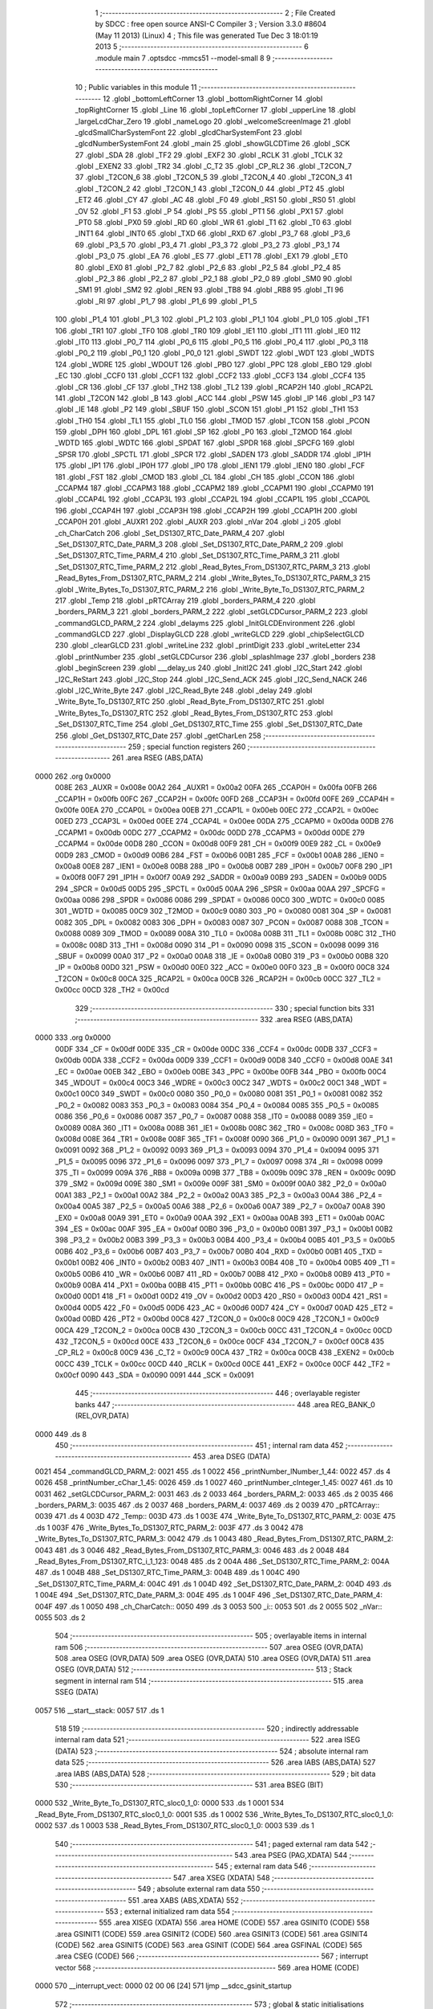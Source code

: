                               1 ;--------------------------------------------------------
                              2 ; File Created by SDCC : free open source ANSI-C Compiler
                              3 ; Version 3.3.0 #8604 (May 11 2013) (Linux)
                              4 ; This file was generated Tue Dec  3 18:01:19 2013
                              5 ;--------------------------------------------------------
                              6 	.module main
                              7 	.optsdcc -mmcs51 --model-small
                              8 	
                              9 ;--------------------------------------------------------
                             10 ; Public variables in this module
                             11 ;--------------------------------------------------------
                             12 	.globl _bottomLeftCorner
                             13 	.globl _bottomRightCorner
                             14 	.globl _topRightCorner
                             15 	.globl _Line
                             16 	.globl _topLeftCorner
                             17 	.globl _upperLine
                             18 	.globl _largeLcdChar_Zero
                             19 	.globl _nameLogo
                             20 	.globl _welcomeScreenImage
                             21 	.globl _glcdSmallCharSystemFont
                             22 	.globl _glcdCharSystemFont
                             23 	.globl _glcdNumberSystemFont
                             24 	.globl _main
                             25 	.globl _showGLCDTime
                             26 	.globl _SCK
                             27 	.globl _SDA
                             28 	.globl _TF2
                             29 	.globl _EXF2
                             30 	.globl _RCLK
                             31 	.globl _TCLK
                             32 	.globl _EXEN2
                             33 	.globl _TR2
                             34 	.globl _C_T2
                             35 	.globl _CP_RL2
                             36 	.globl _T2CON_7
                             37 	.globl _T2CON_6
                             38 	.globl _T2CON_5
                             39 	.globl _T2CON_4
                             40 	.globl _T2CON_3
                             41 	.globl _T2CON_2
                             42 	.globl _T2CON_1
                             43 	.globl _T2CON_0
                             44 	.globl _PT2
                             45 	.globl _ET2
                             46 	.globl _CY
                             47 	.globl _AC
                             48 	.globl _F0
                             49 	.globl _RS1
                             50 	.globl _RS0
                             51 	.globl _OV
                             52 	.globl _F1
                             53 	.globl _P
                             54 	.globl _PS
                             55 	.globl _PT1
                             56 	.globl _PX1
                             57 	.globl _PT0
                             58 	.globl _PX0
                             59 	.globl _RD
                             60 	.globl _WR
                             61 	.globl _T1
                             62 	.globl _T0
                             63 	.globl _INT1
                             64 	.globl _INT0
                             65 	.globl _TXD
                             66 	.globl _RXD
                             67 	.globl _P3_7
                             68 	.globl _P3_6
                             69 	.globl _P3_5
                             70 	.globl _P3_4
                             71 	.globl _P3_3
                             72 	.globl _P3_2
                             73 	.globl _P3_1
                             74 	.globl _P3_0
                             75 	.globl _EA
                             76 	.globl _ES
                             77 	.globl _ET1
                             78 	.globl _EX1
                             79 	.globl _ET0
                             80 	.globl _EX0
                             81 	.globl _P2_7
                             82 	.globl _P2_6
                             83 	.globl _P2_5
                             84 	.globl _P2_4
                             85 	.globl _P2_3
                             86 	.globl _P2_2
                             87 	.globl _P2_1
                             88 	.globl _P2_0
                             89 	.globl _SM0
                             90 	.globl _SM1
                             91 	.globl _SM2
                             92 	.globl _REN
                             93 	.globl _TB8
                             94 	.globl _RB8
                             95 	.globl _TI
                             96 	.globl _RI
                             97 	.globl _P1_7
                             98 	.globl _P1_6
                             99 	.globl _P1_5
                            100 	.globl _P1_4
                            101 	.globl _P1_3
                            102 	.globl _P1_2
                            103 	.globl _P1_1
                            104 	.globl _P1_0
                            105 	.globl _TF1
                            106 	.globl _TR1
                            107 	.globl _TF0
                            108 	.globl _TR0
                            109 	.globl _IE1
                            110 	.globl _IT1
                            111 	.globl _IE0
                            112 	.globl _IT0
                            113 	.globl _P0_7
                            114 	.globl _P0_6
                            115 	.globl _P0_5
                            116 	.globl _P0_4
                            117 	.globl _P0_3
                            118 	.globl _P0_2
                            119 	.globl _P0_1
                            120 	.globl _P0_0
                            121 	.globl _SWDT
                            122 	.globl _WDT
                            123 	.globl _WDTS
                            124 	.globl _WDRE
                            125 	.globl _WDOUT
                            126 	.globl _PBO
                            127 	.globl _PPC
                            128 	.globl _EBO
                            129 	.globl _EC
                            130 	.globl _CCF0
                            131 	.globl _CCF1
                            132 	.globl _CCF2
                            133 	.globl _CCF3
                            134 	.globl _CCF4
                            135 	.globl _CR
                            136 	.globl _CF
                            137 	.globl _TH2
                            138 	.globl _TL2
                            139 	.globl _RCAP2H
                            140 	.globl _RCAP2L
                            141 	.globl _T2CON
                            142 	.globl _B
                            143 	.globl _ACC
                            144 	.globl _PSW
                            145 	.globl _IP
                            146 	.globl _P3
                            147 	.globl _IE
                            148 	.globl _P2
                            149 	.globl _SBUF
                            150 	.globl _SCON
                            151 	.globl _P1
                            152 	.globl _TH1
                            153 	.globl _TH0
                            154 	.globl _TL1
                            155 	.globl _TL0
                            156 	.globl _TMOD
                            157 	.globl _TCON
                            158 	.globl _PCON
                            159 	.globl _DPH
                            160 	.globl _DPL
                            161 	.globl _SP
                            162 	.globl _P0
                            163 	.globl _T2MOD
                            164 	.globl _WDTD
                            165 	.globl _WDTC
                            166 	.globl _SPDAT
                            167 	.globl _SPDR
                            168 	.globl _SPCFG
                            169 	.globl _SPSR
                            170 	.globl _SPCTL
                            171 	.globl _SPCR
                            172 	.globl _SADEN
                            173 	.globl _SADDR
                            174 	.globl _IP1H
                            175 	.globl _IP1
                            176 	.globl _IP0H
                            177 	.globl _IP0
                            178 	.globl _IEN1
                            179 	.globl _IEN0
                            180 	.globl _FCF
                            181 	.globl _FST
                            182 	.globl _CMOD
                            183 	.globl _CL
                            184 	.globl _CH
                            185 	.globl _CCON
                            186 	.globl _CCAPM4
                            187 	.globl _CCAPM3
                            188 	.globl _CCAPM2
                            189 	.globl _CCAPM1
                            190 	.globl _CCAPM0
                            191 	.globl _CCAP4L
                            192 	.globl _CCAP3L
                            193 	.globl _CCAP2L
                            194 	.globl _CCAP1L
                            195 	.globl _CCAP0L
                            196 	.globl _CCAP4H
                            197 	.globl _CCAP3H
                            198 	.globl _CCAP2H
                            199 	.globl _CCAP1H
                            200 	.globl _CCAP0H
                            201 	.globl _AUXR1
                            202 	.globl _AUXR
                            203 	.globl _nVar
                            204 	.globl _i
                            205 	.globl _ch_CharCatch
                            206 	.globl _Set_DS1307_RTC_Date_PARM_4
                            207 	.globl _Set_DS1307_RTC_Date_PARM_3
                            208 	.globl _Set_DS1307_RTC_Date_PARM_2
                            209 	.globl _Set_DS1307_RTC_Time_PARM_4
                            210 	.globl _Set_DS1307_RTC_Time_PARM_3
                            211 	.globl _Set_DS1307_RTC_Time_PARM_2
                            212 	.globl _Read_Bytes_From_DS1307_RTC_PARM_3
                            213 	.globl _Read_Bytes_From_DS1307_RTC_PARM_2
                            214 	.globl _Write_Bytes_To_DS1307_RTC_PARM_3
                            215 	.globl _Write_Bytes_To_DS1307_RTC_PARM_2
                            216 	.globl _Write_Byte_To_DS1307_RTC_PARM_2
                            217 	.globl _Temp
                            218 	.globl _pRTCArray
                            219 	.globl _borders_PARM_4
                            220 	.globl _borders_PARM_3
                            221 	.globl _borders_PARM_2
                            222 	.globl _setGLCDCursor_PARM_2
                            223 	.globl _commandGLCD_PARM_2
                            224 	.globl _delayms
                            225 	.globl _InitGLCDEnvironment
                            226 	.globl _commandGLCD
                            227 	.globl _DisplayGLCD
                            228 	.globl _writeGLCD
                            229 	.globl _chipSelectGLCD
                            230 	.globl _clearGLCD
                            231 	.globl _writeLine
                            232 	.globl _printDigit
                            233 	.globl _writeLetter
                            234 	.globl _printNumber
                            235 	.globl _setGLCDCursor
                            236 	.globl _splashImage
                            237 	.globl _borders
                            238 	.globl _beginScreen
                            239 	.globl ___delay_us
                            240 	.globl _InitI2C
                            241 	.globl _I2C_Start
                            242 	.globl _I2C_ReStart
                            243 	.globl _I2C_Stop
                            244 	.globl _I2C_Send_ACK
                            245 	.globl _I2C_Send_NACK
                            246 	.globl _I2C_Write_Byte
                            247 	.globl _I2C_Read_Byte
                            248 	.globl _delay
                            249 	.globl _Write_Byte_To_DS1307_RTC
                            250 	.globl _Read_Byte_From_DS1307_RTC
                            251 	.globl _Write_Bytes_To_DS1307_RTC
                            252 	.globl _Read_Bytes_From_DS1307_RTC
                            253 	.globl _Set_DS1307_RTC_Time
                            254 	.globl _Get_DS1307_RTC_Time
                            255 	.globl _Set_DS1307_RTC_Date
                            256 	.globl _Get_DS1307_RTC_Date
                            257 	.globl _getCharLen
                            258 ;--------------------------------------------------------
                            259 ; special function registers
                            260 ;--------------------------------------------------------
                            261 	.area RSEG    (ABS,DATA)
   0000                     262 	.org 0x0000
                     008E   263 _AUXR	=	0x008e
                     00A2   264 _AUXR1	=	0x00a2
                     00FA   265 _CCAP0H	=	0x00fa
                     00FB   266 _CCAP1H	=	0x00fb
                     00FC   267 _CCAP2H	=	0x00fc
                     00FD   268 _CCAP3H	=	0x00fd
                     00FE   269 _CCAP4H	=	0x00fe
                     00EA   270 _CCAP0L	=	0x00ea
                     00EB   271 _CCAP1L	=	0x00eb
                     00EC   272 _CCAP2L	=	0x00ec
                     00ED   273 _CCAP3L	=	0x00ed
                     00EE   274 _CCAP4L	=	0x00ee
                     00DA   275 _CCAPM0	=	0x00da
                     00DB   276 _CCAPM1	=	0x00db
                     00DC   277 _CCAPM2	=	0x00dc
                     00DD   278 _CCAPM3	=	0x00dd
                     00DE   279 _CCAPM4	=	0x00de
                     00D8   280 _CCON	=	0x00d8
                     00F9   281 _CH	=	0x00f9
                     00E9   282 _CL	=	0x00e9
                     00D9   283 _CMOD	=	0x00d9
                     00B6   284 _FST	=	0x00b6
                     00B1   285 _FCF	=	0x00b1
                     00A8   286 _IEN0	=	0x00a8
                     00E8   287 _IEN1	=	0x00e8
                     00B8   288 _IP0	=	0x00b8
                     00B7   289 _IP0H	=	0x00b7
                     00F8   290 _IP1	=	0x00f8
                     00F7   291 _IP1H	=	0x00f7
                     00A9   292 _SADDR	=	0x00a9
                     00B9   293 _SADEN	=	0x00b9
                     00D5   294 _SPCR	=	0x00d5
                     00D5   295 _SPCTL	=	0x00d5
                     00AA   296 _SPSR	=	0x00aa
                     00AA   297 _SPCFG	=	0x00aa
                     0086   298 _SPDR	=	0x0086
                     0086   299 _SPDAT	=	0x0086
                     00C0   300 _WDTC	=	0x00c0
                     0085   301 _WDTD	=	0x0085
                     00C9   302 _T2MOD	=	0x00c9
                     0080   303 _P0	=	0x0080
                     0081   304 _SP	=	0x0081
                     0082   305 _DPL	=	0x0082
                     0083   306 _DPH	=	0x0083
                     0087   307 _PCON	=	0x0087
                     0088   308 _TCON	=	0x0088
                     0089   309 _TMOD	=	0x0089
                     008A   310 _TL0	=	0x008a
                     008B   311 _TL1	=	0x008b
                     008C   312 _TH0	=	0x008c
                     008D   313 _TH1	=	0x008d
                     0090   314 _P1	=	0x0090
                     0098   315 _SCON	=	0x0098
                     0099   316 _SBUF	=	0x0099
                     00A0   317 _P2	=	0x00a0
                     00A8   318 _IE	=	0x00a8
                     00B0   319 _P3	=	0x00b0
                     00B8   320 _IP	=	0x00b8
                     00D0   321 _PSW	=	0x00d0
                     00E0   322 _ACC	=	0x00e0
                     00F0   323 _B	=	0x00f0
                     00C8   324 _T2CON	=	0x00c8
                     00CA   325 _RCAP2L	=	0x00ca
                     00CB   326 _RCAP2H	=	0x00cb
                     00CC   327 _TL2	=	0x00cc
                     00CD   328 _TH2	=	0x00cd
                            329 ;--------------------------------------------------------
                            330 ; special function bits
                            331 ;--------------------------------------------------------
                            332 	.area RSEG    (ABS,DATA)
   0000                     333 	.org 0x0000
                     00DF   334 _CF	=	0x00df
                     00DE   335 _CR	=	0x00de
                     00DC   336 _CCF4	=	0x00dc
                     00DB   337 _CCF3	=	0x00db
                     00DA   338 _CCF2	=	0x00da
                     00D9   339 _CCF1	=	0x00d9
                     00D8   340 _CCF0	=	0x00d8
                     00AE   341 _EC	=	0x00ae
                     00EB   342 _EBO	=	0x00eb
                     00BE   343 _PPC	=	0x00be
                     00FB   344 _PBO	=	0x00fb
                     00C4   345 _WDOUT	=	0x00c4
                     00C3   346 _WDRE	=	0x00c3
                     00C2   347 _WDTS	=	0x00c2
                     00C1   348 _WDT	=	0x00c1
                     00C0   349 _SWDT	=	0x00c0
                     0080   350 _P0_0	=	0x0080
                     0081   351 _P0_1	=	0x0081
                     0082   352 _P0_2	=	0x0082
                     0083   353 _P0_3	=	0x0083
                     0084   354 _P0_4	=	0x0084
                     0085   355 _P0_5	=	0x0085
                     0086   356 _P0_6	=	0x0086
                     0087   357 _P0_7	=	0x0087
                     0088   358 _IT0	=	0x0088
                     0089   359 _IE0	=	0x0089
                     008A   360 _IT1	=	0x008a
                     008B   361 _IE1	=	0x008b
                     008C   362 _TR0	=	0x008c
                     008D   363 _TF0	=	0x008d
                     008E   364 _TR1	=	0x008e
                     008F   365 _TF1	=	0x008f
                     0090   366 _P1_0	=	0x0090
                     0091   367 _P1_1	=	0x0091
                     0092   368 _P1_2	=	0x0092
                     0093   369 _P1_3	=	0x0093
                     0094   370 _P1_4	=	0x0094
                     0095   371 _P1_5	=	0x0095
                     0096   372 _P1_6	=	0x0096
                     0097   373 _P1_7	=	0x0097
                     0098   374 _RI	=	0x0098
                     0099   375 _TI	=	0x0099
                     009A   376 _RB8	=	0x009a
                     009B   377 _TB8	=	0x009b
                     009C   378 _REN	=	0x009c
                     009D   379 _SM2	=	0x009d
                     009E   380 _SM1	=	0x009e
                     009F   381 _SM0	=	0x009f
                     00A0   382 _P2_0	=	0x00a0
                     00A1   383 _P2_1	=	0x00a1
                     00A2   384 _P2_2	=	0x00a2
                     00A3   385 _P2_3	=	0x00a3
                     00A4   386 _P2_4	=	0x00a4
                     00A5   387 _P2_5	=	0x00a5
                     00A6   388 _P2_6	=	0x00a6
                     00A7   389 _P2_7	=	0x00a7
                     00A8   390 _EX0	=	0x00a8
                     00A9   391 _ET0	=	0x00a9
                     00AA   392 _EX1	=	0x00aa
                     00AB   393 _ET1	=	0x00ab
                     00AC   394 _ES	=	0x00ac
                     00AF   395 _EA	=	0x00af
                     00B0   396 _P3_0	=	0x00b0
                     00B1   397 _P3_1	=	0x00b1
                     00B2   398 _P3_2	=	0x00b2
                     00B3   399 _P3_3	=	0x00b3
                     00B4   400 _P3_4	=	0x00b4
                     00B5   401 _P3_5	=	0x00b5
                     00B6   402 _P3_6	=	0x00b6
                     00B7   403 _P3_7	=	0x00b7
                     00B0   404 _RXD	=	0x00b0
                     00B1   405 _TXD	=	0x00b1
                     00B2   406 _INT0	=	0x00b2
                     00B3   407 _INT1	=	0x00b3
                     00B4   408 _T0	=	0x00b4
                     00B5   409 _T1	=	0x00b5
                     00B6   410 _WR	=	0x00b6
                     00B7   411 _RD	=	0x00b7
                     00B8   412 _PX0	=	0x00b8
                     00B9   413 _PT0	=	0x00b9
                     00BA   414 _PX1	=	0x00ba
                     00BB   415 _PT1	=	0x00bb
                     00BC   416 _PS	=	0x00bc
                     00D0   417 _P	=	0x00d0
                     00D1   418 _F1	=	0x00d1
                     00D2   419 _OV	=	0x00d2
                     00D3   420 _RS0	=	0x00d3
                     00D4   421 _RS1	=	0x00d4
                     00D5   422 _F0	=	0x00d5
                     00D6   423 _AC	=	0x00d6
                     00D7   424 _CY	=	0x00d7
                     00AD   425 _ET2	=	0x00ad
                     00BD   426 _PT2	=	0x00bd
                     00C8   427 _T2CON_0	=	0x00c8
                     00C9   428 _T2CON_1	=	0x00c9
                     00CA   429 _T2CON_2	=	0x00ca
                     00CB   430 _T2CON_3	=	0x00cb
                     00CC   431 _T2CON_4	=	0x00cc
                     00CD   432 _T2CON_5	=	0x00cd
                     00CE   433 _T2CON_6	=	0x00ce
                     00CF   434 _T2CON_7	=	0x00cf
                     00C8   435 _CP_RL2	=	0x00c8
                     00C9   436 _C_T2	=	0x00c9
                     00CA   437 _TR2	=	0x00ca
                     00CB   438 _EXEN2	=	0x00cb
                     00CC   439 _TCLK	=	0x00cc
                     00CD   440 _RCLK	=	0x00cd
                     00CE   441 _EXF2	=	0x00ce
                     00CF   442 _TF2	=	0x00cf
                     0090   443 _SDA	=	0x0090
                     0091   444 _SCK	=	0x0091
                            445 ;--------------------------------------------------------
                            446 ; overlayable register banks
                            447 ;--------------------------------------------------------
                            448 	.area REG_BANK_0	(REL,OVR,DATA)
   0000                     449 	.ds 8
                            450 ;--------------------------------------------------------
                            451 ; internal ram data
                            452 ;--------------------------------------------------------
                            453 	.area DSEG    (DATA)
   0021                     454 _commandGLCD_PARM_2:
   0021                     455 	.ds 1
   0022                     456 _printNumber_lNumber_1_44:
   0022                     457 	.ds 4
   0026                     458 _printNumber_cChar_1_45:
   0026                     459 	.ds 1
   0027                     460 _printNumber_cInteger_1_45:
   0027                     461 	.ds 10
   0031                     462 _setGLCDCursor_PARM_2:
   0031                     463 	.ds 2
   0033                     464 _borders_PARM_2:
   0033                     465 	.ds 2
   0035                     466 _borders_PARM_3:
   0035                     467 	.ds 2
   0037                     468 _borders_PARM_4:
   0037                     469 	.ds 2
   0039                     470 _pRTCArray::
   0039                     471 	.ds 4
   003D                     472 _Temp::
   003D                     473 	.ds 1
   003E                     474 _Write_Byte_To_DS1307_RTC_PARM_2:
   003E                     475 	.ds 1
   003F                     476 _Write_Bytes_To_DS1307_RTC_PARM_2:
   003F                     477 	.ds 3
   0042                     478 _Write_Bytes_To_DS1307_RTC_PARM_3:
   0042                     479 	.ds 1
   0043                     480 _Read_Bytes_From_DS1307_RTC_PARM_2:
   0043                     481 	.ds 3
   0046                     482 _Read_Bytes_From_DS1307_RTC_PARM_3:
   0046                     483 	.ds 2
   0048                     484 _Read_Bytes_From_DS1307_RTC_i_1_123:
   0048                     485 	.ds 2
   004A                     486 _Set_DS1307_RTC_Time_PARM_2:
   004A                     487 	.ds 1
   004B                     488 _Set_DS1307_RTC_Time_PARM_3:
   004B                     489 	.ds 1
   004C                     490 _Set_DS1307_RTC_Time_PARM_4:
   004C                     491 	.ds 1
   004D                     492 _Set_DS1307_RTC_Date_PARM_2:
   004D                     493 	.ds 1
   004E                     494 _Set_DS1307_RTC_Date_PARM_3:
   004E                     495 	.ds 1
   004F                     496 _Set_DS1307_RTC_Date_PARM_4:
   004F                     497 	.ds 1
   0050                     498 _ch_CharCatch::
   0050                     499 	.ds 3
   0053                     500 _i::
   0053                     501 	.ds 2
   0055                     502 _nVar::
   0055                     503 	.ds 2
                            504 ;--------------------------------------------------------
                            505 ; overlayable items in internal ram 
                            506 ;--------------------------------------------------------
                            507 	.area	OSEG    (OVR,DATA)
                            508 	.area	OSEG    (OVR,DATA)
                            509 	.area	OSEG    (OVR,DATA)
                            510 	.area	OSEG    (OVR,DATA)
                            511 	.area	OSEG    (OVR,DATA)
                            512 ;--------------------------------------------------------
                            513 ; Stack segment in internal ram 
                            514 ;--------------------------------------------------------
                            515 	.area	SSEG	(DATA)
   0057                     516 __start__stack:
   0057                     517 	.ds	1
                            518 
                            519 ;--------------------------------------------------------
                            520 ; indirectly addressable internal ram data
                            521 ;--------------------------------------------------------
                            522 	.area ISEG    (DATA)
                            523 ;--------------------------------------------------------
                            524 ; absolute internal ram data
                            525 ;--------------------------------------------------------
                            526 	.area IABS    (ABS,DATA)
                            527 	.area IABS    (ABS,DATA)
                            528 ;--------------------------------------------------------
                            529 ; bit data
                            530 ;--------------------------------------------------------
                            531 	.area BSEG    (BIT)
   0000                     532 _Write_Byte_To_DS1307_RTC_sloc0_1_0:
   0000                     533 	.ds 1
   0001                     534 _Read_Byte_From_DS1307_RTC_sloc0_1_0:
   0001                     535 	.ds 1
   0002                     536 _Write_Bytes_To_DS1307_RTC_sloc0_1_0:
   0002                     537 	.ds 1
   0003                     538 _Read_Bytes_From_DS1307_RTC_sloc0_1_0:
   0003                     539 	.ds 1
                            540 ;--------------------------------------------------------
                            541 ; paged external ram data
                            542 ;--------------------------------------------------------
                            543 	.area PSEG    (PAG,XDATA)
                            544 ;--------------------------------------------------------
                            545 ; external ram data
                            546 ;--------------------------------------------------------
                            547 	.area XSEG    (XDATA)
                            548 ;--------------------------------------------------------
                            549 ; absolute external ram data
                            550 ;--------------------------------------------------------
                            551 	.area XABS    (ABS,XDATA)
                            552 ;--------------------------------------------------------
                            553 ; external initialized ram data
                            554 ;--------------------------------------------------------
                            555 	.area XISEG   (XDATA)
                            556 	.area HOME    (CODE)
                            557 	.area GSINIT0 (CODE)
                            558 	.area GSINIT1 (CODE)
                            559 	.area GSINIT2 (CODE)
                            560 	.area GSINIT3 (CODE)
                            561 	.area GSINIT4 (CODE)
                            562 	.area GSINIT5 (CODE)
                            563 	.area GSINIT  (CODE)
                            564 	.area GSFINAL (CODE)
                            565 	.area CSEG    (CODE)
                            566 ;--------------------------------------------------------
                            567 ; interrupt vector 
                            568 ;--------------------------------------------------------
                            569 	.area HOME    (CODE)
   0000                     570 __interrupt_vect:
   0000 02 00 06      [24]  571 	ljmp	__sdcc_gsinit_startup
                            572 ;--------------------------------------------------------
                            573 ; global & static initialisations
                            574 ;--------------------------------------------------------
                            575 	.area HOME    (CODE)
                            576 	.area GSINIT  (CODE)
                            577 	.area GSFINAL (CODE)
                            578 	.area GSINIT  (CODE)
                            579 	.globl __sdcc_gsinit_startup
                            580 	.globl __sdcc_program_startup
                            581 	.globl __start__stack
                            582 	.globl __mcs51_genXINIT
                            583 	.globl __mcs51_genXRAMCLEAR
                            584 	.globl __mcs51_genRAMCLEAR
                            585 	.area GSFINAL (CODE)
   005F 02 00 03      [24]  586 	ljmp	__sdcc_program_startup
                            587 ;--------------------------------------------------------
                            588 ; Home
                            589 ;--------------------------------------------------------
                            590 	.area HOME    (CODE)
                            591 	.area HOME    (CODE)
   0003                     592 __sdcc_program_startup:
   0003 02 0B 26      [24]  593 	ljmp	_main
                            594 ;	return from main will return to caller
                            595 ;--------------------------------------------------------
                            596 ; code
                            597 ;--------------------------------------------------------
                            598 	.area CSEG    (CODE)
                            599 ;------------------------------------------------------------
                            600 ;Allocation info for local variables in function 'delayms'
                            601 ;------------------------------------------------------------
                            602 ;dl                        Allocated to registers 
                            603 ;iCnt                      Allocated to registers r4 r5 
                            604 ;------------------------------------------------------------
                            605 ;	src/libdelay.c:5: void delayms( int dl ){
                            606 ;	-----------------------------------------
                            607 ;	 function delayms
                            608 ;	-----------------------------------------
   0062                     609 _delayms:
                     0007   610 	ar7 = 0x07
                     0006   611 	ar6 = 0x06
                     0005   612 	ar5 = 0x05
                     0004   613 	ar4 = 0x04
                     0003   614 	ar3 = 0x03
                     0002   615 	ar2 = 0x02
                     0001   616 	ar1 = 0x01
                     0000   617 	ar0 = 0x00
   0062 AE 82         [24]  618 	mov	r6,dpl
   0064 AF 83         [24]  619 	mov	r7,dph
                            620 ;	src/libdelay.c:6: int iCnt=0;
   0066                     621 00107$:
                            622 ;	src/libdelay.c:7: for ( ; dl ; dl-- )
   0066 EE            [12]  623 	mov	a,r6
   0067 4F            [12]  624 	orl	a,r7
   0068 60 14         [24]  625 	jz	00109$
                            626 ;	src/libdelay.c:8: for( iCnt=0; iCnt<=100; iCnt++);
   006A 7C 65         [12]  627 	mov	r4,#0x65
   006C 7D 00         [12]  628 	mov	r5,#0x00
   006E                     629 00105$:
   006E 1C            [12]  630 	dec	r4
   006F BC FF 01      [24]  631 	cjne	r4,#0xFF,00126$
   0072 1D            [12]  632 	dec	r5
   0073                     633 00126$:
   0073 EC            [12]  634 	mov	a,r4
   0074 4D            [12]  635 	orl	a,r5
   0075 70 F7         [24]  636 	jnz	00105$
                            637 ;	src/libdelay.c:7: for ( ; dl ; dl-- )
   0077 1E            [12]  638 	dec	r6
   0078 BE FF 01      [24]  639 	cjne	r6,#0xFF,00128$
   007B 1F            [12]  640 	dec	r7
   007C                     641 00128$:
   007C 80 E8         [24]  642 	sjmp	00107$
   007E                     643 00109$:
   007E 22            [24]  644 	ret
                            645 ;------------------------------------------------------------
                            646 ;Allocation info for local variables in function 'InitGLCDEnvironment'
                            647 ;------------------------------------------------------------
                            648 ;	src/glcd.c:8: void InitGLCDEnvironment( void ){
                            649 ;	-----------------------------------------
                            650 ;	 function InitGLCDEnvironment
                            651 ;	-----------------------------------------
   007F                     652 _InitGLCDEnvironment:
                            653 ;	src/glcd.c:9: RST=0;
   007F C2 92         [12]  654 	clr	_P1_2
                            655 ;	src/glcd.c:10: RST=1;	//reset low then high.
   0081 D2 92         [12]  656 	setb	_P1_2
                            657 ;	src/glcd.c:11: commandGLCD( 0x3e, BOTHCHIP );
   0083 75 21 03      [24]  658 	mov	_commandGLCD_PARM_2,#0x03
   0086 75 82 3E      [24]  659 	mov	dpl,#0x3E
   0089 12 00 B0      [24]  660 	lcall	_commandGLCD
                            661 ;	src/glcd.c:12: commandGLCD( 0x3f, BOTHCHIP );	//On the Display srystals.
   008C 75 21 03      [24]  662 	mov	_commandGLCD_PARM_2,#0x03
   008F 75 82 3F      [24]  663 	mov	dpl,#0x3F
   0092 12 00 B0      [24]  664 	lcall	_commandGLCD
                            665 ;	src/glcd.c:13: commandGLCD( 0xb8, BOTHCHIP ); //page 0 base address...
   0095 75 21 03      [24]  666 	mov	_commandGLCD_PARM_2,#0x03
   0098 75 82 B8      [24]  667 	mov	dpl,#0xB8
   009B 12 00 B0      [24]  668 	lcall	_commandGLCD
                            669 ;	src/glcd.c:14: commandGLCD( 0x40, BOTHCHIP );	//column base address.
   009E 75 21 03      [24]  670 	mov	_commandGLCD_PARM_2,#0x03
   00A1 75 82 40      [24]  671 	mov	dpl,#0x40
   00A4 12 00 B0      [24]  672 	lcall	_commandGLCD
                            673 ;	src/glcd.c:15: commandGLCD( 0xc0, BOTHCHIP );	//taking cursor to top left.
   00A7 75 21 03      [24]  674 	mov	_commandGLCD_PARM_2,#0x03
   00AA 75 82 C0      [24]  675 	mov	dpl,#0xC0
   00AD 02 00 B0      [24]  676 	ljmp	_commandGLCD
                            677 ;------------------------------------------------------------
                            678 ;Allocation info for local variables in function 'commandGLCD'
                            679 ;------------------------------------------------------------
                            680 ;chip                      Allocated with name '_commandGLCD_PARM_2'
                            681 ;commandToGLCD             Allocated to registers r7 
                            682 ;------------------------------------------------------------
                            683 ;	src/glcd.c:17: void commandGLCD( unsigned char commandToGLCD, unsigned char chip){
                            684 ;	-----------------------------------------
                            685 ;	 function commandGLCD
                            686 ;	-----------------------------------------
   00B0                     687 _commandGLCD:
   00B0 AF 82         [24]  688 	mov	r7,dpl
                            689 ;	src/glcd.c:18: chipSelectGLCD( chip );
   00B2 85 21 82      [24]  690 	mov	dpl,_commandGLCD_PARM_2
   00B5 C0 07         [24]  691 	push	ar7
   00B7 12 00 D3      [24]  692 	lcall	_chipSelectGLCD
   00BA D0 07         [24]  693 	pop	ar7
                            694 ;	src/glcd.c:19: RS=0;
   00BC C2 97         [12]  695 	clr	_P1_7
                            696 ;	src/glcd.c:20: writeGLCD( commandToGLCD );
   00BE 8F 82         [24]  697 	mov	dpl,r7
   00C0 02 00 C8      [24]  698 	ljmp	_writeGLCD
                            699 ;------------------------------------------------------------
                            700 ;Allocation info for local variables in function 'DisplayGLCD'
                            701 ;------------------------------------------------------------
                            702 ;cCharData                 Allocated to registers 
                            703 ;------------------------------------------------------------
                            704 ;	src/glcd.c:22: void DisplayGLCD( unsigned char cCharData){
                            705 ;	-----------------------------------------
                            706 ;	 function DisplayGLCD
                            707 ;	-----------------------------------------
   00C3                     708 _DisplayGLCD:
                            709 ;	src/glcd.c:23: RS=1;
   00C3 D2 97         [12]  710 	setb	_P1_7
                            711 ;	src/glcd.c:24: writeGLCD( cCharData );
   00C5 02 00 C8      [24]  712 	ljmp	_writeGLCD
                            713 ;------------------------------------------------------------
                            714 ;Allocation info for local variables in function 'writeGLCD'
                            715 ;------------------------------------------------------------
                            716 ;cCharValue                Allocated to registers r7 
                            717 ;------------------------------------------------------------
                            718 ;	src/glcd.c:26: void writeGLCD( unsigned char cCharValue){
                            719 ;	-----------------------------------------
                            720 ;	 function writeGLCD
                            721 ;	-----------------------------------------
   00C8                     722 _writeGLCD:
   00C8 AF 82         [24]  723 	mov	r7,dpl
                            724 ;	src/glcd.c:27: RW=0;
   00CA C2 96         [12]  725 	clr	_P1_6
                            726 ;	src/glcd.c:28: GLCDPORT= cCharValue;
   00CC 8F A0         [24]  727 	mov	_P2,r7
                            728 ;	src/glcd.c:29: EN=1;
   00CE D2 95         [12]  729 	setb	_P1_5
                            730 ;	src/glcd.c:30: EN=0;	
   00D0 C2 95         [12]  731 	clr	_P1_5
   00D2 22            [24]  732 	ret
                            733 ;------------------------------------------------------------
                            734 ;Allocation info for local variables in function 'chipSelectGLCD'
                            735 ;------------------------------------------------------------
                            736 ;cChipSelection            Allocated to registers r7 
                            737 ;------------------------------------------------------------
                            738 ;	src/glcd.c:32: void chipSelectGLCD( unsigned char cChipSelection){
                            739 ;	-----------------------------------------
                            740 ;	 function chipSelectGLCD
                            741 ;	-----------------------------------------
   00D3                     742 _chipSelectGLCD:
                            743 ;	src/glcd.c:33: switch( cChipSelection ){
   00D3 E5 82         [12]  744 	mov	a,dpl
   00D5 FF            [12]  745 	mov	r7,a
   00D6 24 FC         [12]  746 	add	a,#0xff - 0x03
   00D8 40 26         [24]  747 	jc	00106$
   00DA EF            [12]  748 	mov	a,r7
   00DB 2F            [12]  749 	add	a,r7
   00DC 2F            [12]  750 	add	a,r7
   00DD 90 00 E1      [24]  751 	mov	dptr,#00112$
   00E0 73            [24]  752 	jmp	@a+dptr
   00E1                     753 00112$:
   00E1 02 00 ED      [24]  754 	ljmp	00101$
   00E4 02 00 F2      [24]  755 	ljmp	00102$
   00E7 02 00 F7      [24]  756 	ljmp	00103$
   00EA 02 00 FC      [24]  757 	ljmp	00104$
                            758 ;	src/glcd.c:34: case 0:
   00ED                     759 00101$:
                            760 ;	src/glcd.c:35: CS1=0; CS2=0;
   00ED C2 94         [12]  761 	clr	_P1_4
   00EF C2 93         [12]  762 	clr	_P1_3
                            763 ;	src/glcd.c:36: break;
                            764 ;	src/glcd.c:37: case 1:
   00F1 22            [24]  765 	ret
   00F2                     766 00102$:
                            767 ;	src/glcd.c:38: CS1=1; CS2=0;
   00F2 D2 94         [12]  768 	setb	_P1_4
   00F4 C2 93         [12]  769 	clr	_P1_3
                            770 ;	src/glcd.c:39: break;
                            771 ;	src/glcd.c:40: case 2:
   00F6 22            [24]  772 	ret
   00F7                     773 00103$:
                            774 ;	src/glcd.c:41: CS1=0; CS2=1;
   00F7 C2 94         [12]  775 	clr	_P1_4
   00F9 D2 93         [12]  776 	setb	_P1_3
                            777 ;	src/glcd.c:42: break;
                            778 ;	src/glcd.c:43: case 3:
   00FB 22            [24]  779 	ret
   00FC                     780 00104$:
                            781 ;	src/glcd.c:44: CS1=1; CS2=1;
   00FC D2 94         [12]  782 	setb	_P1_4
   00FE D2 93         [12]  783 	setb	_P1_3
                            784 ;	src/glcd.c:46: }
   0100                     785 00106$:
   0100 22            [24]  786 	ret
                            787 ;------------------------------------------------------------
                            788 ;Allocation info for local variables in function 'clearGLCD'
                            789 ;------------------------------------------------------------
                            790 ;i                         Allocated to registers r6 r7 
                            791 ;j                         Allocated to registers r4 r5 
                            792 ;------------------------------------------------------------
                            793 ;	src/glcd.c:51: void clearGLCD( void ){
                            794 ;	-----------------------------------------
                            795 ;	 function clearGLCD
                            796 ;	-----------------------------------------
   0101                     797 _clearGLCD:
                            798 ;	src/glcd.c:53: for( i=PAGE0; i<=PAGE7; i++){
   0101 7E B8         [12]  799 	mov	r6,#0xB8
   0103 7F 00         [12]  800 	mov	r7,#0x00
   0105                     801 00105$:
                            802 ;	src/glcd.c:54: commandGLCD(i, BOTHCHIP);
   0105 8E 82         [24]  803 	mov	dpl,r6
   0107 75 21 03      [24]  804 	mov	_commandGLCD_PARM_2,#0x03
   010A C0 07         [24]  805 	push	ar7
   010C C0 06         [24]  806 	push	ar6
   010E 12 00 B0      [24]  807 	lcall	_commandGLCD
                            808 ;	src/glcd.c:55: commandGLCD( COLUMN_ADDRESS, BOTHCHIP );
   0111 75 21 03      [24]  809 	mov	_commandGLCD_PARM_2,#0x03
   0114 75 82 40      [24]  810 	mov	dpl,#0x40
   0117 12 00 B0      [24]  811 	lcall	_commandGLCD
   011A D0 06         [24]  812 	pop	ar6
   011C D0 07         [24]  813 	pop	ar7
                            814 ;	src/glcd.c:56: for( j=0;j<64; j++){
   011E 7C 00         [12]  815 	mov	r4,#0x00
   0120 7D 00         [12]  816 	mov	r5,#0x00
   0122                     817 00103$:
                            818 ;	src/glcd.c:57: DisplayGLCD( 0x00 );
   0122 75 82 00      [24]  819 	mov	dpl,#0x00
   0125 C0 07         [24]  820 	push	ar7
   0127 C0 06         [24]  821 	push	ar6
   0129 C0 05         [24]  822 	push	ar5
   012B C0 04         [24]  823 	push	ar4
   012D 12 00 C3      [24]  824 	lcall	_DisplayGLCD
   0130 D0 04         [24]  825 	pop	ar4
   0132 D0 05         [24]  826 	pop	ar5
   0134 D0 06         [24]  827 	pop	ar6
   0136 D0 07         [24]  828 	pop	ar7
                            829 ;	src/glcd.c:56: for( j=0;j<64; j++){
   0138 0C            [12]  830 	inc	r4
   0139 BC 00 01      [24]  831 	cjne	r4,#0x00,00120$
   013C 0D            [12]  832 	inc	r5
   013D                     833 00120$:
   013D C3            [12]  834 	clr	c
   013E EC            [12]  835 	mov	a,r4
   013F 94 40         [12]  836 	subb	a,#0x40
   0141 ED            [12]  837 	mov	a,r5
   0142 64 80         [12]  838 	xrl	a,#0x80
   0144 94 80         [12]  839 	subb	a,#0x80
   0146 40 DA         [24]  840 	jc	00103$
                            841 ;	src/glcd.c:53: for( i=PAGE0; i<=PAGE7; i++){
   0148 0E            [12]  842 	inc	r6
   0149 BE 00 01      [24]  843 	cjne	r6,#0x00,00122$
   014C 0F            [12]  844 	inc	r7
   014D                     845 00122$:
   014D C3            [12]  846 	clr	c
   014E 74 BF         [12]  847 	mov	a,#0xBF
   0150 9E            [12]  848 	subb	a,r6
   0151 E4            [12]  849 	clr	a
   0152 64 80         [12]  850 	xrl	a,#0x80
   0154 8F F0         [24]  851 	mov	b,r7
   0156 63 F0 80      [24]  852 	xrl	b,#0x80
   0159 95 F0         [12]  853 	subb	a,b
   015B 50 A8         [24]  854 	jnc	00105$
   015D 22            [24]  855 	ret
                            856 ;------------------------------------------------------------
                            857 ;Allocation info for local variables in function 'writeLine'
                            858 ;------------------------------------------------------------
                            859 ;cStr                      Allocated to registers 
                            860 ;------------------------------------------------------------
                            861 ;	src/glcd.c:62: void writeLine( unsigned char *cStr){
                            862 ;	-----------------------------------------
                            863 ;	 function writeLine
                            864 ;	-----------------------------------------
   015E                     865 _writeLine:
   015E AD 82         [24]  866 	mov	r5,dpl
   0160 AE 83         [24]  867 	mov	r6,dph
   0162 AF F0         [24]  868 	mov	r7,b
                            869 ;	src/glcd.c:63: while( *cStr )
   0164                     870 00101$:
   0164 8D 82         [24]  871 	mov	dpl,r5
   0166 8E 83         [24]  872 	mov	dph,r6
   0168 8F F0         [24]  873 	mov	b,r7
   016A 12 0D 61      [24]  874 	lcall	__gptrget
   016D FC            [12]  875 	mov	r4,a
   016E 60 18         [24]  876 	jz	00103$
                            877 ;	src/glcd.c:65: writeLetter( *cStr++ );		
   0170 8C 82         [24]  878 	mov	dpl,r4
   0172 0D            [12]  879 	inc	r5
   0173 BD 00 01      [24]  880 	cjne	r5,#0x00,00114$
   0176 0E            [12]  881 	inc	r6
   0177                     882 00114$:
   0177 C0 07         [24]  883 	push	ar7
   0179 C0 06         [24]  884 	push	ar6
   017B C0 05         [24]  885 	push	ar5
   017D 12 01 BB      [24]  886 	lcall	_writeLetter
   0180 D0 05         [24]  887 	pop	ar5
   0182 D0 06         [24]  888 	pop	ar6
   0184 D0 07         [24]  889 	pop	ar7
   0186 80 DC         [24]  890 	sjmp	00101$
   0188                     891 00103$:
                            892 ;	src/glcd.c:67: return;
   0188 22            [24]  893 	ret
                            894 ;------------------------------------------------------------
                            895 ;Allocation info for local variables in function 'printDigit'
                            896 ;------------------------------------------------------------
                            897 ;nInteger                  Allocated to registers r7 
                            898 ;ci                        Allocated to registers r5 
                            899 ;------------------------------------------------------------
                            900 ;	src/glcd.c:70: void printDigit( unsigned char nInteger){
                            901 ;	-----------------------------------------
                            902 ;	 function printDigit
                            903 ;	-----------------------------------------
   0189                     904 _printDigit:
                            905 ;	src/glcd.c:72: for( ci=0; ci<4 ; ci++){
   0189 E5 82         [12]  906 	mov	a,dpl
   018B 75 F0 04      [24]  907 	mov	b,#0x04
   018E A4            [48]  908 	mul	ab
   018F 24 81         [12]  909 	add	a,#_glcdNumberSystemFont
   0191 FE            [12]  910 	mov	r6,a
   0192 74 0D         [12]  911 	mov	a,#(_glcdNumberSystemFont >> 8)
   0194 35 F0         [12]  912 	addc	a,b
   0196 FF            [12]  913 	mov	r7,a
   0197 7D 00         [12]  914 	mov	r5,#0x00
   0199                     915 00102$:
                            916 ;	src/glcd.c:73: DisplayGLCD( glcdNumberSystemFont[nInteger][ci] );
   0199 ED            [12]  917 	mov	a,r5
   019A 2E            [12]  918 	add	a,r6
   019B F5 82         [12]  919 	mov	dpl,a
   019D E4            [12]  920 	clr	a
   019E 3F            [12]  921 	addc	a,r7
   019F F5 83         [12]  922 	mov	dph,a
   01A1 E4            [12]  923 	clr	a
   01A2 93            [24]  924 	movc	a,@a+dptr
   01A3 F5 82         [12]  925 	mov	dpl,a
   01A5 C0 07         [24]  926 	push	ar7
   01A7 C0 06         [24]  927 	push	ar6
   01A9 C0 05         [24]  928 	push	ar5
   01AB 12 00 C3      [24]  929 	lcall	_DisplayGLCD
   01AE D0 05         [24]  930 	pop	ar5
   01B0 D0 06         [24]  931 	pop	ar6
   01B2 D0 07         [24]  932 	pop	ar7
                            933 ;	src/glcd.c:72: for( ci=0; ci<4 ; ci++){
   01B4 0D            [12]  934 	inc	r5
   01B5 BD 04 00      [24]  935 	cjne	r5,#0x04,00110$
   01B8                     936 00110$:
   01B8 40 DF         [24]  937 	jc	00102$
   01BA 22            [24]  938 	ret
                            939 ;------------------------------------------------------------
                            940 ;Allocation info for local variables in function 'writeLetter'
                            941 ;------------------------------------------------------------
                            942 ;cLetter                   Allocated to registers r7 
                            943 ;i                         Allocated to registers r6 
                            944 ;------------------------------------------------------------
                            945 ;	src/glcd.c:77: void writeLetter( char cLetter){
                            946 ;	-----------------------------------------
                            947 ;	 function writeLetter
                            948 ;	-----------------------------------------
   01BB                     949 _writeLetter:
   01BB AF 82         [24]  950 	mov	r7,dpl
                            951 ;	src/glcd.c:80: if( cLetter >='A' && cLetter <='Z'){	//for capital case letters
   01BD C3            [12]  952 	clr	c
   01BE EF            [12]  953 	mov	a,r7
   01BF 64 80         [12]  954 	xrl	a,#0x80
   01C1 94 C1         [12]  955 	subb	a,#0xc1
   01C3 40 56         [24]  956 	jc	00113$
   01C5 74 DA         [12]  957 	mov	a,#(0x5A ^ 0x80)
   01C7 8F F0         [24]  958 	mov	b,r7
   01C9 63 F0 80      [24]  959 	xrl	b,#0x80
   01CC 95 F0         [12]  960 	subb	a,b
   01CE 40 4B         [24]  961 	jc	00113$
                            962 ;	src/glcd.c:81: for(i=0;i<7;i++)
   01D0 7E 00         [12]  963 	mov	r6,#0x00
   01D2                     964 00116$:
                            965 ;	src/glcd.c:82: DisplayGLCD( glcdCharSystemFont[(int)cLetter - 'A'][i]);
   01D2 EF            [12]  966 	mov	a,r7
   01D3 FC            [12]  967 	mov	r4,a
   01D4 33            [12]  968 	rlc	a
   01D5 95 E0         [12]  969 	subb	a,acc
   01D7 FD            [12]  970 	mov	r5,a
   01D8 EC            [12]  971 	mov	a,r4
   01D9 24 BF         [12]  972 	add	a,#0xBF
   01DB C2 D5         [12]  973 	clr	F0
   01DD 75 F0 07      [24]  974 	mov	b,#0x07
   01E0 30 E7 04      [24]  975 	jnb	acc.7,00168$
   01E3 B2 D5         [12]  976 	cpl	F0
   01E5 F4            [12]  977 	cpl	a
   01E6 04            [12]  978 	inc	a
   01E7                     979 00168$:
   01E7 A4            [48]  980 	mul	ab
   01E8 30 D5 0A      [24]  981 	jnb	F0,00169$
   01EB F4            [12]  982 	cpl	a
   01EC 24 01         [12]  983 	add	a,#0x01
   01EE C5 F0         [12]  984 	xch	a,b
   01F0 F4            [12]  985 	cpl	a
   01F1 34 00         [12]  986 	addc	a,#0x00
   01F3 C5 F0         [12]  987 	xch	a,b
   01F5                     988 00169$:
   01F5 24 A9         [12]  989 	add	a,#_glcdCharSystemFont
   01F7 FC            [12]  990 	mov	r4,a
   01F8 74 0D         [12]  991 	mov	a,#(_glcdCharSystemFont >> 8)
   01FA 35 F0         [12]  992 	addc	a,b
   01FC FD            [12]  993 	mov	r5,a
   01FD EE            [12]  994 	mov	a,r6
   01FE 2C            [12]  995 	add	a,r4
   01FF F5 82         [12]  996 	mov	dpl,a
   0201 E4            [12]  997 	clr	a
   0202 3D            [12]  998 	addc	a,r5
   0203 F5 83         [12]  999 	mov	dph,a
   0205 E4            [12] 1000 	clr	a
   0206 93            [24] 1001 	movc	a,@a+dptr
   0207 F5 82         [12] 1002 	mov	dpl,a
   0209 C0 07         [24] 1003 	push	ar7
   020B C0 06         [24] 1004 	push	ar6
   020D 12 00 C3      [24] 1005 	lcall	_DisplayGLCD
   0210 D0 06         [24] 1006 	pop	ar6
   0212 D0 07         [24] 1007 	pop	ar7
                           1008 ;	src/glcd.c:81: for(i=0;i<7;i++)
   0214 0E            [12] 1009 	inc	r6
   0215 BE 07 00      [24] 1010 	cjne	r6,#0x07,00170$
   0218                    1011 00170$:
   0218 40 B8         [24] 1012 	jc	00116$
   021A 22            [24] 1013 	ret
   021B                    1014 00113$:
                           1015 ;	src/glcd.c:84: else if( cLetter>=97 && cLetter<=122)
   021B C3            [12] 1016 	clr	c
   021C EF            [12] 1017 	mov	a,r7
   021D 64 80         [12] 1018 	xrl	a,#0x80
   021F 94 E1         [12] 1019 	subb	a,#0xe1
   0221 40 56         [24] 1020 	jc	00109$
   0223 74 FA         [12] 1021 	mov	a,#(0x7A ^ 0x80)
   0225 8F F0         [24] 1022 	mov	b,r7
   0227 63 F0 80      [24] 1023 	xrl	b,#0x80
   022A 95 F0         [12] 1024 	subb	a,b
   022C 40 4B         [24] 1025 	jc	00109$
                           1026 ;	src/glcd.c:86: for(i=0;i<7;i++)
   022E 7E 00         [12] 1027 	mov	r6,#0x00
   0230                    1028 00118$:
                           1029 ;	src/glcd.c:87: DisplayGLCD( glcdSmallCharSystemFont[(int)cLetter - 'a'][i]);
   0230 EF            [12] 1030 	mov	a,r7
   0231 FC            [12] 1031 	mov	r4,a
   0232 33            [12] 1032 	rlc	a
   0233 95 E0         [12] 1033 	subb	a,acc
   0235 FD            [12] 1034 	mov	r5,a
   0236 EC            [12] 1035 	mov	a,r4
   0237 24 9F         [12] 1036 	add	a,#0x9F
   0239 C2 D5         [12] 1037 	clr	F0
   023B 75 F0 07      [24] 1038 	mov	b,#0x07
   023E 30 E7 04      [24] 1039 	jnb	acc.7,00174$
   0241 B2 D5         [12] 1040 	cpl	F0
   0243 F4            [12] 1041 	cpl	a
   0244 04            [12] 1042 	inc	a
   0245                    1043 00174$:
   0245 A4            [48] 1044 	mul	ab
   0246 30 D5 0A      [24] 1045 	jnb	F0,00175$
   0249 F4            [12] 1046 	cpl	a
   024A 24 01         [12] 1047 	add	a,#0x01
   024C C5 F0         [12] 1048 	xch	a,b
   024E F4            [12] 1049 	cpl	a
   024F 34 00         [12] 1050 	addc	a,#0x00
   0251 C5 F0         [12] 1051 	xch	a,b
   0253                    1052 00175$:
   0253 24 5F         [12] 1053 	add	a,#_glcdSmallCharSystemFont
   0255 FC            [12] 1054 	mov	r4,a
   0256 74 0E         [12] 1055 	mov	a,#(_glcdSmallCharSystemFont >> 8)
   0258 35 F0         [12] 1056 	addc	a,b
   025A FD            [12] 1057 	mov	r5,a
   025B EE            [12] 1058 	mov	a,r6
   025C 2C            [12] 1059 	add	a,r4
   025D F5 82         [12] 1060 	mov	dpl,a
   025F E4            [12] 1061 	clr	a
   0260 3D            [12] 1062 	addc	a,r5
   0261 F5 83         [12] 1063 	mov	dph,a
   0263 E4            [12] 1064 	clr	a
   0264 93            [24] 1065 	movc	a,@a+dptr
   0265 F5 82         [12] 1066 	mov	dpl,a
   0267 C0 07         [24] 1067 	push	ar7
   0269 C0 06         [24] 1068 	push	ar6
   026B 12 00 C3      [24] 1069 	lcall	_DisplayGLCD
   026E D0 06         [24] 1070 	pop	ar6
   0270 D0 07         [24] 1071 	pop	ar7
                           1072 ;	src/glcd.c:86: for(i=0;i<7;i++)
   0272 0E            [12] 1073 	inc	r6
   0273 BE 07 00      [24] 1074 	cjne	r6,#0x07,00176$
   0276                    1075 00176$:
   0276 40 B8         [24] 1076 	jc	00118$
   0278 22            [24] 1077 	ret
   0279                    1078 00109$:
                           1079 ;	src/glcd.c:89: else if( cLetter == ' ' ){
   0279 BF 20 13      [24] 1080 	cjne	r7,#0x20,00137$
                           1081 ;	src/glcd.c:90: for(i=0;i<7;i++)
   027C 7F 00         [12] 1082 	mov	r7,#0x00
   027E                    1083 00120$:
                           1084 ;	src/glcd.c:91: DisplayGLCD( 0x00 );
   027E 75 82 00      [24] 1085 	mov	dpl,#0x00
   0281 C0 07         [24] 1086 	push	ar7
   0283 12 00 C3      [24] 1087 	lcall	_DisplayGLCD
   0286 D0 07         [24] 1088 	pop	ar7
                           1089 ;	src/glcd.c:90: for(i=0;i<7;i++)
   0288 0F            [12] 1090 	inc	r7
   0289 BF 07 00      [24] 1091 	cjne	r7,#0x07,00180$
   028C                    1092 00180$:
   028C 40 F0         [24] 1093 	jc	00120$
                           1094 ;	src/glcd.c:94: for( i = 0; i < 7; i ++ ){
   028E 22            [24] 1095 	ret
   028F                    1096 00137$:
   028F 7F 00         [12] 1097 	mov	r7,#0x00
   0291                    1098 00122$:
                           1099 ;	src/glcd.c:95: DisplayGLCD( glcdSmallCharSystemFont[26][i] );	// printing ':' in '--" format. need to check that.
   0291 EF            [12] 1100 	mov	a,r7
   0292 90 0F 15      [24] 1101 	mov	dptr,#(_glcdSmallCharSystemFont + 0x00b6)
   0295 93            [24] 1102 	movc	a,@a+dptr
   0296 F5 82         [12] 1103 	mov	dpl,a
   0298 C0 07         [24] 1104 	push	ar7
   029A 12 00 C3      [24] 1105 	lcall	_DisplayGLCD
   029D D0 07         [24] 1106 	pop	ar7
                           1107 ;	src/glcd.c:94: for( i = 0; i < 7; i ++ ){
   029F 0F            [12] 1108 	inc	r7
   02A0 BF 07 00      [24] 1109 	cjne	r7,#0x07,00182$
   02A3                    1110 00182$:
   02A3 40 EC         [24] 1111 	jc	00122$
   02A5 22            [24] 1112 	ret
                           1113 ;------------------------------------------------------------
                           1114 ;Allocation info for local variables in function 'printNumber'
                           1115 ;------------------------------------------------------------
                           1116 ;lNumber                   Allocated with name '_printNumber_lNumber_1_44'
                           1117 ;cChar                     Allocated with name '_printNumber_cChar_1_45'
                           1118 ;cInteger                  Allocated with name '_printNumber_cInteger_1_45'
                           1119 ;------------------------------------------------------------
                           1120 ;	src/glcd.c:100: void printNumber( long lNumber){
                           1121 ;	-----------------------------------------
                           1122 ;	 function printNumber
                           1123 ;	-----------------------------------------
   02A6                    1124 _printNumber:
   02A6 85 82 22      [24] 1125 	mov	_printNumber_lNumber_1_44,dpl
   02A9 85 83 23      [24] 1126 	mov	(_printNumber_lNumber_1_44 + 1),dph
   02AC 85 F0 24      [24] 1127 	mov	(_printNumber_lNumber_1_44 + 2),b
   02AF F5 25         [12] 1128 	mov	(_printNumber_lNumber_1_44 + 3),a
                           1129 ;	src/glcd.c:102: char cInteger[10] = { 0 };
   02B1 75 27 00      [24] 1130 	mov	_printNumber_cInteger_1_45,#0x00
   02B4 75 28 00      [24] 1131 	mov	(_printNumber_cInteger_1_45 + 0x0001),#0x00
   02B7 75 29 00      [24] 1132 	mov	(_printNumber_cInteger_1_45 + 0x0002),#0x00
   02BA 75 2A 00      [24] 1133 	mov	(_printNumber_cInteger_1_45 + 0x0003),#0x00
   02BD 75 2B 00      [24] 1134 	mov	(_printNumber_cInteger_1_45 + 0x0004),#0x00
   02C0 75 2C 00      [24] 1135 	mov	(_printNumber_cInteger_1_45 + 0x0005),#0x00
   02C3 75 2D 00      [24] 1136 	mov	(_printNumber_cInteger_1_45 + 0x0006),#0x00
                           1137 ;	src/glcd.c:104: if( lNumber == 0)
   02C6 E4            [12] 1138 	clr	a
   02C7 F5 2E         [12] 1139 	mov	(_printNumber_cInteger_1_45 + 0x0007),a
   02C9 F5 2F         [12] 1140 	mov	(_printNumber_cInteger_1_45 + 0x0008),a
   02CB F5 30         [12] 1141 	mov	(_printNumber_cInteger_1_45 + 0x0009),a
   02CD E5 22         [12] 1142 	mov	a,_printNumber_lNumber_1_44
   02CF 45 23         [12] 1143 	orl	a,(_printNumber_lNumber_1_44 + 1)
   02D1 45 24         [12] 1144 	orl	a,(_printNumber_lNumber_1_44 + 2)
   02D3 45 25         [12] 1145 	orl	a,(_printNumber_lNumber_1_44 + 3)
                           1146 ;	src/glcd.c:106: printDigit( 0 );
   02D5 70 05         [24] 1147 	jnz	00115$
   02D7 F5 82         [12] 1148 	mov	dpl,a
                           1149 ;	src/glcd.c:107: return;
   02D9 02 01 89      [24] 1150 	ljmp	_printDigit
                           1151 ;	src/glcd.c:111: while( lNumber > 0){
   02DC                    1152 00115$:
   02DC 75 26 00      [24] 1153 	mov	_printNumber_cChar_1_45,#0x00
   02DF                    1154 00101$:
   02DF C3            [12] 1155 	clr	c
   02E0 E4            [12] 1156 	clr	a
   02E1 95 22         [12] 1157 	subb	a,_printNumber_lNumber_1_44
   02E3 E4            [12] 1158 	clr	a
   02E4 95 23         [12] 1159 	subb	a,(_printNumber_lNumber_1_44 + 1)
   02E6 E4            [12] 1160 	clr	a
   02E7 95 24         [12] 1161 	subb	a,(_printNumber_lNumber_1_44 + 2)
   02E9 E4            [12] 1162 	clr	a
   02EA 64 80         [12] 1163 	xrl	a,#0x80
   02EC 85 25 F0      [24] 1164 	mov	b,(_printNumber_lNumber_1_44 + 3)
   02EF 63 F0 80      [24] 1165 	xrl	b,#0x80
   02F2 95 F0         [12] 1166 	subb	a,b
   02F4 50 4D         [24] 1167 	jnc	00103$
                           1168 ;	src/glcd.c:112: cInteger[cChar++]=( lNumber%10) ;
   02F6 AA 26         [24] 1169 	mov	r2,_printNumber_cChar_1_45
   02F8 05 26         [12] 1170 	inc	_printNumber_cChar_1_45
   02FA EA            [12] 1171 	mov	a,r2
   02FB 24 27         [12] 1172 	add	a,#_printNumber_cInteger_1_45
   02FD F9            [12] 1173 	mov	r1,a
   02FE 75 08 0A      [24] 1174 	mov	__modslong_PARM_2,#0x0A
   0301 E4            [12] 1175 	clr	a
   0302 F5 09         [12] 1176 	mov	(__modslong_PARM_2 + 1),a
   0304 F5 0A         [12] 1177 	mov	(__modslong_PARM_2 + 2),a
   0306 F5 0B         [12] 1178 	mov	(__modslong_PARM_2 + 3),a
   0308 85 22 82      [24] 1179 	mov	dpl,_printNumber_lNumber_1_44
   030B 85 23 83      [24] 1180 	mov	dph,(_printNumber_lNumber_1_44 + 1)
   030E 85 24 F0      [24] 1181 	mov	b,(_printNumber_lNumber_1_44 + 2)
   0311 E5 25         [12] 1182 	mov	a,(_printNumber_lNumber_1_44 + 3)
   0313 C0 01         [24] 1183 	push	ar1
   0315 12 0C C0      [24] 1184 	lcall	__modslong
   0318 AA 82         [24] 1185 	mov	r2,dpl
   031A D0 01         [24] 1186 	pop	ar1
   031C A7 02         [24] 1187 	mov	@r1,ar2
                           1188 ;	src/glcd.c:113: lNumber /= 10;
   031E 75 08 0A      [24] 1189 	mov	__divslong_PARM_2,#0x0A
   0321 E4            [12] 1190 	clr	a
   0322 F5 09         [12] 1191 	mov	(__divslong_PARM_2 + 1),a
   0324 F5 0A         [12] 1192 	mov	(__divslong_PARM_2 + 2),a
   0326 F5 0B         [12] 1193 	mov	(__divslong_PARM_2 + 3),a
   0328 85 22 82      [24] 1194 	mov	dpl,_printNumber_lNumber_1_44
   032B 85 23 83      [24] 1195 	mov	dph,(_printNumber_lNumber_1_44 + 1)
   032E 85 24 F0      [24] 1196 	mov	b,(_printNumber_lNumber_1_44 + 2)
   0331 E5 25         [12] 1197 	mov	a,(_printNumber_lNumber_1_44 + 3)
   0333 12 0D 0F      [24] 1198 	lcall	__divslong
   0336 85 82 22      [24] 1199 	mov	_printNumber_lNumber_1_44,dpl
   0339 85 83 23      [24] 1200 	mov	(_printNumber_lNumber_1_44 + 1),dph
   033C 85 F0 24      [24] 1201 	mov	(_printNumber_lNumber_1_44 + 2),b
   033F F5 25         [12] 1202 	mov	(_printNumber_lNumber_1_44 + 3),a
   0341 80 9C         [24] 1203 	sjmp	00101$
   0343                    1204 00103$:
                           1205 ;	src/glcd.c:115: for( --cChar; cChar>= 0 ; cChar--){
   0343 E5 26         [12] 1206 	mov	a,_printNumber_cChar_1_45
   0345 14            [12] 1207 	dec	a
   0346 FF            [12] 1208 	mov	r7,a
   0347                    1209 00109$:
   0347 EF            [12] 1210 	mov	a,r7
   0348 20 E7 20      [24] 1211 	jb	acc.7,00111$
                           1212 ;	src/glcd.c:116: DisplayGLCD( 0x00 );
   034B 75 82 00      [24] 1213 	mov	dpl,#0x00
   034E C0 07         [24] 1214 	push	ar7
   0350 12 00 C3      [24] 1215 	lcall	_DisplayGLCD
   0353 D0 07         [24] 1216 	pop	ar7
                           1217 ;	src/glcd.c:117: printDigit( cInteger[cChar] );			
   0355 EF            [12] 1218 	mov	a,r7
   0356 24 27         [12] 1219 	add	a,#_printNumber_cInteger_1_45
   0358 F9            [12] 1220 	mov	r1,a
   0359 87 82         [24] 1221 	mov	dpl,@r1
   035B C0 07         [24] 1222 	push	ar7
   035D 12 01 89      [24] 1223 	lcall	_printDigit
                           1224 ;	src/glcd.c:118: DisplayGLCD( 0x00 );
   0360 75 82 00      [24] 1225 	mov	dpl,#0x00
   0363 12 00 C3      [24] 1226 	lcall	_DisplayGLCD
   0366 D0 07         [24] 1227 	pop	ar7
                           1228 ;	src/glcd.c:115: for( --cChar; cChar>= 0 ; cChar--){
   0368 1F            [12] 1229 	dec	r7
   0369 80 DC         [24] 1230 	sjmp	00109$
   036B                    1231 00111$:
   036B 22            [24] 1232 	ret
                           1233 ;------------------------------------------------------------
                           1234 ;Allocation info for local variables in function 'setGLCDCursor'
                           1235 ;------------------------------------------------------------
                           1236 ;y                         Allocated with name '_setGLCDCursor_PARM_2'
                           1237 ;x                         Allocated to registers r6 r7 
                           1238 ;------------------------------------------------------------
                           1239 ;	src/glcd.c:124: void setGLCDCursor( int x, int y)
                           1240 ;	-----------------------------------------
                           1241 ;	 function setGLCDCursor
                           1242 ;	-----------------------------------------
   036C                    1243 _setGLCDCursor:
   036C AE 82         [24] 1244 	mov	r6,dpl
                           1245 ;	src/glcd.c:126: if( x>=0 && x<=63 ){
   036E E5 83         [12] 1246 	mov	a,dph
   0370 FF            [12] 1247 	mov	r7,a
   0371 20 E7 38      [24] 1248 	jb	acc.7,00105$
   0374 C3            [12] 1249 	clr	c
   0375 74 3F         [12] 1250 	mov	a,#0x3F
   0377 9E            [12] 1251 	subb	a,r6
   0378 E4            [12] 1252 	clr	a
   0379 64 80         [12] 1253 	xrl	a,#0x80
   037B 8F F0         [24] 1254 	mov	b,r7
   037D 63 F0 80      [24] 1255 	xrl	b,#0x80
   0380 95 F0         [12] 1256 	subb	a,b
   0382 40 28         [24] 1257 	jc	00105$
                           1258 ;	src/glcd.c:127: chipSelectGLCD( 1 );
   0384 75 82 01      [24] 1259 	mov	dpl,#0x01
   0387 C0 07         [24] 1260 	push	ar7
   0389 C0 06         [24] 1261 	push	ar6
   038B 12 00 D3      [24] 1262 	lcall	_chipSelectGLCD
                           1263 ;	src/glcd.c:128: commandGLCD( PAGE0+ y, 1 ); //page n base address...
   038E AD 31         [24] 1264 	mov	r5,_setGLCDCursor_PARM_2
   0390 74 B8         [12] 1265 	mov	a,#0xB8
   0392 2D            [12] 1266 	add	a,r5
   0393 F5 82         [12] 1267 	mov	dpl,a
   0395 75 21 01      [24] 1268 	mov	_commandGLCD_PARM_2,#0x01
   0398 12 00 B0      [24] 1269 	lcall	_commandGLCD
   039B D0 06         [24] 1270 	pop	ar6
   039D D0 07         [24] 1271 	pop	ar7
                           1272 ;	src/glcd.c:129: commandGLCD( COLUMN_ADDRESS + x, 1 );	//column base address.
   039F 8E 05         [24] 1273 	mov	ar5,r6
   03A1 74 40         [12] 1274 	mov	a,#0x40
   03A3 2D            [12] 1275 	add	a,r5
   03A4 F5 82         [12] 1276 	mov	dpl,a
   03A6 75 21 01      [24] 1277 	mov	_commandGLCD_PARM_2,#0x01
   03A9 02 00 B0      [24] 1278 	ljmp	_commandGLCD
   03AC                    1279 00105$:
                           1280 ;	src/glcd.c:131: else if ( x>63 && x <128 ){
   03AC C3            [12] 1281 	clr	c
   03AD 74 3F         [12] 1282 	mov	a,#0x3F
   03AF 9E            [12] 1283 	subb	a,r6
   03B0 E4            [12] 1284 	clr	a
   03B1 64 80         [12] 1285 	xrl	a,#0x80
   03B3 8F F0         [24] 1286 	mov	b,r7
   03B5 63 F0 80      [24] 1287 	xrl	b,#0x80
   03B8 95 F0         [12] 1288 	subb	a,b
   03BA 50 30         [24] 1289 	jnc	00108$
   03BC C3            [12] 1290 	clr	c
   03BD EE            [12] 1291 	mov	a,r6
   03BE 94 80         [12] 1292 	subb	a,#0x80
   03C0 EF            [12] 1293 	mov	a,r7
   03C1 64 80         [12] 1294 	xrl	a,#0x80
   03C3 94 80         [12] 1295 	subb	a,#0x80
   03C5 50 25         [24] 1296 	jnc	00108$
                           1297 ;	src/glcd.c:132: chipSelectGLCD( 2 );
   03C7 75 82 02      [24] 1298 	mov	dpl,#0x02
   03CA C0 07         [24] 1299 	push	ar7
   03CC C0 06         [24] 1300 	push	ar6
   03CE 12 00 D3      [24] 1301 	lcall	_chipSelectGLCD
                           1302 ;	src/glcd.c:133: commandGLCD( PAGE0+ y, 2 ); //page n base address...
   03D1 AD 31         [24] 1303 	mov	r5,_setGLCDCursor_PARM_2
   03D3 74 B8         [12] 1304 	mov	a,#0xB8
   03D5 2D            [12] 1305 	add	a,r5
   03D6 F5 82         [12] 1306 	mov	dpl,a
   03D8 75 21 02      [24] 1307 	mov	_commandGLCD_PARM_2,#0x02
   03DB 12 00 B0      [24] 1308 	lcall	_commandGLCD
   03DE D0 06         [24] 1309 	pop	ar6
   03E0 D0 07         [24] 1310 	pop	ar7
                           1311 ;	src/glcd.c:134: commandGLCD( COLUMN_ADDRESS + (x - 63), 2 );	//column base address.
   03E2 EE            [12] 1312 	mov	a,r6
   03E3 04            [12] 1313 	inc	a
   03E4 F5 82         [12] 1314 	mov	dpl,a
   03E6 75 21 02      [24] 1315 	mov	_commandGLCD_PARM_2,#0x02
   03E9 02 00 B0      [24] 1316 	ljmp	_commandGLCD
   03EC                    1317 00108$:
   03EC 22            [24] 1318 	ret
                           1319 ;------------------------------------------------------------
                           1320 ;Allocation info for local variables in function 'splashImage'
                           1321 ;------------------------------------------------------------
                           1322 ;i                         Allocated to registers r4 
                           1323 ;pg                        Allocated to registers r5 
                           1324 ;j                         Allocated to registers r6 r7 
                           1325 ;------------------------------------------------------------
                           1326 ;	src/glcd.c:139: void splashImage( ){
                           1327 ;	-----------------------------------------
                           1328 ;	 function splashImage
                           1329 ;	-----------------------------------------
   03ED                    1330 _splashImage:
                           1331 ;	src/glcd.c:141: int j=0;
   03ED 7E 00         [12] 1332 	mov	r6,#0x00
   03EF 7F 00         [12] 1333 	mov	r7,#0x00
                           1334 ;	src/glcd.c:142: chipSelectGLCD( 1 );
   03F1 75 82 01      [24] 1335 	mov	dpl,#0x01
   03F4 C0 07         [24] 1336 	push	ar7
   03F6 C0 06         [24] 1337 	push	ar6
   03F8 12 00 D3      [24] 1338 	lcall	_chipSelectGLCD
                           1339 ;	src/glcd.c:143: setGLCDCursor( 0, 0 );
   03FB E4            [12] 1340 	clr	a
   03FC F5 31         [12] 1341 	mov	_setGLCDCursor_PARM_2,a
   03FE F5 32         [12] 1342 	mov	(_setGLCDCursor_PARM_2 + 1),a
   0400 F5 82         [12] 1343 	mov	dpl,a
   0402 F5 83         [12] 1344 	mov	dph,a
   0404 12 03 6C      [24] 1345 	lcall	_setGLCDCursor
   0407 D0 06         [24] 1346 	pop	ar6
   0409 D0 07         [24] 1347 	pop	ar7
                           1348 ;	src/glcd.c:144: for(pg=0;pg<2;pg++)
   040B 7D 00         [12] 1349 	mov	r5,#0x00
                           1350 ;	src/glcd.c:146: for(i=0;i<128;i++)
   040D                    1351 00120$:
   040D 7C 00         [12] 1352 	mov	r4,#0x00
   040F 8E 02         [24] 1353 	mov	ar2,r6
   0411 8F 03         [24] 1354 	mov	ar3,r7
   0413                    1355 00109$:
                           1356 ;	src/glcd.c:149: DisplayGLCD(welcomeScreenImage[j]);	
   0413 EA            [12] 1357 	mov	a,r2
   0414 24 1C         [12] 1358 	add	a,#_welcomeScreenImage
   0416 F5 82         [12] 1359 	mov	dpl,a
   0418 EB            [12] 1360 	mov	a,r3
   0419 34 0F         [12] 1361 	addc	a,#(_welcomeScreenImage >> 8)
   041B F5 83         [12] 1362 	mov	dph,a
   041D E4            [12] 1363 	clr	a
   041E 93            [24] 1364 	movc	a,@a+dptr
   041F F5 82         [12] 1365 	mov	dpl,a
   0421 C0 05         [24] 1366 	push	ar5
   0423 C0 04         [24] 1367 	push	ar4
   0425 C0 03         [24] 1368 	push	ar3
   0427 C0 02         [24] 1369 	push	ar2
   0429 12 00 C3      [24] 1370 	lcall	_DisplayGLCD
   042C D0 02         [24] 1371 	pop	ar2
   042E D0 03         [24] 1372 	pop	ar3
   0430 D0 04         [24] 1373 	pop	ar4
   0432 D0 05         [24] 1374 	pop	ar5
                           1375 ;	src/glcd.c:150: j++;
   0434 0A            [12] 1376 	inc	r2
   0435 BA 00 01      [24] 1377 	cjne	r2,#0x00,00150$
   0438 0B            [12] 1378 	inc	r3
   0439                    1379 00150$:
                           1380 ;	src/glcd.c:151: if( i >= 63 ){
   0439 BC 3F 00      [24] 1381 	cjne	r4,#0x3F,00151$
   043C                    1382 00151$:
   043C 40 20         [24] 1383 	jc	00110$
                           1384 ;	src/glcd.c:153: setGLCDCursor( i, pg );
   043E 8C 00         [24] 1385 	mov	ar0,r4
   0440 79 00         [12] 1386 	mov	r1,#0x00
   0442 8D 31         [24] 1387 	mov	_setGLCDCursor_PARM_2,r5
   0444 75 32 00      [24] 1388 	mov	(_setGLCDCursor_PARM_2 + 1),#0x00
   0447 88 82         [24] 1389 	mov	dpl,r0
   0449 89 83         [24] 1390 	mov	dph,r1
   044B C0 05         [24] 1391 	push	ar5
   044D C0 04         [24] 1392 	push	ar4
   044F C0 03         [24] 1393 	push	ar3
   0451 C0 02         [24] 1394 	push	ar2
   0453 12 03 6C      [24] 1395 	lcall	_setGLCDCursor
   0456 D0 02         [24] 1396 	pop	ar2
   0458 D0 03         [24] 1397 	pop	ar3
   045A D0 04         [24] 1398 	pop	ar4
   045C D0 05         [24] 1399 	pop	ar5
   045E                    1400 00110$:
                           1401 ;	src/glcd.c:146: for(i=0;i<128;i++)
   045E 0C            [12] 1402 	inc	r4
   045F BC 80 00      [24] 1403 	cjne	r4,#0x80,00153$
   0462                    1404 00153$:
   0462 40 AF         [24] 1405 	jc	00109$
                           1406 ;	src/glcd.c:156: chipSelectGLCD ( 1 );
   0464 8A 06         [24] 1407 	mov	ar6,r2
   0466 8B 07         [24] 1408 	mov	ar7,r3
   0468 75 82 01      [24] 1409 	mov	dpl,#0x01
   046B C0 07         [24] 1410 	push	ar7
   046D C0 06         [24] 1411 	push	ar6
   046F C0 05         [24] 1412 	push	ar5
   0471 12 00 D3      [24] 1413 	lcall	_chipSelectGLCD
   0474 D0 05         [24] 1414 	pop	ar5
                           1415 ;	src/glcd.c:157: setGLCDCursor( 0, pg + 1 );		
   0476 8D 03         [24] 1416 	mov	ar3,r5
   0478 7C 00         [12] 1417 	mov	r4,#0x00
   047A 74 01         [12] 1418 	mov	a,#0x01
   047C 2B            [12] 1419 	add	a,r3
   047D F5 31         [12] 1420 	mov	_setGLCDCursor_PARM_2,a
   047F E4            [12] 1421 	clr	a
   0480 3C            [12] 1422 	addc	a,r4
   0481 F5 32         [12] 1423 	mov	(_setGLCDCursor_PARM_2 + 1),a
   0483 90 00 00      [24] 1424 	mov	dptr,#0x0000
   0486 C0 05         [24] 1425 	push	ar5
   0488 12 03 6C      [24] 1426 	lcall	_setGLCDCursor
   048B D0 05         [24] 1427 	pop	ar5
   048D D0 06         [24] 1428 	pop	ar6
   048F D0 07         [24] 1429 	pop	ar7
                           1430 ;	src/glcd.c:144: for(pg=0;pg<2;pg++)
   0491 0D            [12] 1431 	inc	r5
   0492 BD 02 00      [24] 1432 	cjne	r5,#0x02,00155$
   0495                    1433 00155$:
   0495 50 03         [24] 1434 	jnc	00156$
   0497 02 04 0D      [24] 1435 	ljmp	00120$
   049A                    1436 00156$:
                           1437 ;	src/glcd.c:161: chipSelectGLCD( 1 );
   049A 75 82 01      [24] 1438 	mov	dpl,#0x01
   049D 12 00 D3      [24] 1439 	lcall	_chipSelectGLCD
                           1440 ;	src/glcd.c:162: setGLCDCursor( 0, 4);
   04A0 75 31 04      [24] 1441 	mov	_setGLCDCursor_PARM_2,#0x04
   04A3 75 32 00      [24] 1442 	mov	(_setGLCDCursor_PARM_2 + 1),#0x00
   04A6 90 00 00      [24] 1443 	mov	dptr,#0x0000
   04A9 12 03 6C      [24] 1444 	lcall	_setGLCDCursor
                           1445 ;	src/glcd.c:164: j = 0;
   04AC 7E 00         [12] 1446 	mov	r6,#0x00
   04AE 7F 00         [12] 1447 	mov	r7,#0x00
                           1448 ;	src/glcd.c:165: for(pg=4;pg<7;pg++)
   04B0 7D 04         [12] 1449 	mov	r5,#0x04
                           1450 ;	src/glcd.c:167: for(i=0;i<128;i++)
   04B2                    1451 00125$:
   04B2 7C 00         [12] 1452 	mov	r4,#0x00
   04B4 8E 02         [24] 1453 	mov	ar2,r6
   04B6 8F 03         [24] 1454 	mov	ar3,r7
   04B8                    1455 00113$:
                           1456 ;	src/glcd.c:170: DisplayGLCD(nameLogo[j]);	
   04B8 EA            [12] 1457 	mov	a,r2
   04B9 24 0D         [12] 1458 	add	a,#_nameLogo
   04BB F5 82         [12] 1459 	mov	dpl,a
   04BD EB            [12] 1460 	mov	a,r3
   04BE 34 11         [12] 1461 	addc	a,#(_nameLogo >> 8)
   04C0 F5 83         [12] 1462 	mov	dph,a
   04C2 E4            [12] 1463 	clr	a
   04C3 93            [24] 1464 	movc	a,@a+dptr
   04C4 F5 82         [12] 1465 	mov	dpl,a
   04C6 C0 05         [24] 1466 	push	ar5
   04C8 C0 04         [24] 1467 	push	ar4
   04CA C0 03         [24] 1468 	push	ar3
   04CC C0 02         [24] 1469 	push	ar2
   04CE 12 00 C3      [24] 1470 	lcall	_DisplayGLCD
   04D1 D0 02         [24] 1471 	pop	ar2
   04D3 D0 03         [24] 1472 	pop	ar3
   04D5 D0 04         [24] 1473 	pop	ar4
   04D7 D0 05         [24] 1474 	pop	ar5
                           1475 ;	src/glcd.c:171: j++;
   04D9 0A            [12] 1476 	inc	r2
   04DA BA 00 01      [24] 1477 	cjne	r2,#0x00,00157$
   04DD 0B            [12] 1478 	inc	r3
   04DE                    1479 00157$:
                           1480 ;	src/glcd.c:172: if( i >= 63 ){
   04DE BC 3F 00      [24] 1481 	cjne	r4,#0x3F,00158$
   04E1                    1482 00158$:
   04E1 40 20         [24] 1483 	jc	00114$
                           1484 ;	src/glcd.c:174: setGLCDCursor( i, pg );
   04E3 8C 00         [24] 1485 	mov	ar0,r4
   04E5 79 00         [12] 1486 	mov	r1,#0x00
   04E7 8D 31         [24] 1487 	mov	_setGLCDCursor_PARM_2,r5
   04E9 75 32 00      [24] 1488 	mov	(_setGLCDCursor_PARM_2 + 1),#0x00
   04EC 88 82         [24] 1489 	mov	dpl,r0
   04EE 89 83         [24] 1490 	mov	dph,r1
   04F0 C0 05         [24] 1491 	push	ar5
   04F2 C0 04         [24] 1492 	push	ar4
   04F4 C0 03         [24] 1493 	push	ar3
   04F6 C0 02         [24] 1494 	push	ar2
   04F8 12 03 6C      [24] 1495 	lcall	_setGLCDCursor
   04FB D0 02         [24] 1496 	pop	ar2
   04FD D0 03         [24] 1497 	pop	ar3
   04FF D0 04         [24] 1498 	pop	ar4
   0501 D0 05         [24] 1499 	pop	ar5
   0503                    1500 00114$:
                           1501 ;	src/glcd.c:167: for(i=0;i<128;i++)
   0503 0C            [12] 1502 	inc	r4
   0504 BC 80 00      [24] 1503 	cjne	r4,#0x80,00160$
   0507                    1504 00160$:
   0507 40 AF         [24] 1505 	jc	00113$
                           1506 ;	src/glcd.c:177: chipSelectGLCD ( 1 );
   0509 8A 06         [24] 1507 	mov	ar6,r2
   050B 8B 07         [24] 1508 	mov	ar7,r3
   050D 75 82 01      [24] 1509 	mov	dpl,#0x01
   0510 C0 07         [24] 1510 	push	ar7
   0512 C0 06         [24] 1511 	push	ar6
   0514 C0 05         [24] 1512 	push	ar5
   0516 12 00 D3      [24] 1513 	lcall	_chipSelectGLCD
   0519 D0 05         [24] 1514 	pop	ar5
                           1515 ;	src/glcd.c:178: setGLCDCursor( 0, pg + 1 );		
   051B 8D 03         [24] 1516 	mov	ar3,r5
   051D 7C 00         [12] 1517 	mov	r4,#0x00
   051F 74 01         [12] 1518 	mov	a,#0x01
   0521 2B            [12] 1519 	add	a,r3
   0522 F5 31         [12] 1520 	mov	_setGLCDCursor_PARM_2,a
   0524 E4            [12] 1521 	clr	a
   0525 3C            [12] 1522 	addc	a,r4
   0526 F5 32         [12] 1523 	mov	(_setGLCDCursor_PARM_2 + 1),a
   0528 90 00 00      [24] 1524 	mov	dptr,#0x0000
   052B C0 05         [24] 1525 	push	ar5
   052D 12 03 6C      [24] 1526 	lcall	_setGLCDCursor
   0530 D0 05         [24] 1527 	pop	ar5
   0532 D0 06         [24] 1528 	pop	ar6
   0534 D0 07         [24] 1529 	pop	ar7
                           1530 ;	src/glcd.c:165: for(pg=4;pg<7;pg++)
   0536 0D            [12] 1531 	inc	r5
   0537 BD 07 00      [24] 1532 	cjne	r5,#0x07,00162$
   053A                    1533 00162$:
   053A 50 03         [24] 1534 	jnc	00163$
   053C 02 04 B2      [24] 1535 	ljmp	00125$
   053F                    1536 00163$:
   053F 22            [24] 1537 	ret
                           1538 ;------------------------------------------------------------
                           1539 ;Allocation info for local variables in function 'borders'
                           1540 ;------------------------------------------------------------
                           1541 ;x                         Allocated with name '_borders_PARM_2'
                           1542 ;y                         Allocated with name '_borders_PARM_3'
                           1543 ;len                       Allocated with name '_borders_PARM_4'
                           1544 ;ch                        Allocated to registers r7 
                           1545 ;i                         Allocated to registers r7 
                           1546 ;bolType                   Allocated to registers r6 
                           1547 ;------------------------------------------------------------
                           1548 ;	src/glcd.c:182: void borders (char ch, int x, int y, int len){
                           1549 ;	-----------------------------------------
                           1550 ;	 function borders
                           1551 ;	-----------------------------------------
   0540                    1552 _borders:
   0540 AF 82         [24] 1553 	mov	r7,dpl
                           1554 ;	src/glcd.c:184: unsigned char i, bolType = 0;
   0542 7E 00         [12] 1555 	mov	r6,#0x00
                           1556 ;	src/glcd.c:185: switch ( ch ){
   0544 BF 31 6D      [24] 1557 	cjne	r7,#0x31,00111$
                           1558 ;	src/glcd.c:188: chipSelectGLCD( 1 );
   0547 75 82 01      [24] 1559 	mov	dpl,#0x01
   054A C0 06         [24] 1560 	push	ar6
   054C 12 00 D3      [24] 1561 	lcall	_chipSelectGLCD
                           1562 ;	src/glcd.c:189: setGLCDCursor( x, y );
   054F 85 35 31      [24] 1563 	mov	_setGLCDCursor_PARM_2,_borders_PARM_3
   0552 85 36 32      [24] 1564 	mov	(_setGLCDCursor_PARM_2 + 1),(_borders_PARM_3 + 1)
   0555 85 33 82      [24] 1565 	mov	dpl,_borders_PARM_2
   0558 85 34 83      [24] 1566 	mov	dph,(_borders_PARM_2 + 1)
   055B 12 03 6C      [24] 1567 	lcall	_setGLCDCursor
   055E D0 06         [24] 1568 	pop	ar6
                           1569 ;	src/glcd.c:190: for( i=0 ; i <  len ; i ++ ){
   0560 7F 00         [12] 1570 	mov	r7,#0x00
   0562                    1571 00109$:
   0562 8F 04         [24] 1572 	mov	ar4,r7
   0564 7D 00         [12] 1573 	mov	r5,#0x00
   0566 C3            [12] 1574 	clr	c
   0567 EC            [12] 1575 	mov	a,r4
   0568 95 37         [12] 1576 	subb	a,_borders_PARM_4
   056A ED            [12] 1577 	mov	a,r5
   056B 64 80         [12] 1578 	xrl	a,#0x80
   056D 85 38 F0      [24] 1579 	mov	b,(_borders_PARM_4 + 1)
   0570 63 F0 80      [24] 1580 	xrl	b,#0x80
   0573 95 F0         [12] 1581 	subb	a,b
   0575 50 3D         [24] 1582 	jnc	00111$
                           1583 ;	src/glcd.c:191: if ( i >= 63 ){
   0577 BF 3F 00      [24] 1584 	cjne	r7,#0x3F,00132$
   057A                    1585 00132$:
   057A 40 23         [24] 1586 	jc	00105$
                           1587 ;	src/glcd.c:192: chipSelectGLCD( 2 );
   057C 75 82 02      [24] 1588 	mov	dpl,#0x02
   057F C0 07         [24] 1589 	push	ar7
   0581 C0 06         [24] 1590 	push	ar6
   0583 12 00 D3      [24] 1591 	lcall	_chipSelectGLCD
   0586 D0 06         [24] 1592 	pop	ar6
   0588 D0 07         [24] 1593 	pop	ar7
                           1594 ;	src/glcd.c:193: if( bolType == 0 ){
   058A EE            [12] 1595 	mov	a,r6
   058B 70 12         [24] 1596 	jnz	00105$
                           1597 ;	src/glcd.c:194: setGLCDCursor( 64, y );
   058D 85 35 31      [24] 1598 	mov	_setGLCDCursor_PARM_2,_borders_PARM_3
   0590 85 36 32      [24] 1599 	mov	(_setGLCDCursor_PARM_2 + 1),(_borders_PARM_3 + 1)
   0593 90 00 40      [24] 1600 	mov	dptr,#0x0040
   0596 C0 07         [24] 1601 	push	ar7
   0598 12 03 6C      [24] 1602 	lcall	_setGLCDCursor
   059B D0 07         [24] 1603 	pop	ar7
                           1604 ;	src/glcd.c:195: bolType = 1;
   059D 7E 01         [12] 1605 	mov	r6,#0x01
   059F                    1606 00105$:
                           1607 ;	src/glcd.c:199: DisplayGLCD( upperLine[0] );					
   059F 90 13 FF      [24] 1608 	mov	dptr,#_upperLine
   05A2 E4            [12] 1609 	clr	a
   05A3 93            [24] 1610 	movc	a,@a+dptr
   05A4 F5 82         [12] 1611 	mov	dpl,a
   05A6 C0 07         [24] 1612 	push	ar7
   05A8 C0 06         [24] 1613 	push	ar6
   05AA 12 00 C3      [24] 1614 	lcall	_DisplayGLCD
   05AD D0 06         [24] 1615 	pop	ar6
   05AF D0 07         [24] 1616 	pop	ar7
                           1617 ;	src/glcd.c:190: for( i=0 ; i <  len ; i ++ ){
   05B1 0F            [12] 1618 	inc	r7
                           1619 ;	src/glcd.c:202: }
   05B2 80 AE         [24] 1620 	sjmp	00109$
   05B4                    1621 00111$:
   05B4 22            [24] 1622 	ret
                           1623 ;------------------------------------------------------------
                           1624 ;Allocation info for local variables in function 'showGLCDTime'
                           1625 ;------------------------------------------------------------
                           1626 ;i                         Allocated to registers r5 
                           1627 ;col                       Allocated to registers r6 r7 
                           1628 ;------------------------------------------------------------
                           1629 ;	src/glcd.c:220: void showGLCDTime( ){
                           1630 ;	-----------------------------------------
                           1631 ;	 function showGLCDTime
                           1632 ;	-----------------------------------------
   05B5                    1633 _showGLCDTime:
                           1634 ;	src/glcd.c:224: chipSelectGLCD( 1 );
   05B5 75 82 01      [24] 1635 	mov	dpl,#0x01
   05B8 12 00 D3      [24] 1636 	lcall	_chipSelectGLCD
                           1637 ;	src/glcd.c:225: setGLCDCursor( 0, 0);
   05BB E4            [12] 1638 	clr	a
   05BC F5 31         [12] 1639 	mov	_setGLCDCursor_PARM_2,a
   05BE F5 32         [12] 1640 	mov	(_setGLCDCursor_PARM_2 + 1),a
   05C0 F5 82         [12] 1641 	mov	dpl,a
   05C2 F5 83         [12] 1642 	mov	dph,a
   05C4 12 03 6C      [24] 1643 	lcall	_setGLCDCursor
                           1644 ;	src/glcd.c:226: for( i = 0; i <=128 ; i ++){
   05C7 7E 00         [12] 1645 	mov	r6,#0x00
   05C9 7F 00         [12] 1646 	mov	r7,#0x00
   05CB 7D 00         [12] 1647 	mov	r5,#0x00
   05CD                    1648 00107$:
                           1649 ;	src/glcd.c:227: DisplayGLCD(largeLcdChar_Zero[i]);
   05CD ED            [12] 1650 	mov	a,r5
   05CE 90 13 7E      [24] 1651 	mov	dptr,#_largeLcdChar_Zero
   05D1 93            [24] 1652 	movc	a,@a+dptr
   05D2 F5 82         [12] 1653 	mov	dpl,a
   05D4 C0 07         [24] 1654 	push	ar7
   05D6 C0 06         [24] 1655 	push	ar6
   05D8 C0 05         [24] 1656 	push	ar5
   05DA 12 00 C3      [24] 1657 	lcall	_DisplayGLCD
   05DD D0 05         [24] 1658 	pop	ar5
   05DF D0 06         [24] 1659 	pop	ar6
   05E1 D0 07         [24] 1660 	pop	ar7
                           1661 ;	src/glcd.c:228: if( i % 26 == 0){
   05E3 75 F0 1A      [24] 1662 	mov	b,#0x1A
   05E6 ED            [12] 1663 	mov	a,r5
   05E7 84            [48] 1664 	div	ab
   05E8 E5 F0         [12] 1665 	mov	a,b
   05EA 70 1B         [24] 1666 	jnz	00108$
                           1667 ;	src/glcd.c:229: setGLCDCursor( 0 , ++col);
   05EC 0E            [12] 1668 	inc	r6
   05ED BE 00 01      [24] 1669 	cjne	r6,#0x00,00131$
   05F0 0F            [12] 1670 	inc	r7
   05F1                    1671 00131$:
   05F1 8E 31         [24] 1672 	mov	_setGLCDCursor_PARM_2,r6
   05F3 8F 32         [24] 1673 	mov	(_setGLCDCursor_PARM_2 + 1),r7
   05F5 90 00 00      [24] 1674 	mov	dptr,#0x0000
   05F8 C0 07         [24] 1675 	push	ar7
   05FA C0 06         [24] 1676 	push	ar6
   05FC C0 05         [24] 1677 	push	ar5
   05FE 12 03 6C      [24] 1678 	lcall	_setGLCDCursor
   0601 D0 05         [24] 1679 	pop	ar5
   0603 D0 06         [24] 1680 	pop	ar6
   0605 D0 07         [24] 1681 	pop	ar7
   0607                    1682 00108$:
                           1683 ;	src/glcd.c:226: for( i = 0; i <=128 ; i ++){
   0607 0D            [12] 1684 	inc	r5
   0608 ED            [12] 1685 	mov	a,r5
   0609 24 7F         [12] 1686 	add	a,#0xff - 0x80
   060B 50 C0         [24] 1687 	jnc	00107$
                           1688 ;	src/glcd.c:232: setGLCDCursor( 26, 0 );
   060D E4            [12] 1689 	clr	a
   060E F5 31         [12] 1690 	mov	_setGLCDCursor_PARM_2,a
   0610 F5 32         [12] 1691 	mov	(_setGLCDCursor_PARM_2 + 1),a
   0612 90 00 1A      [24] 1692 	mov	dptr,#0x001A
   0615 12 03 6C      [24] 1693 	lcall	_setGLCDCursor
                           1694 ;	src/glcd.c:234: for( i = 0; i <=128 ; i ++){
   0618 7E 00         [12] 1695 	mov	r6,#0x00
   061A 7F 00         [12] 1696 	mov	r7,#0x00
   061C 7D 00         [12] 1697 	mov	r5,#0x00
   061E                    1698 00109$:
                           1699 ;	src/glcd.c:235: DisplayGLCD(largeLcdChar_Zero[i]);
   061E ED            [12] 1700 	mov	a,r5
   061F 90 13 7E      [24] 1701 	mov	dptr,#_largeLcdChar_Zero
   0622 93            [24] 1702 	movc	a,@a+dptr
   0623 F5 82         [12] 1703 	mov	dpl,a
   0625 C0 07         [24] 1704 	push	ar7
   0627 C0 06         [24] 1705 	push	ar6
   0629 C0 05         [24] 1706 	push	ar5
   062B 12 00 C3      [24] 1707 	lcall	_DisplayGLCD
   062E D0 05         [24] 1708 	pop	ar5
   0630 D0 06         [24] 1709 	pop	ar6
   0632 D0 07         [24] 1710 	pop	ar7
                           1711 ;	src/glcd.c:236: if( i % 26 == 0){
   0634 75 F0 1A      [24] 1712 	mov	b,#0x1A
   0637 ED            [12] 1713 	mov	a,r5
   0638 84            [48] 1714 	div	ab
   0639 E5 F0         [12] 1715 	mov	a,b
   063B 70 1B         [24] 1716 	jnz	00110$
                           1717 ;	src/glcd.c:237: setGLCDCursor( 26 , ++col);
   063D 0E            [12] 1718 	inc	r6
   063E BE 00 01      [24] 1719 	cjne	r6,#0x00,00134$
   0641 0F            [12] 1720 	inc	r7
   0642                    1721 00134$:
   0642 8E 31         [24] 1722 	mov	_setGLCDCursor_PARM_2,r6
   0644 8F 32         [24] 1723 	mov	(_setGLCDCursor_PARM_2 + 1),r7
   0646 90 00 1A      [24] 1724 	mov	dptr,#0x001A
   0649 C0 07         [24] 1725 	push	ar7
   064B C0 06         [24] 1726 	push	ar6
   064D C0 05         [24] 1727 	push	ar5
   064F 12 03 6C      [24] 1728 	lcall	_setGLCDCursor
   0652 D0 05         [24] 1729 	pop	ar5
   0654 D0 06         [24] 1730 	pop	ar6
   0656 D0 07         [24] 1731 	pop	ar7
   0658                    1732 00110$:
                           1733 ;	src/glcd.c:234: for( i = 0; i <=128 ; i ++){
   0658 0D            [12] 1734 	inc	r5
   0659 ED            [12] 1735 	mov	a,r5
   065A 24 7F         [12] 1736 	add	a,#0xff - 0x80
   065C 50 C0         [24] 1737 	jnc	00109$
   065E 22            [24] 1738 	ret
                           1739 ;------------------------------------------------------------
                           1740 ;Allocation info for local variables in function 'beginScreen'
                           1741 ;------------------------------------------------------------
                           1742 ;	src/screen.c:8: int beginScreen(){
                           1743 ;	-----------------------------------------
                           1744 ;	 function beginScreen
                           1745 ;	-----------------------------------------
   065F                    1746 _beginScreen:
                           1747 ;	src/screen.c:10: InitGLCDEnvironment();	//from glcd lib.
   065F 12 00 7F      [24] 1748 	lcall	_InitGLCDEnvironment
                           1749 ;	src/screen.c:11: clearGLCD();		//clear the lcd screen for now.
   0662 12 01 01      [24] 1750 	lcall	_clearGLCD
                           1751 ;	src/screen.c:12: return 1;
   0665 90 00 01      [24] 1752 	mov	dptr,#0x0001
   0668 22            [24] 1753 	ret
                           1754 ;------------------------------------------------------------
                           1755 ;Allocation info for local variables in function '__delay_us'
                           1756 ;------------------------------------------------------------
                           1757 ;d                         Allocated to registers 
                           1758 ;i                         Allocated to registers r4 r5 
                           1759 ;limit                     Allocated to registers r6 r7 
                           1760 ;------------------------------------------------------------
                           1761 ;	src/I2C.c:4: void __delay_us(unsigned int d)
                           1762 ;	-----------------------------------------
                           1763 ;	 function __delay_us
                           1764 ;	-----------------------------------------
   0669                    1765 ___delay_us:
                           1766 ;	src/I2C.c:7: limit = d/15;
   0669 75 08 0F      [24] 1767 	mov	__divuint_PARM_2,#0x0F
   066C 75 09 00      [24] 1768 	mov	(__divuint_PARM_2 + 1),#0x00
   066F 12 0C 17      [24] 1769 	lcall	__divuint
   0672 AE 82         [24] 1770 	mov	r6,dpl
   0674 AF 83         [24] 1771 	mov	r7,dph
                           1772 ;	src/I2C.c:9: for(i=0;i<limit;i++);
   0676 7C 00         [12] 1773 	mov	r4,#0x00
   0678 7D 00         [12] 1774 	mov	r5,#0x00
   067A                    1775 00103$:
   067A C3            [12] 1776 	clr	c
   067B EC            [12] 1777 	mov	a,r4
   067C 9E            [12] 1778 	subb	a,r6
   067D ED            [12] 1779 	mov	a,r5
   067E 9F            [12] 1780 	subb	a,r7
   067F 50 07         [24] 1781 	jnc	00105$
   0681 0C            [12] 1782 	inc	r4
   0682 BC 00 F5      [24] 1783 	cjne	r4,#0x00,00103$
   0685 0D            [12] 1784 	inc	r5
   0686 80 F2         [24] 1785 	sjmp	00103$
   0688                    1786 00105$:
   0688 22            [24] 1787 	ret
                           1788 ;------------------------------------------------------------
                           1789 ;Allocation info for local variables in function 'InitI2C'
                           1790 ;------------------------------------------------------------
                           1791 ;	src/I2C.c:14: void InitI2C(void)
                           1792 ;	-----------------------------------------
                           1793 ;	 function InitI2C
                           1794 ;	-----------------------------------------
   0689                    1795 _InitI2C:
                           1796 ;	src/I2C.c:17: SDA = 1;
   0689 D2 90         [12] 1797 	setb	_SDA
                           1798 ;	src/I2C.c:18: SCK = 1;
   068B D2 91         [12] 1799 	setb	_SCK
   068D 22            [24] 1800 	ret
                           1801 ;------------------------------------------------------------
                           1802 ;Allocation info for local variables in function 'I2C_Start'
                           1803 ;------------------------------------------------------------
                           1804 ;	src/I2C.c:23: void I2C_Start(void)
                           1805 ;	-----------------------------------------
                           1806 ;	 function I2C_Start
                           1807 ;	-----------------------------------------
   068E                    1808 _I2C_Start:
                           1809 ;	src/I2C.c:25: Set_SCK_High;				// Make SCK pin high
   068E D2 91         [12] 1810 	setb	_SCK
                           1811 ;	src/I2C.c:26: Set_SDA_High;				// Make SDA pin High
   0690 D2 90         [12] 1812 	setb	_SDA
                           1813 ;	src/I2C.c:27: __delay_us(HalfBitDelay);	// Half bit delay
   0692 90 01 F4      [24] 1814 	mov	dptr,#0x01F4
   0695 12 06 69      [24] 1815 	lcall	___delay_us
                           1816 ;	src/I2C.c:28: Set_SDA_Low;				// Make SDA Low
   0698 C2 90         [12] 1817 	clr	_SDA
                           1818 ;	src/I2C.c:29: __delay_us(HalfBitDelay);	// Half bit delay
   069A 90 01 F4      [24] 1819 	mov	dptr,#0x01F4
   069D 02 06 69      [24] 1820 	ljmp	___delay_us
                           1821 ;------------------------------------------------------------
                           1822 ;Allocation info for local variables in function 'I2C_ReStart'
                           1823 ;------------------------------------------------------------
                           1824 ;	src/I2C.c:34: void I2C_ReStart(void)
                           1825 ;	-----------------------------------------
                           1826 ;	 function I2C_ReStart
                           1827 ;	-----------------------------------------
   06A0                    1828 _I2C_ReStart:
                           1829 ;	src/I2C.c:36: Set_SCK_Low;				// Make SCK pin low
   06A0 C2 91         [12] 1830 	clr	_SCK
                           1831 ;	src/I2C.c:38: __delay_us(HalfBitDelay/2);	// Data pin should change it's value,
   06A2 90 00 FA      [24] 1832 	mov	dptr,#0x00FA
   06A5 12 06 69      [24] 1833 	lcall	___delay_us
                           1834 ;	src/I2C.c:40: Set_SDA_High;				// Make SDA pin High
   06A8 D2 90         [12] 1835 	setb	_SDA
                           1836 ;	src/I2C.c:42: __delay_us(HalfBitDelay/2);	// 1/4 bit delay
   06AA 90 00 FA      [24] 1837 	mov	dptr,#0x00FA
   06AD 12 06 69      [24] 1838 	lcall	___delay_us
                           1839 ;	src/I2C.c:43: Set_SCK_High;				// Make SCK pin high
   06B0 D2 91         [12] 1840 	setb	_SCK
                           1841 ;	src/I2C.c:44: __delay_us(HalfBitDelay/2);	// 1/4 bit delay
   06B2 90 00 FA      [24] 1842 	mov	dptr,#0x00FA
   06B5 12 06 69      [24] 1843 	lcall	___delay_us
                           1844 ;	src/I2C.c:45: Set_SDA_Low;				// Make SDA Low
   06B8 C2 90         [12] 1845 	clr	_SDA
                           1846 ;	src/I2C.c:46: __delay_us(HalfBitDelay/2);	// 1/4 bit delay
   06BA 90 00 FA      [24] 1847 	mov	dptr,#0x00FA
   06BD 02 06 69      [24] 1848 	ljmp	___delay_us
                           1849 ;------------------------------------------------------------
                           1850 ;Allocation info for local variables in function 'I2C_Stop'
                           1851 ;------------------------------------------------------------
                           1852 ;	src/I2C.c:51: void I2C_Stop(void)
                           1853 ;	-----------------------------------------
                           1854 ;	 function I2C_Stop
                           1855 ;	-----------------------------------------
   06C0                    1856 _I2C_Stop:
                           1857 ;	src/I2C.c:53: Set_SCK_Low;				// Make SCK pin low
   06C0 C2 91         [12] 1858 	clr	_SCK
                           1859 ;	src/I2C.c:55: __delay_us(HalfBitDelay/2);	// Data pin should change it's value,
   06C2 90 00 FA      [24] 1860 	mov	dptr,#0x00FA
   06C5 12 06 69      [24] 1861 	lcall	___delay_us
                           1862 ;	src/I2C.c:57: Set_SDA_Low;				// Make SDA pin low
   06C8 C2 90         [12] 1863 	clr	_SDA
                           1864 ;	src/I2C.c:59: __delay_us(HalfBitDelay/2);	// 1/4 bit delay
   06CA 90 00 FA      [24] 1865 	mov	dptr,#0x00FA
   06CD 12 06 69      [24] 1866 	lcall	___delay_us
                           1867 ;	src/I2C.c:60: Set_SCK_High;				// Make SCK pin high
   06D0 D2 91         [12] 1868 	setb	_SCK
                           1869 ;	src/I2C.c:61: __delay_us(HalfBitDelay/2);	// 1/4 bit delay
   06D2 90 00 FA      [24] 1870 	mov	dptr,#0x00FA
   06D5 12 06 69      [24] 1871 	lcall	___delay_us
                           1872 ;	src/I2C.c:62: Set_SDA_High;				// Make SDA high
   06D8 D2 90         [12] 1873 	setb	_SDA
                           1874 ;	src/I2C.c:63: __delay_us(HalfBitDelay/2);	// 1/4 bit delay
   06DA 90 00 FA      [24] 1875 	mov	dptr,#0x00FA
   06DD 02 06 69      [24] 1876 	ljmp	___delay_us
                           1877 ;------------------------------------------------------------
                           1878 ;Allocation info for local variables in function 'I2C_Send_ACK'
                           1879 ;------------------------------------------------------------
                           1880 ;	src/I2C.c:69: void I2C_Send_ACK(void)
                           1881 ;	-----------------------------------------
                           1882 ;	 function I2C_Send_ACK
                           1883 ;	-----------------------------------------
   06E0                    1884 _I2C_Send_ACK:
                           1885 ;	src/I2C.c:71: Set_SCK_Low;				// Make SCK pin low
   06E0 C2 91         [12] 1886 	clr	_SCK
                           1887 ;	src/I2C.c:72: __delay_us(HalfBitDelay/2);	// Data pin should change it's value,
   06E2 90 00 FA      [24] 1888 	mov	dptr,#0x00FA
   06E5 12 06 69      [24] 1889 	lcall	___delay_us
                           1890 ;	src/I2C.c:74: Set_SDA_Low;				// Make SDA Low
   06E8 C2 90         [12] 1891 	clr	_SDA
                           1892 ;	src/I2C.c:75: __delay_us(HalfBitDelay/2);	// 1/4 bit delay
   06EA 90 00 FA      [24] 1893 	mov	dptr,#0x00FA
   06ED 12 06 69      [24] 1894 	lcall	___delay_us
                           1895 ;	src/I2C.c:76: Set_SCK_High;				// Make SCK pin high
   06F0 D2 91         [12] 1896 	setb	_SCK
                           1897 ;	src/I2C.c:77: __delay_us(HalfBitDelay);	// Half bit delay
   06F2 90 01 F4      [24] 1898 	mov	dptr,#0x01F4
   06F5 02 06 69      [24] 1899 	ljmp	___delay_us
                           1900 ;------------------------------------------------------------
                           1901 ;Allocation info for local variables in function 'I2C_Send_NACK'
                           1902 ;------------------------------------------------------------
                           1903 ;	src/I2C.c:82: void I2C_Send_NACK(void)
                           1904 ;	-----------------------------------------
                           1905 ;	 function I2C_Send_NACK
                           1906 ;	-----------------------------------------
   06F8                    1907 _I2C_Send_NACK:
                           1908 ;	src/I2C.c:84: Set_SCK_Low;				// Make SCK pin low
   06F8 C2 91         [12] 1909 	clr	_SCK
                           1910 ;	src/I2C.c:85: __delay_us(HalfBitDelay/2);	// Data pin should change it's value,
   06FA 90 00 FA      [24] 1911 	mov	dptr,#0x00FA
   06FD 12 06 69      [24] 1912 	lcall	___delay_us
                           1913 ;	src/I2C.c:87: Set_SDA_High;				// Make SDA high
   0700 D2 90         [12] 1914 	setb	_SDA
                           1915 ;	src/I2C.c:88: __delay_us(HalfBitDelay/2);	// 1/4 bit delay
   0702 90 00 FA      [24] 1916 	mov	dptr,#0x00FA
   0705 12 06 69      [24] 1917 	lcall	___delay_us
                           1918 ;	src/I2C.c:89: Set_SCK_High;				// Make SCK pin high
   0708 D2 91         [12] 1919 	setb	_SCK
                           1920 ;	src/I2C.c:90: __delay_us(HalfBitDelay);	// Half bit delay
   070A 90 01 F4      [24] 1921 	mov	dptr,#0x01F4
   070D 02 06 69      [24] 1922 	ljmp	___delay_us
                           1923 ;------------------------------------------------------------
                           1924 ;Allocation info for local variables in function 'I2C_Write_Byte'
                           1925 ;------------------------------------------------------------
                           1926 ;Byte                      Allocated to registers r7 
                           1927 ;i                         Allocated to registers r6 
                           1928 ;------------------------------------------------------------
                           1929 ;	src/I2C.c:95: __bit I2C_Write_Byte(unsigned char Byte)
                           1930 ;	-----------------------------------------
                           1931 ;	 function I2C_Write_Byte
                           1932 ;	-----------------------------------------
   0710                    1933 _I2C_Write_Byte:
   0710 AF 82         [24] 1934 	mov	r7,dpl
                           1935 ;	src/I2C.c:99: for(i=0;i<8;i++)		// Repeat for every bit
   0712 7E 00         [12] 1936 	mov	r6,#0x00
   0714                    1937 00105$:
                           1938 ;	src/I2C.c:101: Set_SCK_Low;		// Make SCK pin low
   0714 C2 91         [12] 1939 	clr	_SCK
                           1940 ;	src/I2C.c:103: __delay_us(HalfBitDelay/2);	// Data pin should change it's value,
   0716 90 00 FA      [24] 1941 	mov	dptr,#0x00FA
   0719 C0 07         [24] 1942 	push	ar7
   071B C0 06         [24] 1943 	push	ar6
   071D 12 06 69      [24] 1944 	lcall	___delay_us
   0720 D0 06         [24] 1945 	pop	ar6
   0722 D0 07         [24] 1946 	pop	ar7
                           1947 ;	src/I2C.c:106: if((Byte<<i)&0x80)  // Place data bit value on SDA pin
   0724 8F 04         [24] 1948 	mov	ar4,r7
   0726 7D 00         [12] 1949 	mov	r5,#0x00
   0728 8E F0         [24] 1950 	mov	b,r6
   072A 05 F0         [12] 1951 	inc	b
   072C 80 06         [24] 1952 	sjmp	00120$
   072E                    1953 00119$:
   072E EC            [12] 1954 	mov	a,r4
   072F 2C            [12] 1955 	add	a,r4
   0730 FC            [12] 1956 	mov	r4,a
   0731 ED            [12] 1957 	mov	a,r5
   0732 33            [12] 1958 	rlc	a
   0733 FD            [12] 1959 	mov	r5,a
   0734                    1960 00120$:
   0734 D5 F0 F7      [24] 1961 	djnz	b,00119$
   0737 EC            [12] 1962 	mov	a,r4
   0738 30 E7 04      [24] 1963 	jnb	acc.7,00102$
                           1964 ;	src/I2C.c:107: Set_SDA_High;	// If bit is high, make SDA high
   073B D2 90         [12] 1965 	setb	_SDA
   073D 80 02         [24] 1966 	sjmp	00103$
   073F                    1967 00102$:
                           1968 ;	src/I2C.c:109: Set_SDA_Low;	// If bit is low, make SDA low
   073F C2 90         [12] 1969 	clr	_SDA
   0741                    1970 00103$:
                           1971 ;	src/I2C.c:111: __delay_us(HalfBitDelay/2);	// Toggle SCK pin
   0741 90 00 FA      [24] 1972 	mov	dptr,#0x00FA
   0744 C0 07         [24] 1973 	push	ar7
   0746 C0 06         [24] 1974 	push	ar6
   0748 12 06 69      [24] 1975 	lcall	___delay_us
                           1976 ;	src/I2C.c:112: Set_SCK_High;				// So that slave can
   074B D2 91         [12] 1977 	setb	_SCK
                           1978 ;	src/I2C.c:113: __delay_us(HalfBitDelay);	// latch data bit
   074D 90 01 F4      [24] 1979 	mov	dptr,#0x01F4
   0750 12 06 69      [24] 1980 	lcall	___delay_us
   0753 D0 06         [24] 1981 	pop	ar6
   0755 D0 07         [24] 1982 	pop	ar7
                           1983 ;	src/I2C.c:99: for(i=0;i<8;i++)		// Repeat for every bit
   0757 0E            [12] 1984 	inc	r6
   0758 BE 08 00      [24] 1985 	cjne	r6,#0x08,00122$
   075B                    1986 00122$:
   075B 40 B7         [24] 1987 	jc	00105$
                           1988 ;	src/I2C.c:117: Set_SCK_Low;
   075D C2 91         [12] 1989 	clr	_SCK
                           1990 ;	src/I2C.c:118: Set_SDA_High;
   075F D2 90         [12] 1991 	setb	_SDA
                           1992 ;	src/I2C.c:119: __delay_us(HalfBitDelay);
   0761 90 01 F4      [24] 1993 	mov	dptr,#0x01F4
   0764 12 06 69      [24] 1994 	lcall	___delay_us
                           1995 ;	src/I2C.c:120: Set_SCK_High;
   0767 D2 91         [12] 1996 	setb	_SCK
                           1997 ;	src/I2C.c:121: __delay_us(HalfBitDelay);
   0769 90 01 F4      [24] 1998 	mov	dptr,#0x01F4
   076C 12 06 69      [24] 1999 	lcall	___delay_us
                           2000 ;	src/I2C.c:123: return SDA;
   076F A2 90         [12] 2001 	mov	c,_SDA
   0771 22            [24] 2002 	ret
                           2003 ;------------------------------------------------------------
                           2004 ;Allocation info for local variables in function 'I2C_Read_Byte'
                           2005 ;------------------------------------------------------------
                           2006 ;i                         Allocated to registers r6 
                           2007 ;d                         Allocated to registers r5 
                           2008 ;RxData                    Allocated to registers r7 
                           2009 ;------------------------------------------------------------
                           2010 ;	src/I2C.c:128: unsigned char I2C_Read_Byte(void)
                           2011 ;	-----------------------------------------
                           2012 ;	 function I2C_Read_Byte
                           2013 ;	-----------------------------------------
   0772                    2014 _I2C_Read_Byte:
                           2015 ;	src/I2C.c:130: unsigned char i, d, RxData = 0;
   0772 7F 00         [12] 2016 	mov	r7,#0x00
                           2017 ;	src/I2C.c:132: for(i=0;i<8;i++)
   0774 7E 00         [12] 2018 	mov	r6,#0x00
   0776                    2019 00102$:
                           2020 ;	src/I2C.c:134: Set_SCK_Low;					// Make SCK pin low
   0776 C2 91         [12] 2021 	clr	_SCK
                           2022 ;	src/I2C.c:135: Set_SDA_High;					// Don't drive SDA 
   0778 D2 90         [12] 2023 	setb	_SDA
                           2024 ;	src/I2C.c:136: __delay_us(HalfBitDelay);		// Half bit delay
   077A 90 01 F4      [24] 2025 	mov	dptr,#0x01F4
   077D C0 07         [24] 2026 	push	ar7
   077F C0 06         [24] 2027 	push	ar6
   0781 12 06 69      [24] 2028 	lcall	___delay_us
                           2029 ;	src/I2C.c:137: Set_SCK_High;					// Make SCK pin high
   0784 D2 91         [12] 2030 	setb	_SCK
                           2031 ;	src/I2C.c:138: __delay_us(HalfBitDelay/2);		// 1/4 bit delay
   0786 90 00 FA      [24] 2032 	mov	dptr,#0x00FA
   0789 12 06 69      [24] 2033 	lcall	___delay_us
   078C D0 06         [24] 2034 	pop	ar6
   078E D0 07         [24] 2035 	pop	ar7
                           2036 ;	src/I2C.c:139: d = SDA;					    // Capture Received Bit
   0790 A2 90         [12] 2037 	mov	c,_SDA
   0792 E4            [12] 2038 	clr	a
   0793 33            [12] 2039 	rlc	a
   0794 FD            [12] 2040 	mov	r5,a
                           2041 ;	src/I2C.c:140: RxData = RxData|(d<<(7-i));   	// Copy it in RxData
   0795 74 07         [12] 2042 	mov	a,#0x07
   0797 C3            [12] 2043 	clr	c
   0798 9E            [12] 2044 	subb	a,r6
   0799 F5 F0         [12] 2045 	mov	b,a
   079B 05 F0         [12] 2046 	inc	b
   079D ED            [12] 2047 	mov	a,r5
   079E 80 02         [24] 2048 	sjmp	00115$
   07A0                    2049 00113$:
   07A0 25 E0         [12] 2050 	add	a,acc
   07A2                    2051 00115$:
   07A2 D5 F0 FB      [24] 2052 	djnz	b,00113$
   07A5 42 07         [12] 2053 	orl	ar7,a
                           2054 ;	src/I2C.c:141: __delay_us(HalfBitDelay/2);		// 1/4 bit delay
   07A7 90 00 FA      [24] 2055 	mov	dptr,#0x00FA
   07AA C0 07         [24] 2056 	push	ar7
   07AC C0 06         [24] 2057 	push	ar6
   07AE 12 06 69      [24] 2058 	lcall	___delay_us
   07B1 D0 06         [24] 2059 	pop	ar6
   07B3 D0 07         [24] 2060 	pop	ar7
                           2061 ;	src/I2C.c:132: for(i=0;i<8;i++)
   07B5 0E            [12] 2062 	inc	r6
   07B6 BE 08 00      [24] 2063 	cjne	r6,#0x08,00116$
   07B9                    2064 00116$:
   07B9 40 BB         [24] 2065 	jc	00102$
                           2066 ;	src/I2C.c:144: return RxData;						// Return received byte
   07BB 8F 82         [24] 2067 	mov	dpl,r7
   07BD 22            [24] 2068 	ret
                           2069 ;------------------------------------------------------------
                           2070 ;Allocation info for local variables in function 'delay'
                           2071 ;------------------------------------------------------------
                           2072 ;d                         Allocated to registers r6 r7 
                           2073 ;i                         Allocated to registers r4 r5 
                           2074 ;------------------------------------------------------------
                           2075 ;	src/DS1307.c:9: void delay(unsigned int d)
                           2076 ;	-----------------------------------------
                           2077 ;	 function delay
                           2078 ;	-----------------------------------------
   07BE                    2079 _delay:
   07BE AE 82         [24] 2080 	mov	r6,dpl
   07C0 AF 83         [24] 2081 	mov	r7,dph
                           2082 ;	src/DS1307.c:12: for(i=0;i<d;i++);
   07C2 7C 00         [12] 2083 	mov	r4,#0x00
   07C4 7D 00         [12] 2084 	mov	r5,#0x00
   07C6                    2085 00103$:
   07C6 C3            [12] 2086 	clr	c
   07C7 EC            [12] 2087 	mov	a,r4
   07C8 9E            [12] 2088 	subb	a,r6
   07C9 ED            [12] 2089 	mov	a,r5
   07CA 9F            [12] 2090 	subb	a,r7
   07CB 50 07         [24] 2091 	jnc	00105$
   07CD 0C            [12] 2092 	inc	r4
   07CE BC 00 F5      [24] 2093 	cjne	r4,#0x00,00103$
   07D1 0D            [12] 2094 	inc	r5
   07D2 80 F2         [24] 2095 	sjmp	00103$
   07D4                    2096 00105$:
   07D4 22            [24] 2097 	ret
                           2098 ;------------------------------------------------------------
                           2099 ;Allocation info for local variables in function 'Write_Byte_To_DS1307_RTC'
                           2100 ;------------------------------------------------------------
                           2101 ;DataByte                  Allocated with name '_Write_Byte_To_DS1307_RTC_PARM_2'
                           2102 ;Address                   Allocated to registers r7 
                           2103 ;------------------------------------------------------------
                           2104 ;	src/DS1307.c:19: void Write_Byte_To_DS1307_RTC(unsigned char Address, unsigned char DataByte)
                           2105 ;	-----------------------------------------
                           2106 ;	 function Write_Byte_To_DS1307_RTC
                           2107 ;	-----------------------------------------
   07D5                    2108 _Write_Byte_To_DS1307_RTC:
   07D5 AF 82         [24] 2109 	mov	r7,dpl
                           2110 ;	src/DS1307.c:21: I2C_Start();										// Start i2c communication
   07D7 C0 07         [24] 2111 	push	ar7
   07D9 12 06 8E      [24] 2112 	lcall	_I2C_Start
   07DC D0 07         [24] 2113 	pop	ar7
                           2114 ;	src/DS1307.c:24: while(I2C_Write_Byte(Device_Address_DS1307_EEPROM + 0) == 1)// Wait until device is free
   07DE                    2115 00101$:
   07DE 75 82 D0      [24] 2116 	mov	dpl,#0xD0
   07E1 C0 07         [24] 2117 	push	ar7
   07E3 12 07 10      [24] 2118 	lcall	_I2C_Write_Byte
   07E6 D0 07         [24] 2119 	pop	ar7
   07E8 92 00         [24] 2120 	mov  _Write_Byte_To_DS1307_RTC_sloc0_1_0,c
   07EA E4            [12] 2121 	clr	a
   07EB 33            [12] 2122 	rlc	a
   07EC FE            [12] 2123 	mov	r6,a
   07ED BE 01 09      [24] 2124 	cjne	r6,#0x01,00103$
                           2125 ;	src/DS1307.c:25: {	I2C_Start();	}		
   07F0 C0 07         [24] 2126 	push	ar7
   07F2 12 06 8E      [24] 2127 	lcall	_I2C_Start
   07F5 D0 07         [24] 2128 	pop	ar7
   07F7 80 E5         [24] 2129 	sjmp	00101$
   07F9                    2130 00103$:
                           2131 ;	src/DS1307.c:27: I2C_Write_Byte(Address);							// Write Address byte
   07F9 8F 82         [24] 2132 	mov	dpl,r7
   07FB 12 07 10      [24] 2133 	lcall	_I2C_Write_Byte
                           2134 ;	src/DS1307.c:28: I2C_Write_Byte(DataByte);							// Write data byte
   07FE 85 3E 82      [24] 2135 	mov	dpl,_Write_Byte_To_DS1307_RTC_PARM_2
   0801 12 07 10      [24] 2136 	lcall	_I2C_Write_Byte
                           2137 ;	src/DS1307.c:29: I2C_Stop();											// Stop i2c communication
   0804 02 06 C0      [24] 2138 	ljmp	_I2C_Stop
                           2139 ;------------------------------------------------------------
                           2140 ;Allocation info for local variables in function 'Read_Byte_From_DS1307_RTC'
                           2141 ;------------------------------------------------------------
                           2142 ;Address                   Allocated to registers r7 
                           2143 ;Byte                      Allocated to registers r7 
                           2144 ;------------------------------------------------------------
                           2145 ;	src/DS1307.c:36: unsigned char Read_Byte_From_DS1307_RTC(unsigned char Address)
                           2146 ;	-----------------------------------------
                           2147 ;	 function Read_Byte_From_DS1307_RTC
                           2148 ;	-----------------------------------------
   0807                    2149 _Read_Byte_From_DS1307_RTC:
   0807 AF 82         [24] 2150 	mov	r7,dpl
                           2151 ;	src/DS1307.c:40: I2C_Start();										// Start i2c communication
   0809 C0 07         [24] 2152 	push	ar7
   080B 12 06 8E      [24] 2153 	lcall	_I2C_Start
   080E D0 07         [24] 2154 	pop	ar7
                           2155 ;	src/DS1307.c:43: while(I2C_Write_Byte(Device_Address_DS1307_EEPROM + 0) == 1)// Wait until device is free
   0810                    2156 00101$:
   0810 75 82 D0      [24] 2157 	mov	dpl,#0xD0
   0813 C0 07         [24] 2158 	push	ar7
   0815 12 07 10      [24] 2159 	lcall	_I2C_Write_Byte
   0818 D0 07         [24] 2160 	pop	ar7
   081A 92 01         [24] 2161 	mov  _Read_Byte_From_DS1307_RTC_sloc0_1_0,c
   081C E4            [12] 2162 	clr	a
   081D 33            [12] 2163 	rlc	a
   081E FE            [12] 2164 	mov	r6,a
   081F BE 01 09      [24] 2165 	cjne	r6,#0x01,00103$
                           2166 ;	src/DS1307.c:44: {	I2C_Start();	}		
   0822 C0 07         [24] 2167 	push	ar7
   0824 12 06 8E      [24] 2168 	lcall	_I2C_Start
   0827 D0 07         [24] 2169 	pop	ar7
   0829 80 E5         [24] 2170 	sjmp	00101$
   082B                    2171 00103$:
                           2172 ;	src/DS1307.c:46: I2C_Write_Byte(Address);							// Write Address byte
   082B 8F 82         [24] 2173 	mov	dpl,r7
   082D 12 07 10      [24] 2174 	lcall	_I2C_Write_Byte
                           2175 ;	src/DS1307.c:47: I2C_ReStart();										// Restart i2c
   0830 12 06 A0      [24] 2176 	lcall	_I2C_ReStart
                           2177 ;	src/DS1307.c:50: I2C_Write_Byte(Device_Address_DS1307_EEPROM + 1);		
   0833 75 82 D1      [24] 2178 	mov	dpl,#0xD1
   0836 12 07 10      [24] 2179 	lcall	_I2C_Write_Byte
                           2180 ;	src/DS1307.c:52: Byte = I2C_Read_Byte();								// Read byte from EEPROM
   0839 12 07 72      [24] 2181 	lcall	_I2C_Read_Byte
   083C AF 82         [24] 2182 	mov	r7,dpl
                           2183 ;	src/DS1307.c:56: I2C_Send_NACK();
   083E C0 07         [24] 2184 	push	ar7
   0840 12 06 F8      [24] 2185 	lcall	_I2C_Send_NACK
                           2186 ;	src/DS1307.c:59: Set_SDA_Low;				// Make SDA Low
   0843 C2 90         [12] 2187 	clr	_SDA
                           2188 ;	src/DS1307.c:60: __delay_us(HalfBitDelay);	// Half bit delay
   0845 90 01 F4      [24] 2189 	mov	dptr,#0x01F4
   0848 12 06 69      [24] 2190 	lcall	___delay_us
                           2191 ;	src/DS1307.c:61: Set_SDA_High;				// Make SDA high
   084B D2 90         [12] 2192 	setb	_SDA
                           2193 ;	src/DS1307.c:62: __delay_us(HalfBitDelay);	// Half bit delay
   084D 90 01 F4      [24] 2194 	mov	dptr,#0x01F4
   0850 12 06 69      [24] 2195 	lcall	___delay_us
   0853 D0 07         [24] 2196 	pop	ar7
                           2197 ;	src/DS1307.c:64: return Byte;				// Return the byte received from 24LC64 EEPROM
   0855 8F 82         [24] 2198 	mov	dpl,r7
   0857 22            [24] 2199 	ret
                           2200 ;------------------------------------------------------------
                           2201 ;Allocation info for local variables in function 'Write_Bytes_To_DS1307_RTC'
                           2202 ;------------------------------------------------------------
                           2203 ;pData                     Allocated with name '_Write_Bytes_To_DS1307_RTC_PARM_2'
                           2204 ;NoOfBytes                 Allocated with name '_Write_Bytes_To_DS1307_RTC_PARM_3'
                           2205 ;Address                   Allocated to registers r7 
                           2206 ;i                         Allocated to registers r6 r7 
                           2207 ;------------------------------------------------------------
                           2208 ;	src/DS1307.c:72: void Write_Bytes_To_DS1307_RTC(unsigned char Address,unsigned char* pData,unsigned char NoOfBytes)
                           2209 ;	-----------------------------------------
                           2210 ;	 function Write_Bytes_To_DS1307_RTC
                           2211 ;	-----------------------------------------
   0858                    2212 _Write_Bytes_To_DS1307_RTC:
   0858 AF 82         [24] 2213 	mov	r7,dpl
                           2214 ;	src/DS1307.c:76: I2C_Start();										// Start i2c communication
   085A C0 07         [24] 2215 	push	ar7
   085C 12 06 8E      [24] 2216 	lcall	_I2C_Start
   085F D0 07         [24] 2217 	pop	ar7
                           2218 ;	src/DS1307.c:79: while(I2C_Write_Byte(Device_Address_DS1307_EEPROM + 0) == 1)// Wait until device is free
   0861                    2219 00101$:
   0861 75 82 D0      [24] 2220 	mov	dpl,#0xD0
   0864 C0 07         [24] 2221 	push	ar7
   0866 12 07 10      [24] 2222 	lcall	_I2C_Write_Byte
   0869 D0 07         [24] 2223 	pop	ar7
   086B 92 02         [24] 2224 	mov  _Write_Bytes_To_DS1307_RTC_sloc0_1_0,c
   086D E4            [12] 2225 	clr	a
   086E 33            [12] 2226 	rlc	a
   086F FE            [12] 2227 	mov	r6,a
   0870 BE 01 09      [24] 2228 	cjne	r6,#0x01,00103$
                           2229 ;	src/DS1307.c:80: {	I2C_Start();	}		
   0873 C0 07         [24] 2230 	push	ar7
   0875 12 06 8E      [24] 2231 	lcall	_I2C_Start
   0878 D0 07         [24] 2232 	pop	ar7
   087A 80 E5         [24] 2233 	sjmp	00101$
   087C                    2234 00103$:
                           2235 ;	src/DS1307.c:82: I2C_Write_Byte(Address);							// Write Address byte
   087C 8F 82         [24] 2236 	mov	dpl,r7
   087E 12 07 10      [24] 2237 	lcall	_I2C_Write_Byte
                           2238 ;	src/DS1307.c:84: for(i=0;i<NoOfBytes;i++)							// Write NoOfBytes
   0881 7E 00         [12] 2239 	mov	r6,#0x00
   0883 7F 00         [12] 2240 	mov	r7,#0x00
   0885                    2241 00106$:
   0885 AC 42         [24] 2242 	mov	r4,_Write_Bytes_To_DS1307_RTC_PARM_3
   0887 7D 00         [12] 2243 	mov	r5,#0x00
   0889 C3            [12] 2244 	clr	c
   088A EE            [12] 2245 	mov	a,r6
   088B 9C            [12] 2246 	subb	a,r4
   088C EF            [12] 2247 	mov	a,r7
   088D 9D            [12] 2248 	subb	a,r5
   088E 50 27         [24] 2249 	jnc	00104$
                           2250 ;	src/DS1307.c:85: I2C_Write_Byte(pData[i]);						// Write data byte
   0890 EE            [12] 2251 	mov	a,r6
   0891 25 3F         [12] 2252 	add	a,_Write_Bytes_To_DS1307_RTC_PARM_2
   0893 FB            [12] 2253 	mov	r3,a
   0894 EF            [12] 2254 	mov	a,r7
   0895 35 40         [12] 2255 	addc	a,(_Write_Bytes_To_DS1307_RTC_PARM_2 + 1)
   0897 FC            [12] 2256 	mov	r4,a
   0898 AD 41         [24] 2257 	mov	r5,(_Write_Bytes_To_DS1307_RTC_PARM_2 + 2)
   089A 8B 82         [24] 2258 	mov	dpl,r3
   089C 8C 83         [24] 2259 	mov	dph,r4
   089E 8D F0         [24] 2260 	mov	b,r5
   08A0 12 0D 61      [24] 2261 	lcall	__gptrget
   08A3 F5 82         [12] 2262 	mov	dpl,a
   08A5 C0 07         [24] 2263 	push	ar7
   08A7 C0 06         [24] 2264 	push	ar6
   08A9 12 07 10      [24] 2265 	lcall	_I2C_Write_Byte
   08AC D0 06         [24] 2266 	pop	ar6
   08AE D0 07         [24] 2267 	pop	ar7
                           2268 ;	src/DS1307.c:84: for(i=0;i<NoOfBytes;i++)							// Write NoOfBytes
   08B0 0E            [12] 2269 	inc	r6
   08B1 BE 00 D1      [24] 2270 	cjne	r6,#0x00,00106$
   08B4 0F            [12] 2271 	inc	r7
   08B5 80 CE         [24] 2272 	sjmp	00106$
   08B7                    2273 00104$:
                           2274 ;	src/DS1307.c:87: I2C_Stop();											// Stop i2c communication
   08B7 02 06 C0      [24] 2275 	ljmp	_I2C_Stop
                           2276 ;------------------------------------------------------------
                           2277 ;Allocation info for local variables in function 'Read_Bytes_From_DS1307_RTC'
                           2278 ;------------------------------------------------------------
                           2279 ;pData                     Allocated with name '_Read_Bytes_From_DS1307_RTC_PARM_2'
                           2280 ;NoOfBytes                 Allocated with name '_Read_Bytes_From_DS1307_RTC_PARM_3'
                           2281 ;Address                   Allocated to registers r7 
                           2282 ;i                         Allocated with name '_Read_Bytes_From_DS1307_RTC_i_1_123'
                           2283 ;------------------------------------------------------------
                           2284 ;	src/DS1307.c:96: void Read_Bytes_From_DS1307_RTC(unsigned char Address, unsigned char* pData, unsigned int NoOfBytes)
                           2285 ;	-----------------------------------------
                           2286 ;	 function Read_Bytes_From_DS1307_RTC
                           2287 ;	-----------------------------------------
   08BA                    2288 _Read_Bytes_From_DS1307_RTC:
   08BA AF 82         [24] 2289 	mov	r7,dpl
                           2290 ;	src/DS1307.c:100: I2C_Start();										// Start i2c communication
   08BC C0 07         [24] 2291 	push	ar7
   08BE 12 06 8E      [24] 2292 	lcall	_I2C_Start
   08C1 D0 07         [24] 2293 	pop	ar7
                           2294 ;	src/DS1307.c:103: while(I2C_Write_Byte(Device_Address_DS1307_EEPROM + 0) == 1)// Wait until device is free
   08C3                    2295 00101$:
   08C3 75 82 D0      [24] 2296 	mov	dpl,#0xD0
   08C6 C0 07         [24] 2297 	push	ar7
   08C8 12 07 10      [24] 2298 	lcall	_I2C_Write_Byte
   08CB D0 07         [24] 2299 	pop	ar7
   08CD 92 03         [24] 2300 	mov  _Read_Bytes_From_DS1307_RTC_sloc0_1_0,c
   08CF E4            [12] 2301 	clr	a
   08D0 33            [12] 2302 	rlc	a
   08D1 FE            [12] 2303 	mov	r6,a
   08D2 BE 01 09      [24] 2304 	cjne	r6,#0x01,00103$
                           2305 ;	src/DS1307.c:104: {	I2C_Start();	}		
   08D5 C0 07         [24] 2306 	push	ar7
   08D7 12 06 8E      [24] 2307 	lcall	_I2C_Start
   08DA D0 07         [24] 2308 	pop	ar7
   08DC 80 E5         [24] 2309 	sjmp	00101$
   08DE                    2310 00103$:
                           2311 ;	src/DS1307.c:106: I2C_Write_Byte(Address);							// Write Address byte
   08DE 8F 82         [24] 2312 	mov	dpl,r7
   08E0 12 07 10      [24] 2313 	lcall	_I2C_Write_Byte
                           2314 ;	src/DS1307.c:107: I2C_ReStart();										// Restart i2c
   08E3 12 06 A0      [24] 2315 	lcall	_I2C_ReStart
                           2316 ;	src/DS1307.c:110: I2C_Write_Byte(Device_Address_DS1307_EEPROM + 1);			
   08E6 75 82 D1      [24] 2317 	mov	dpl,#0xD1
   08E9 12 07 10      [24] 2318 	lcall	_I2C_Write_Byte
                           2319 ;	src/DS1307.c:112: pData[0] = I2C_Read_Byte();							// Read First byte from EEPROM
   08EC AD 43         [24] 2320 	mov	r5,_Read_Bytes_From_DS1307_RTC_PARM_2
   08EE AE 44         [24] 2321 	mov	r6,(_Read_Bytes_From_DS1307_RTC_PARM_2 + 1)
   08F0 AF 45         [24] 2322 	mov	r7,(_Read_Bytes_From_DS1307_RTC_PARM_2 + 2)
   08F2 C0 07         [24] 2323 	push	ar7
   08F4 C0 06         [24] 2324 	push	ar6
   08F6 C0 05         [24] 2325 	push	ar5
   08F8 12 07 72      [24] 2326 	lcall	_I2C_Read_Byte
   08FB AC 82         [24] 2327 	mov	r4,dpl
   08FD D0 05         [24] 2328 	pop	ar5
   08FF D0 06         [24] 2329 	pop	ar6
   0901 D0 07         [24] 2330 	pop	ar7
   0903 8D 82         [24] 2331 	mov	dpl,r5
   0905 8E 83         [24] 2332 	mov	dph,r6
   0907 8F F0         [24] 2333 	mov	b,r7
   0909 EC            [12] 2334 	mov	a,r4
   090A 12 0C A5      [24] 2335 	lcall	__gptrput
                           2336 ;	src/DS1307.c:114: for(i=1;i<NoOfBytes;i++)							// Read NoOfBytes
   090D 75 48 01      [24] 2337 	mov	_Read_Bytes_From_DS1307_RTC_i_1_123,#0x01
   0910 75 49 00      [24] 2338 	mov	(_Read_Bytes_From_DS1307_RTC_i_1_123 + 1),#0x00
   0913                    2339 00106$:
   0913 C3            [12] 2340 	clr	c
   0914 E5 48         [12] 2341 	mov	a,_Read_Bytes_From_DS1307_RTC_i_1_123
   0916 95 46         [12] 2342 	subb	a,_Read_Bytes_From_DS1307_RTC_PARM_3
   0918 E5 49         [12] 2343 	mov	a,(_Read_Bytes_From_DS1307_RTC_i_1_123 + 1)
   091A 95 47         [12] 2344 	subb	a,(_Read_Bytes_From_DS1307_RTC_PARM_3 + 1)
   091C 50 4A         [24] 2345 	jnc	00104$
                           2346 ;	src/DS1307.c:116: I2C_Send_ACK();					// Give Ack to slave to start receiving next byte
   091E C0 07         [24] 2347 	push	ar7
   0920 C0 06         [24] 2348 	push	ar6
   0922 C0 05         [24] 2349 	push	ar5
   0924 12 06 E0      [24] 2350 	lcall	_I2C_Send_ACK
   0927 D0 05         [24] 2351 	pop	ar5
   0929 D0 06         [24] 2352 	pop	ar6
   092B D0 07         [24] 2353 	pop	ar7
                           2354 ;	src/DS1307.c:117: pData[i] = I2C_Read_Byte();		// Read next byte from EEPROM
   092D E5 48         [12] 2355 	mov	a,_Read_Bytes_From_DS1307_RTC_i_1_123
   092F 2D            [12] 2356 	add	a,r5
   0930 F8            [12] 2357 	mov	r0,a
   0931 E5 49         [12] 2358 	mov	a,(_Read_Bytes_From_DS1307_RTC_i_1_123 + 1)
   0933 3E            [12] 2359 	addc	a,r6
   0934 F9            [12] 2360 	mov	r1,a
   0935 8F 02         [24] 2361 	mov	ar2,r7
   0937 C0 07         [24] 2362 	push	ar7
   0939 C0 06         [24] 2363 	push	ar6
   093B C0 05         [24] 2364 	push	ar5
   093D C0 02         [24] 2365 	push	ar2
   093F C0 01         [24] 2366 	push	ar1
   0941 C0 00         [24] 2367 	push	ar0
   0943 12 07 72      [24] 2368 	lcall	_I2C_Read_Byte
   0946 AC 82         [24] 2369 	mov	r4,dpl
   0948 D0 00         [24] 2370 	pop	ar0
   094A D0 01         [24] 2371 	pop	ar1
   094C D0 02         [24] 2372 	pop	ar2
   094E D0 05         [24] 2373 	pop	ar5
   0950 D0 06         [24] 2374 	pop	ar6
   0952 D0 07         [24] 2375 	pop	ar7
   0954 88 82         [24] 2376 	mov	dpl,r0
   0956 89 83         [24] 2377 	mov	dph,r1
   0958 8A F0         [24] 2378 	mov	b,r2
   095A EC            [12] 2379 	mov	a,r4
   095B 12 0C A5      [24] 2380 	lcall	__gptrput
                           2381 ;	src/DS1307.c:114: for(i=1;i<NoOfBytes;i++)							// Read NoOfBytes
   095E 05 48         [12] 2382 	inc	_Read_Bytes_From_DS1307_RTC_i_1_123
   0960 E4            [12] 2383 	clr	a
   0961 B5 48 AF      [24] 2384 	cjne	a,_Read_Bytes_From_DS1307_RTC_i_1_123,00106$
   0964 05 49         [12] 2385 	inc	(_Read_Bytes_From_DS1307_RTC_i_1_123 + 1)
   0966 80 AB         [24] 2386 	sjmp	00106$
   0968                    2387 00104$:
                           2388 ;	src/DS1307.c:122: I2C_Send_NACK();
   0968 12 06 F8      [24] 2389 	lcall	_I2C_Send_NACK
                           2390 ;	src/DS1307.c:125: Set_SDA_Low;				// Make SDA Low
   096B C2 90         [12] 2391 	clr	_SDA
                           2392 ;	src/DS1307.c:126: __delay_us(HalfBitDelay);	// Half bit delay
   096D 90 01 F4      [24] 2393 	mov	dptr,#0x01F4
   0970 12 06 69      [24] 2394 	lcall	___delay_us
                           2395 ;	src/DS1307.c:127: Set_SDA_High;				// Make SDA high
   0973 D2 90         [12] 2396 	setb	_SDA
                           2397 ;	src/DS1307.c:128: __delay_us(HalfBitDelay);	// Half bit delay
   0975 90 01 F4      [24] 2398 	mov	dptr,#0x01F4
   0978 02 06 69      [24] 2399 	ljmp	___delay_us
                           2400 ;------------------------------------------------------------
                           2401 ;Allocation info for local variables in function 'Set_DS1307_RTC_Time'
                           2402 ;------------------------------------------------------------
                           2403 ;Hours                     Allocated with name '_Set_DS1307_RTC_Time_PARM_2'
                           2404 ;Mins                      Allocated with name '_Set_DS1307_RTC_Time_PARM_3'
                           2405 ;Secs                      Allocated with name '_Set_DS1307_RTC_Time_PARM_4'
                           2406 ;Mode                      Allocated to registers r7 
                           2407 ;------------------------------------------------------------
                           2408 ;	src/DS1307.c:139: void Set_DS1307_RTC_Time(unsigned char Mode, unsigned char Hours, unsigned char Mins, unsigned char Secs)
                           2409 ;	-----------------------------------------
                           2410 ;	 function Set_DS1307_RTC_Time
                           2411 ;	-----------------------------------------
   097B                    2412 _Set_DS1307_RTC_Time:
   097B AF 82         [24] 2413 	mov	r7,dpl
                           2414 ;	src/DS1307.c:142: pRTCArray[0] = (((unsigned char)(Secs/10))<<4)|((unsigned char)(Secs%10));
   097D 75 F0 0A      [24] 2415 	mov	b,#0x0A
   0980 E5 4C         [12] 2416 	mov	a,_Set_DS1307_RTC_Time_PARM_4
   0982 84            [48] 2417 	div	ab
   0983 C4            [12] 2418 	swap	a
   0984 54 F0         [12] 2419 	anl	a,#0xF0
   0986 FE            [12] 2420 	mov	r6,a
   0987 75 F0 0A      [24] 2421 	mov	b,#0x0A
   098A E5 4C         [12] 2422 	mov	a,_Set_DS1307_RTC_Time_PARM_4
   098C 84            [48] 2423 	div	ab
   098D E5 F0         [12] 2424 	mov	a,b
   098F 4E            [12] 2425 	orl	a,r6
   0990 F5 39         [12] 2426 	mov	_pRTCArray,a
                           2427 ;	src/DS1307.c:143: pRTCArray[1] = (((unsigned char)(Mins/10))<<4)|((unsigned char)(Mins%10));
   0992 75 F0 0A      [24] 2428 	mov	b,#0x0A
   0995 E5 4B         [12] 2429 	mov	a,_Set_DS1307_RTC_Time_PARM_3
   0997 84            [48] 2430 	div	ab
   0998 C4            [12] 2431 	swap	a
   0999 54 F0         [12] 2432 	anl	a,#0xF0
   099B FE            [12] 2433 	mov	r6,a
   099C 75 F0 0A      [24] 2434 	mov	b,#0x0A
   099F E5 4B         [12] 2435 	mov	a,_Set_DS1307_RTC_Time_PARM_3
   09A1 84            [48] 2436 	div	ab
   09A2 E5 F0         [12] 2437 	mov	a,b
   09A4 4E            [12] 2438 	orl	a,r6
   09A5 F5 3A         [12] 2439 	mov	(_pRTCArray + 0x0001),a
                           2440 ;	src/DS1307.c:144: pRTCArray[2] = (((unsigned char)(Hours/10))<<4)|((unsigned char)(Hours%10));
   09A7 75 F0 0A      [24] 2441 	mov	b,#0x0A
   09AA E5 4A         [12] 2442 	mov	a,_Set_DS1307_RTC_Time_PARM_2
   09AC 84            [48] 2443 	div	ab
   09AD C4            [12] 2444 	swap	a
   09AE 54 F0         [12] 2445 	anl	a,#0xF0
   09B0 FE            [12] 2446 	mov	r6,a
   09B1 75 F0 0A      [24] 2447 	mov	b,#0x0A
   09B4 E5 4A         [12] 2448 	mov	a,_Set_DS1307_RTC_Time_PARM_2
   09B6 84            [48] 2449 	div	ab
   09B7 E5 F0         [12] 2450 	mov	a,b
   09B9 FD            [12] 2451 	mov	r5,a
   09BA 4E            [12] 2452 	orl	a,r6
   09BB F5 3B         [12] 2453 	mov	(_pRTCArray + 0x0002),a
                           2454 ;	src/DS1307.c:146: switch(Mode)	// Set mode bits
   09BD BF 00 02      [24] 2455 	cjne	r7,#0x00,00113$
   09C0 80 05         [24] 2456 	sjmp	00101$
   09C2                    2457 00113$:
                           2458 ;	src/DS1307.c:148: case AM_Time: 	pRTCArray[2] |= 0x40;	break;
   09C2 BF 01 10      [24] 2459 	cjne	r7,#0x01,00104$
   09C5 80 08         [24] 2460 	sjmp	00102$
   09C7                    2461 00101$:
   09C7 74 40         [12] 2462 	mov	a,#0x40
   09C9 45 3B         [12] 2463 	orl	a,(_pRTCArray + 0x0002)
   09CB F5 3B         [12] 2464 	mov	(_pRTCArray + 0x0002),a
                           2465 ;	src/DS1307.c:149: case PM_Time: 	pRTCArray[2] |= 0x60;	break;
   09CD 80 06         [24] 2466 	sjmp	00104$
   09CF                    2467 00102$:
   09CF 74 60         [12] 2468 	mov	a,#0x60
   09D1 45 3B         [12] 2469 	orl	a,(_pRTCArray + 0x0002)
   09D3 F5 3B         [12] 2470 	mov	(_pRTCArray + 0x0002),a
                           2471 ;	src/DS1307.c:152: }
   09D5                    2472 00104$:
                           2473 ;	src/DS1307.c:155: Write_Bytes_To_DS1307_RTC(0x00, pRTCArray, 3);
   09D5 75 3F 39      [24] 2474 	mov	_Write_Bytes_To_DS1307_RTC_PARM_2,#_pRTCArray
   09D8 75 40 00      [24] 2475 	mov	(_Write_Bytes_To_DS1307_RTC_PARM_2 + 1),#0x00
   09DB 75 41 40      [24] 2476 	mov	(_Write_Bytes_To_DS1307_RTC_PARM_2 + 2),#0x40
   09DE 75 42 03      [24] 2477 	mov	_Write_Bytes_To_DS1307_RTC_PARM_3,#0x03
   09E1 75 82 00      [24] 2478 	mov	dpl,#0x00
   09E4 02 08 58      [24] 2479 	ljmp	_Write_Bytes_To_DS1307_RTC
                           2480 ;------------------------------------------------------------
                           2481 ;Allocation info for local variables in function 'Get_DS1307_RTC_Time'
                           2482 ;------------------------------------------------------------
                           2483 ;	src/DS1307.c:168: unsigned char* Get_DS1307_RTC_Time(void)
                           2484 ;	-----------------------------------------
                           2485 ;	 function Get_DS1307_RTC_Time
                           2486 ;	-----------------------------------------
   09E7                    2487 _Get_DS1307_RTC_Time:
                           2488 ;	src/DS1307.c:171: Read_Bytes_From_DS1307_RTC(0x00, pRTCArray, 3);
   09E7 75 43 39      [24] 2489 	mov	_Read_Bytes_From_DS1307_RTC_PARM_2,#_pRTCArray
   09EA 75 44 00      [24] 2490 	mov	(_Read_Bytes_From_DS1307_RTC_PARM_2 + 1),#0x00
   09ED 75 45 40      [24] 2491 	mov	(_Read_Bytes_From_DS1307_RTC_PARM_2 + 2),#0x40
   09F0 75 46 03      [24] 2492 	mov	_Read_Bytes_From_DS1307_RTC_PARM_3,#0x03
   09F3 75 47 00      [24] 2493 	mov	(_Read_Bytes_From_DS1307_RTC_PARM_3 + 1),#0x00
   09F6 75 82 00      [24] 2494 	mov	dpl,#0x00
   09F9 12 08 BA      [24] 2495 	lcall	_Read_Bytes_From_DS1307_RTC
                           2496 ;	src/DS1307.c:174: Temp = pRTCArray[0];
   09FC 85 39 3D      [24] 2497 	mov	_Temp,_pRTCArray
                           2498 ;	src/DS1307.c:175: pRTCArray[0] = ((Temp&0x7F)>>4)*10 + (Temp&0x0F);
   09FF 74 7F         [12] 2499 	mov	a,#0x7F
   0A01 55 3D         [12] 2500 	anl	a,_Temp
   0A03 C4            [12] 2501 	swap	a
   0A04 54 0F         [12] 2502 	anl	a,#0x0F
   0A06 75 F0 0A      [24] 2503 	mov	b,#0x0A
   0A09 A4            [48] 2504 	mul	ab
   0A0A FF            [12] 2505 	mov	r7,a
   0A0B 74 0F         [12] 2506 	mov	a,#0x0F
   0A0D 55 3D         [12] 2507 	anl	a,_Temp
   0A0F 2F            [12] 2508 	add	a,r7
   0A10 F5 39         [12] 2509 	mov	_pRTCArray,a
                           2510 ;	src/DS1307.c:178: Temp = pRTCArray[1];
                           2511 ;	src/DS1307.c:179: pRTCArray[1] = (Temp>>4)*10 + (Temp&0x0F);
   0A12 E5 3A         [12] 2512 	mov	a,(_pRTCArray + 0x0001)
   0A14 F5 3D         [12] 2513 	mov	_Temp,a
   0A16 C4            [12] 2514 	swap	a
   0A17 54 0F         [12] 2515 	anl	a,#0x0F
   0A19 75 F0 0A      [24] 2516 	mov	b,#0x0A
   0A1C A4            [48] 2517 	mul	ab
   0A1D FF            [12] 2518 	mov	r7,a
   0A1E 74 0F         [12] 2519 	mov	a,#0x0F
   0A20 55 3D         [12] 2520 	anl	a,_Temp
   0A22 2F            [12] 2521 	add	a,r7
   0A23 F5 3A         [12] 2522 	mov	(_pRTCArray + 0x0001),a
                           2523 ;	src/DS1307.c:182: if(pRTCArray[2]&0x40)	// if 12 hours mode
   0A25 E5 3B         [12] 2524 	mov	a,(_pRTCArray + 0x0002)
   0A27 FF            [12] 2525 	mov	r7,a
   0A28 30 E6 24      [24] 2526 	jnb	acc.6,00105$
                           2527 ;	src/DS1307.c:184: if(pRTCArray[2]&0x20)	// if PM Time
   0A2B EF            [12] 2528 	mov	a,r7
   0A2C 30 E5 05      [24] 2529 	jnb	acc.5,00102$
                           2530 ;	src/DS1307.c:185: pRTCArray[3] = PM_Time;
   0A2F 75 3C 01      [24] 2531 	mov	(_pRTCArray + 0x0003),#0x01
   0A32 80 03         [24] 2532 	sjmp	00103$
   0A34                    2533 00102$:
                           2534 ;	src/DS1307.c:187: pRTCArray[3] = AM_Time;
   0A34 75 3C 00      [24] 2535 	mov	(_pRTCArray + 0x0003),#0x00
   0A37                    2536 00103$:
                           2537 ;	src/DS1307.c:189: Temp = pRTCArray[2];
   0A37 85 3B 3D      [24] 2538 	mov	_Temp,(_pRTCArray + 0x0002)
                           2539 ;	src/DS1307.c:190: pRTCArray[2] = ((Temp&0x1F)>>4)*10 + (Temp&0x0F);
   0A3A 74 1F         [12] 2540 	mov	a,#0x1F
   0A3C 55 3D         [12] 2541 	anl	a,_Temp
   0A3E C4            [12] 2542 	swap	a
   0A3F 54 0F         [12] 2543 	anl	a,#0x0F
   0A41 75 F0 0A      [24] 2544 	mov	b,#0x0A
   0A44 A4            [48] 2545 	mul	ab
   0A45 FE            [12] 2546 	mov	r6,a
   0A46 74 0F         [12] 2547 	mov	a,#0x0F
   0A48 55 3D         [12] 2548 	anl	a,_Temp
   0A4A 2E            [12] 2549 	add	a,r6
   0A4B F5 3B         [12] 2550 	mov	(_pRTCArray + 0x0002),a
   0A4D 80 15         [24] 2551 	sjmp	00106$
   0A4F                    2552 00105$:
                           2553 ;	src/DS1307.c:194: Temp = pRTCArray[2];
                           2554 ;	src/DS1307.c:195: pRTCArray[2] = (Temp>>4)*10 + (Temp&0x0F);
   0A4F EF            [12] 2555 	mov	a,r7
   0A50 F5 3D         [12] 2556 	mov	_Temp,a
   0A52 C4            [12] 2557 	swap	a
   0A53 54 0F         [12] 2558 	anl	a,#0x0F
   0A55 75 F0 0A      [24] 2559 	mov	b,#0x0A
   0A58 A4            [48] 2560 	mul	ab
   0A59 FF            [12] 2561 	mov	r7,a
   0A5A 74 0F         [12] 2562 	mov	a,#0x0F
   0A5C 55 3D         [12] 2563 	anl	a,_Temp
   0A5E 2F            [12] 2564 	add	a,r7
   0A5F F5 3B         [12] 2565 	mov	(_pRTCArray + 0x0002),a
                           2566 ;	src/DS1307.c:196: pRTCArray[3] = TwentyFourHoursMode;
   0A61 75 3C 02      [24] 2567 	mov	(_pRTCArray + 0x0003),#0x02
   0A64                    2568 00106$:
                           2569 ;	src/DS1307.c:199: return pRTCArray;
   0A64 90 00 39      [24] 2570 	mov	dptr,#_pRTCArray
   0A67 75 F0 40      [24] 2571 	mov	b,#0x40
   0A6A 22            [24] 2572 	ret
                           2573 ;------------------------------------------------------------
                           2574 ;Allocation info for local variables in function 'Set_DS1307_RTC_Date'
                           2575 ;------------------------------------------------------------
                           2576 ;Month                     Allocated with name '_Set_DS1307_RTC_Date_PARM_2'
                           2577 ;Year                      Allocated with name '_Set_DS1307_RTC_Date_PARM_3'
                           2578 ;Day                       Allocated with name '_Set_DS1307_RTC_Date_PARM_4'
                           2579 ;Date                      Allocated to registers r7 
                           2580 ;------------------------------------------------------------
                           2581 ;	src/DS1307.c:211: void Set_DS1307_RTC_Date(unsigned char Date, unsigned char Month, unsigned char Year, unsigned char Day)
                           2582 ;	-----------------------------------------
                           2583 ;	 function Set_DS1307_RTC_Date
                           2584 ;	-----------------------------------------
   0A6B                    2585 _Set_DS1307_RTC_Date:
   0A6B AF 82         [24] 2586 	mov	r7,dpl
                           2587 ;	src/DS1307.c:214: pRTCArray[0] = (((unsigned char)(Day/10))<<4)|((unsigned char)(Day%10));
   0A6D 75 F0 0A      [24] 2588 	mov	b,#0x0A
   0A70 E5 4F         [12] 2589 	mov	a,_Set_DS1307_RTC_Date_PARM_4
   0A72 84            [48] 2590 	div	ab
   0A73 C4            [12] 2591 	swap	a
   0A74 54 F0         [12] 2592 	anl	a,#0xF0
   0A76 FE            [12] 2593 	mov	r6,a
   0A77 75 F0 0A      [24] 2594 	mov	b,#0x0A
   0A7A E5 4F         [12] 2595 	mov	a,_Set_DS1307_RTC_Date_PARM_4
   0A7C 84            [48] 2596 	div	ab
   0A7D E5 F0         [12] 2597 	mov	a,b
   0A7F 4E            [12] 2598 	orl	a,r6
   0A80 F5 39         [12] 2599 	mov	_pRTCArray,a
                           2600 ;	src/DS1307.c:215: pRTCArray[1] = (((unsigned char)(Date/10))<<4)|((unsigned char)(Date%10));
   0A82 75 F0 0A      [24] 2601 	mov	b,#0x0A
   0A85 EF            [12] 2602 	mov	a,r7
   0A86 84            [48] 2603 	div	ab
   0A87 C4            [12] 2604 	swap	a
   0A88 54 F0         [12] 2605 	anl	a,#0xF0
   0A8A FE            [12] 2606 	mov	r6,a
   0A8B 75 F0 0A      [24] 2607 	mov	b,#0x0A
   0A8E EF            [12] 2608 	mov	a,r7
   0A8F 84            [48] 2609 	div	ab
   0A90 E5 F0         [12] 2610 	mov	a,b
   0A92 4E            [12] 2611 	orl	a,r6
   0A93 F5 3A         [12] 2612 	mov	(_pRTCArray + 0x0001),a
                           2613 ;	src/DS1307.c:216: pRTCArray[2] = (((unsigned char)(Month/10))<<4)|((unsigned char)(Month%10));
   0A95 75 F0 0A      [24] 2614 	mov	b,#0x0A
   0A98 E5 4D         [12] 2615 	mov	a,_Set_DS1307_RTC_Date_PARM_2
   0A9A 84            [48] 2616 	div	ab
   0A9B C4            [12] 2617 	swap	a
   0A9C 54 F0         [12] 2618 	anl	a,#0xF0
   0A9E FF            [12] 2619 	mov	r7,a
   0A9F 75 F0 0A      [24] 2620 	mov	b,#0x0A
   0AA2 E5 4D         [12] 2621 	mov	a,_Set_DS1307_RTC_Date_PARM_2
   0AA4 84            [48] 2622 	div	ab
   0AA5 E5 F0         [12] 2623 	mov	a,b
   0AA7 4F            [12] 2624 	orl	a,r7
   0AA8 F5 3B         [12] 2625 	mov	(_pRTCArray + 0x0002),a
                           2626 ;	src/DS1307.c:217: pRTCArray[3] = (((unsigned char)(Year/10))<<4)|((unsigned char)(Year%10));
   0AAA 75 F0 0A      [24] 2627 	mov	b,#0x0A
   0AAD E5 4E         [12] 2628 	mov	a,_Set_DS1307_RTC_Date_PARM_3
   0AAF 84            [48] 2629 	div	ab
   0AB0 C4            [12] 2630 	swap	a
   0AB1 54 F0         [12] 2631 	anl	a,#0xF0
   0AB3 FF            [12] 2632 	mov	r7,a
   0AB4 75 F0 0A      [24] 2633 	mov	b,#0x0A
   0AB7 E5 4E         [12] 2634 	mov	a,_Set_DS1307_RTC_Date_PARM_3
   0AB9 84            [48] 2635 	div	ab
   0ABA E5 F0         [12] 2636 	mov	a,b
   0ABC 4F            [12] 2637 	orl	a,r7
   0ABD F5 3C         [12] 2638 	mov	(_pRTCArray + 0x0003),a
                           2639 ;	src/DS1307.c:220: Write_Bytes_To_DS1307_RTC(0x03, pRTCArray, 4);
   0ABF 75 3F 39      [24] 2640 	mov	_Write_Bytes_To_DS1307_RTC_PARM_2,#_pRTCArray
   0AC2 75 40 00      [24] 2641 	mov	(_Write_Bytes_To_DS1307_RTC_PARM_2 + 1),#0x00
   0AC5 75 41 40      [24] 2642 	mov	(_Write_Bytes_To_DS1307_RTC_PARM_2 + 2),#0x40
   0AC8 75 42 04      [24] 2643 	mov	_Write_Bytes_To_DS1307_RTC_PARM_3,#0x04
   0ACB 75 82 03      [24] 2644 	mov	dpl,#0x03
   0ACE 02 08 58      [24] 2645 	ljmp	_Write_Bytes_To_DS1307_RTC
                           2646 ;------------------------------------------------------------
                           2647 ;Allocation info for local variables in function 'Get_DS1307_RTC_Date'
                           2648 ;------------------------------------------------------------
                           2649 ;	src/DS1307.c:232: unsigned char* Get_DS1307_RTC_Date(void)
                           2650 ;	-----------------------------------------
                           2651 ;	 function Get_DS1307_RTC_Date
                           2652 ;	-----------------------------------------
   0AD1                    2653 _Get_DS1307_RTC_Date:
                           2654 ;	src/DS1307.c:235: Read_Bytes_From_DS1307_RTC(0x03, pRTCArray, 4);
   0AD1 75 43 39      [24] 2655 	mov	_Read_Bytes_From_DS1307_RTC_PARM_2,#_pRTCArray
   0AD4 75 44 00      [24] 2656 	mov	(_Read_Bytes_From_DS1307_RTC_PARM_2 + 1),#0x00
   0AD7 75 45 40      [24] 2657 	mov	(_Read_Bytes_From_DS1307_RTC_PARM_2 + 2),#0x40
   0ADA 75 46 04      [24] 2658 	mov	_Read_Bytes_From_DS1307_RTC_PARM_3,#0x04
   0ADD 75 47 00      [24] 2659 	mov	(_Read_Bytes_From_DS1307_RTC_PARM_3 + 1),#0x00
   0AE0 75 82 03      [24] 2660 	mov	dpl,#0x03
   0AE3 12 08 BA      [24] 2661 	lcall	_Read_Bytes_From_DS1307_RTC
                           2662 ;	src/DS1307.c:238: Temp = pRTCArray[1];
                           2663 ;	src/DS1307.c:239: pRTCArray[1] = (Temp>>4)*10 + (Temp&0x0F);
   0AE6 E5 3A         [12] 2664 	mov	a,(_pRTCArray + 0x0001)
   0AE8 F5 3D         [12] 2665 	mov	_Temp,a
   0AEA C4            [12] 2666 	swap	a
   0AEB 54 0F         [12] 2667 	anl	a,#0x0F
   0AED 75 F0 0A      [24] 2668 	mov	b,#0x0A
   0AF0 A4            [48] 2669 	mul	ab
   0AF1 FF            [12] 2670 	mov	r7,a
   0AF2 74 0F         [12] 2671 	mov	a,#0x0F
   0AF4 55 3D         [12] 2672 	anl	a,_Temp
   0AF6 2F            [12] 2673 	add	a,r7
   0AF7 F5 3A         [12] 2674 	mov	(_pRTCArray + 0x0001),a
                           2675 ;	src/DS1307.c:242: Temp = pRTCArray[2];
                           2676 ;	src/DS1307.c:243: pRTCArray[2] = (Temp>>4)*10 + (Temp&0x0F);
   0AF9 E5 3B         [12] 2677 	mov	a,(_pRTCArray + 0x0002)
   0AFB F5 3D         [12] 2678 	mov	_Temp,a
   0AFD C4            [12] 2679 	swap	a
   0AFE 54 0F         [12] 2680 	anl	a,#0x0F
   0B00 75 F0 0A      [24] 2681 	mov	b,#0x0A
   0B03 A4            [48] 2682 	mul	ab
   0B04 FF            [12] 2683 	mov	r7,a
   0B05 74 0F         [12] 2684 	mov	a,#0x0F
   0B07 55 3D         [12] 2685 	anl	a,_Temp
   0B09 2F            [12] 2686 	add	a,r7
   0B0A F5 3B         [12] 2687 	mov	(_pRTCArray + 0x0002),a
                           2688 ;	src/DS1307.c:246: Temp = pRTCArray[3];
                           2689 ;	src/DS1307.c:247: pRTCArray[3] = (Temp>>4)*10 + (Temp&0x0F);
   0B0C E5 3C         [12] 2690 	mov	a,(_pRTCArray + 0x0003)
   0B0E F5 3D         [12] 2691 	mov	_Temp,a
   0B10 C4            [12] 2692 	swap	a
   0B11 54 0F         [12] 2693 	anl	a,#0x0F
   0B13 75 F0 0A      [24] 2694 	mov	b,#0x0A
   0B16 A4            [48] 2695 	mul	ab
   0B17 FF            [12] 2696 	mov	r7,a
   0B18 74 0F         [12] 2697 	mov	a,#0x0F
   0B1A 55 3D         [12] 2698 	anl	a,_Temp
   0B1C 2F            [12] 2699 	add	a,r7
   0B1D F5 3C         [12] 2700 	mov	(_pRTCArray + 0x0003),a
                           2701 ;	src/DS1307.c:249: return pRTCArray;
   0B1F 90 00 39      [24] 2702 	mov	dptr,#_pRTCArray
   0B22 75 F0 40      [24] 2703 	mov	b,#0x40
   0B25 22            [24] 2704 	ret
                           2705 ;------------------------------------------------------------
                           2706 ;Allocation info for local variables in function 'main'
                           2707 ;------------------------------------------------------------
                           2708 ;	src/main.c:19: void main(){
                           2709 ;	-----------------------------------------
                           2710 ;	 function main
                           2711 ;	-----------------------------------------
   0B26                    2712 _main:
                           2713 ;	src/main.c:21: nVar = 0;
   0B26 E4            [12] 2714 	clr	a
   0B27 F5 55         [12] 2715 	mov	_nVar,a
   0B29 F5 56         [12] 2716 	mov	(_nVar + 1),a
                           2717 ;	src/main.c:26: if( beginScreen() ){
   0B2B 12 06 5F      [24] 2718 	lcall	_beginScreen
   0B2E E5 82         [12] 2719 	mov	a,dpl
   0B30 85 83 F0      [24] 2720 	mov	b,dph
   0B33 45 F0         [12] 2721 	orl	a,b
   0B35 60 02         [24] 2722 	jz	00102$
                           2723 ;	src/main.c:27: PORTA_7 = HIGH; //pull an led HIGH to indicate failiure.
   0B37 D2 87         [12] 2724 	setb	_P0_7
   0B39                    2725 00102$:
                           2726 ;	src/main.c:33: splashImage();
   0B39 12 03 ED      [24] 2727 	lcall	_splashImage
                           2728 ;	src/main.c:36: borders( '1', 0, 2, 127);				//draw borders of the screen
   0B3C E4            [12] 2729 	clr	a
   0B3D F5 33         [12] 2730 	mov	_borders_PARM_2,a
   0B3F F5 34         [12] 2731 	mov	(_borders_PARM_2 + 1),a
   0B41 75 35 02      [24] 2732 	mov	_borders_PARM_3,#0x02
   0B44 75 36 00      [24] 2733 	mov	(_borders_PARM_3 + 1),#0x00
   0B47 75 37 7F      [24] 2734 	mov	_borders_PARM_4,#0x7F
   0B4A 75 38 00      [24] 2735 	mov	(_borders_PARM_4 + 1),#0x00
   0B4D 75 82 31      [24] 2736 	mov	dpl,#0x31
   0B50 12 05 40      [24] 2737 	lcall	_borders
                           2738 ;	src/main.c:37: delayms( 3000 );
   0B53 90 0B B8      [24] 2739 	mov	dptr,#0x0BB8
   0B56 12 00 62      [24] 2740 	lcall	_delayms
                           2741 ;	src/main.c:39: clearGLCD();
   0B59 12 01 01      [24] 2742 	lcall	_clearGLCD
                           2743 ;	src/main.c:40: showGLCDTime();			//from glcd lib.
   0B5C 12 05 B5      [24] 2744 	lcall	_showGLCDTime
                           2745 ;	src/main.c:61: while( 1 ){
   0B5F                    2746 00104$:
   0B5F 80 FE         [24] 2747 	sjmp	00104$
                           2748 ;------------------------------------------------------------
                           2749 ;Allocation info for local variables in function 'getCharLen'
                           2750 ;------------------------------------------------------------
                           2751 ;chVal                     Allocated to registers r5 r6 r7 
                           2752 ;------------------------------------------------------------
                           2753 ;	src/main.c:105: int getCharLen( char * chVal ){
                           2754 ;	-----------------------------------------
                           2755 ;	 function getCharLen
                           2756 ;	-----------------------------------------
   0B61                    2757 _getCharLen:
   0B61 AD 82         [24] 2758 	mov	r5,dpl
   0B63 AE 83         [24] 2759 	mov	r6,dph
   0B65 AF F0         [24] 2760 	mov	r7,b
                           2761 ;	src/main.c:107: for( i = 1; chVal[i]!='\0'; i++){
   0B67 75 53 01      [24] 2762 	mov	_i,#0x01
   0B6A 75 54 00      [24] 2763 	mov	(_i + 1),#0x00
   0B6D                    2764 00103$:
   0B6D E5 53         [12] 2765 	mov	a,_i
   0B6F 2D            [12] 2766 	add	a,r5
   0B70 FA            [12] 2767 	mov	r2,a
   0B71 E5 54         [12] 2768 	mov	a,(_i + 1)
   0B73 3E            [12] 2769 	addc	a,r6
   0B74 FB            [12] 2770 	mov	r3,a
   0B75 8F 04         [24] 2771 	mov	ar4,r7
   0B77 8A 82         [24] 2772 	mov	dpl,r2
   0B79 8B 83         [24] 2773 	mov	dph,r3
   0B7B 8C F0         [24] 2774 	mov	b,r4
   0B7D 12 0D 61      [24] 2775 	lcall	__gptrget
   0B80 FA            [12] 2776 	mov	r2,a
   0B81 60 0A         [24] 2777 	jz	00101$
   0B83 05 53         [12] 2778 	inc	_i
   0B85 E4            [12] 2779 	clr	a
   0B86 B5 53 E4      [24] 2780 	cjne	a,_i,00103$
   0B89 05 54         [12] 2781 	inc	(_i + 1)
   0B8B 80 E0         [24] 2782 	sjmp	00103$
   0B8D                    2783 00101$:
                           2784 ;	src/main.c:109: return i;
   0B8D 85 53 82      [24] 2785 	mov	dpl,_i
   0B90 85 54 83      [24] 2786 	mov	dph,(_i + 1)
   0B93 22            [24] 2787 	ret
                           2788 	.area CSEG    (CODE)
                           2789 	.area CONST   (CODE)
   0D81                    2790 _glcdNumberSystemFont:
   0D81 FF                 2791 	.db #0xFF	; 255
   0D82 81                 2792 	.db #0x81	; 129
   0D83 81                 2793 	.db #0x81	; 129
   0D84 FF                 2794 	.db #0xFF	; 255
   0D85 00                 2795 	.db #0x00	; 0
   0D86 FF                 2796 	.db #0xFF	; 255
   0D87 00                 2797 	.db #0x00	; 0
   0D88 00                 2798 	.db #0x00	; 0
   0D89 F9                 2799 	.db #0xF9	; 249
   0D8A 89                 2800 	.db #0x89	; 137
   0D8B 89                 2801 	.db #0x89	; 137
   0D8C 8F                 2802 	.db #0x8F	; 143
   0D8D 89                 2803 	.db #0x89	; 137
   0D8E 89                 2804 	.db #0x89	; 137
   0D8F 89                 2805 	.db #0x89	; 137
   0D90 FF                 2806 	.db #0xFF	; 255
   0D91 0F                 2807 	.db #0x0F	; 15
   0D92 08                 2808 	.db #0x08	; 8
   0D93 08                 2809 	.db #0x08	; 8
   0D94 FF                 2810 	.db #0xFF	; 255
   0D95 8F                 2811 	.db #0x8F	; 143
   0D96 89                 2812 	.db #0x89	; 137
   0D97 89                 2813 	.db #0x89	; 137
   0D98 F9                 2814 	.db #0xF9	; 249
   0D99 FF                 2815 	.db #0xFF	; 255
   0D9A 89                 2816 	.db #0x89	; 137
   0D9B 89                 2817 	.db #0x89	; 137
   0D9C F9                 2818 	.db #0xF9	; 249
   0D9D 01                 2819 	.db #0x01	; 1
   0D9E 01                 2820 	.db #0x01	; 1
   0D9F 01                 2821 	.db #0x01	; 1
   0DA0 FF                 2822 	.db #0xFF	; 255
   0DA1 FF                 2823 	.db #0xFF	; 255
   0DA2 89                 2824 	.db #0x89	; 137
   0DA3 89                 2825 	.db #0x89	; 137
   0DA4 FF                 2826 	.db #0xFF	; 255
   0DA5 9F                 2827 	.db #0x9F	; 159
   0DA6 91                 2828 	.db #0x91	; 145
   0DA7 91                 2829 	.db #0x91	; 145
   0DA8 FF                 2830 	.db #0xFF	; 255
   0DA9                    2831 _glcdCharSystemFont:
   0DA9 7C                 2832 	.db #0x7C	; 124
   0DAA 7E                 2833 	.db #0x7E	; 126
   0DAB 13                 2834 	.db #0x13	; 19
   0DAC 13                 2835 	.db #0x13	; 19
   0DAD 7E                 2836 	.db #0x7E	; 126
   0DAE 7C                 2837 	.db #0x7C	; 124
   0DAF 00                 2838 	.db #0x00	; 0
   0DB0 41                 2839 	.db #0x41	; 65	'A'
   0DB1 7F                 2840 	.db #0x7F	; 127
   0DB2 7F                 2841 	.db #0x7F	; 127
   0DB3 49                 2842 	.db #0x49	; 73	'I'
   0DB4 49                 2843 	.db #0x49	; 73	'I'
   0DB5 7F                 2844 	.db #0x7F	; 127
   0DB6 36                 2845 	.db #0x36	; 54	'6'
   0DB7 1C                 2846 	.db #0x1C	; 28
   0DB8 3E                 2847 	.db #0x3E	; 62
   0DB9 63                 2848 	.db #0x63	; 99	'c'
   0DBA 41                 2849 	.db #0x41	; 65	'A'
   0DBB 41                 2850 	.db #0x41	; 65	'A'
   0DBC 63                 2851 	.db #0x63	; 99	'c'
   0DBD 22                 2852 	.db #0x22	; 34
   0DBE 41                 2853 	.db #0x41	; 65	'A'
   0DBF 7F                 2854 	.db #0x7F	; 127
   0DC0 7F                 2855 	.db #0x7F	; 127
   0DC1 41                 2856 	.db #0x41	; 65	'A'
   0DC2 63                 2857 	.db #0x63	; 99	'c'
   0DC3 3E                 2858 	.db #0x3E	; 62
   0DC4 1C                 2859 	.db #0x1C	; 28
   0DC5 41                 2860 	.db #0x41	; 65	'A'
   0DC6 7F                 2861 	.db #0x7F	; 127
   0DC7 7F                 2862 	.db #0x7F	; 127
   0DC8 49                 2863 	.db #0x49	; 73	'I'
   0DC9 5D                 2864 	.db #0x5D	; 93
   0DCA 41                 2865 	.db #0x41	; 65	'A'
   0DCB 63                 2866 	.db #0x63	; 99	'c'
   0DCC 41                 2867 	.db #0x41	; 65	'A'
   0DCD 7F                 2868 	.db #0x7F	; 127
   0DCE 7F                 2869 	.db #0x7F	; 127
   0DCF 49                 2870 	.db #0x49	; 73	'I'
   0DD0 1D                 2871 	.db #0x1D	; 29
   0DD1 01                 2872 	.db #0x01	; 1
   0DD2 03                 2873 	.db #0x03	; 3
   0DD3 1C                 2874 	.db #0x1C	; 28
   0DD4 3E                 2875 	.db #0x3E	; 62
   0DD5 63                 2876 	.db #0x63	; 99	'c'
   0DD6 41                 2877 	.db #0x41	; 65	'A'
   0DD7 51                 2878 	.db #0x51	; 81	'Q'
   0DD8 73                 2879 	.db #0x73	; 115	's'
   0DD9 72                 2880 	.db #0x72	; 114	'r'
   0DDA 7F                 2881 	.db #0x7F	; 127
   0DDB 7F                 2882 	.db #0x7F	; 127
   0DDC 08                 2883 	.db #0x08	; 8
   0DDD 08                 2884 	.db #0x08	; 8
   0DDE 7F                 2885 	.db #0x7F	; 127
   0DDF 7F                 2886 	.db #0x7F	; 127
   0DE0 00                 2887 	.db #0x00	; 0
   0DE1 00                 2888 	.db #0x00	; 0
   0DE2 41                 2889 	.db #0x41	; 65	'A'
   0DE3 7F                 2890 	.db #0x7F	; 127
   0DE4 7F                 2891 	.db #0x7F	; 127
   0DE5 41                 2892 	.db #0x41	; 65	'A'
   0DE6 00                 2893 	.db #0x00	; 0
   0DE7 00                 2894 	.db #0x00	; 0
   0DE8 30                 2895 	.db #0x30	; 48	'0'
   0DE9 70                 2896 	.db #0x70	; 112	'p'
   0DEA 40                 2897 	.db #0x40	; 64
   0DEB 41                 2898 	.db #0x41	; 65	'A'
   0DEC 7F                 2899 	.db #0x7F	; 127
   0DED 3F                 2900 	.db #0x3F	; 63
   0DEE 01                 2901 	.db #0x01	; 1
   0DEF 41                 2902 	.db #0x41	; 65	'A'
   0DF0 7F                 2903 	.db #0x7F	; 127
   0DF1 7F                 2904 	.db #0x7F	; 127
   0DF2 08                 2905 	.db #0x08	; 8
   0DF3 1C                 2906 	.db #0x1C	; 28
   0DF4 77                 2907 	.db #0x77	; 119	'w'
   0DF5 63                 2908 	.db #0x63	; 99	'c'
   0DF6 41                 2909 	.db #0x41	; 65	'A'
   0DF7 7F                 2910 	.db #0x7F	; 127
   0DF8 7F                 2911 	.db #0x7F	; 127
   0DF9 41                 2912 	.db #0x41	; 65	'A'
   0DFA 40                 2913 	.db #0x40	; 64
   0DFB 60                 2914 	.db #0x60	; 96
   0DFC 70                 2915 	.db #0x70	; 112	'p'
   0DFD 7F                 2916 	.db #0x7F	; 127
   0DFE 7F                 2917 	.db #0x7F	; 127
   0DFF 0E                 2918 	.db #0x0E	; 14
   0E00 1C                 2919 	.db #0x1C	; 28
   0E01 0E                 2920 	.db #0x0E	; 14
   0E02 7F                 2921 	.db #0x7F	; 127
   0E03 7F                 2922 	.db #0x7F	; 127
   0E04 7F                 2923 	.db #0x7F	; 127
   0E05 7F                 2924 	.db #0x7F	; 127
   0E06 06                 2925 	.db #0x06	; 6
   0E07 0C                 2926 	.db #0x0C	; 12
   0E08 18                 2927 	.db #0x18	; 24
   0E09 7F                 2928 	.db #0x7F	; 127
   0E0A 7F                 2929 	.db #0x7F	; 127
   0E0B 1C                 2930 	.db #0x1C	; 28
   0E0C 3E                 2931 	.db #0x3E	; 62
   0E0D 63                 2932 	.db #0x63	; 99	'c'
   0E0E 41                 2933 	.db #0x41	; 65	'A'
   0E0F 63                 2934 	.db #0x63	; 99	'c'
   0E10 3E                 2935 	.db #0x3E	; 62
   0E11 1C                 2936 	.db #0x1C	; 28
   0E12 41                 2937 	.db #0x41	; 65	'A'
   0E13 7F                 2938 	.db #0x7F	; 127
   0E14 7F                 2939 	.db #0x7F	; 127
   0E15 49                 2940 	.db #0x49	; 73	'I'
   0E16 09                 2941 	.db #0x09	; 9
   0E17 0F                 2942 	.db #0x0F	; 15
   0E18 06                 2943 	.db #0x06	; 6
   0E19 1E                 2944 	.db #0x1E	; 30
   0E1A 3F                 2945 	.db #0x3F	; 63
   0E1B 21                 2946 	.db #0x21	; 33
   0E1C 71                 2947 	.db #0x71	; 113	'q'
   0E1D 7F                 2948 	.db #0x7F	; 127
   0E1E 5E                 2949 	.db #0x5E	; 94
   0E1F 00                 2950 	.db #0x00	; 0
   0E20 41                 2951 	.db #0x41	; 65	'A'
   0E21 7F                 2952 	.db #0x7F	; 127
   0E22 7F                 2953 	.db #0x7F	; 127
   0E23 09                 2954 	.db #0x09	; 9
   0E24 19                 2955 	.db #0x19	; 25
   0E25 7F                 2956 	.db #0x7F	; 127
   0E26 66                 2957 	.db #0x66	; 102	'f'
   0E27 26                 2958 	.db #0x26	; 38
   0E28 6F                 2959 	.db #0x6F	; 111	'o'
   0E29 4D                 2960 	.db #0x4D	; 77	'M'
   0E2A 59                 2961 	.db #0x59	; 89	'Y'
   0E2B 73                 2962 	.db #0x73	; 115	's'
   0E2C 32                 2963 	.db #0x32	; 50	'2'
   0E2D 00                 2964 	.db #0x00	; 0
   0E2E 03                 2965 	.db #0x03	; 3
   0E2F 41                 2966 	.db #0x41	; 65	'A'
   0E30 7F                 2967 	.db #0x7F	; 127
   0E31 7F                 2968 	.db #0x7F	; 127
   0E32 41                 2969 	.db #0x41	; 65	'A'
   0E33 03                 2970 	.db #0x03	; 3
   0E34 00                 2971 	.db #0x00	; 0
   0E35 7F                 2972 	.db #0x7F	; 127
   0E36 7F                 2973 	.db #0x7F	; 127
   0E37 40                 2974 	.db #0x40	; 64
   0E38 40                 2975 	.db #0x40	; 64
   0E39 7F                 2976 	.db #0x7F	; 127
   0E3A 7F                 2977 	.db #0x7F	; 127
   0E3B 00                 2978 	.db #0x00	; 0
   0E3C 1F                 2979 	.db #0x1F	; 31
   0E3D 3F                 2980 	.db #0x3F	; 63
   0E3E 60                 2981 	.db #0x60	; 96
   0E3F 60                 2982 	.db #0x60	; 96
   0E40 3F                 2983 	.db #0x3F	; 63
   0E41 1F                 2984 	.db #0x1F	; 31
   0E42 00                 2985 	.db #0x00	; 0
   0E43 7F                 2986 	.db #0x7F	; 127
   0E44 7F                 2987 	.db #0x7F	; 127
   0E45 30                 2988 	.db #0x30	; 48	'0'
   0E46 18                 2989 	.db #0x18	; 24
   0E47 30                 2990 	.db #0x30	; 48	'0'
   0E48 7F                 2991 	.db #0x7F	; 127
   0E49 7F                 2992 	.db #0x7F	; 127
   0E4A 43                 2993 	.db #0x43	; 67	'C'
   0E4B 67                 2994 	.db #0x67	; 103	'g'
   0E4C 3C                 2995 	.db #0x3C	; 60
   0E4D 18                 2996 	.db #0x18	; 24
   0E4E 3C                 2997 	.db #0x3C	; 60
   0E4F 67                 2998 	.db #0x67	; 103	'g'
   0E50 43                 2999 	.db #0x43	; 67	'C'
   0E51 07                 3000 	.db #0x07	; 7
   0E52 4F                 3001 	.db #0x4F	; 79	'O'
   0E53 78                 3002 	.db #0x78	; 120	'x'
   0E54 78                 3003 	.db #0x78	; 120	'x'
   0E55 4F                 3004 	.db #0x4F	; 79	'O'
   0E56 07                 3005 	.db #0x07	; 7
   0E57 00                 3006 	.db #0x00	; 0
   0E58 47                 3007 	.db #0x47	; 71	'G'
   0E59 63                 3008 	.db #0x63	; 99	'c'
   0E5A 71                 3009 	.db #0x71	; 113	'q'
   0E5B 59                 3010 	.db #0x59	; 89	'Y'
   0E5C 4D                 3011 	.db #0x4D	; 77	'M'
   0E5D 67                 3012 	.db #0x67	; 103	'g'
   0E5E 73                 3013 	.db #0x73	; 115	's'
   0E5F                    3014 _glcdSmallCharSystemFont:
   0E5F 74                 3015 	.db #0x74	; 116	't'
   0E60 54                 3016 	.db #0x54	; 84	'T'
   0E61 54                 3017 	.db #0x54	; 84	'T'
   0E62 7C                 3018 	.db #0x7C	; 124
   0E63 00                 3019 	.db #0x00	; 0
   0E64 00                 3020 	.db #0x00	; 0
   0E65 00                 3021 	.db #0x00	; 0
   0E66 00                 3022 	.db #0x00	; 0
   0E67 7F                 3023 	.db #0x7F	; 127
   0E68 44                 3024 	.db #0x44	; 68	'D'
   0E69 44                 3025 	.db #0x44	; 68	'D'
   0E6A 38                 3026 	.db #0x38	; 56	'8'
   0E6B 00                 3027 	.db #0x00	; 0
   0E6C 00                 3028 	.db #0x00	; 0
   0E6D 00                 3029 	.db #0x00	; 0
   0E6E 38                 3030 	.db #0x38	; 56	'8'
   0E6F 44                 3031 	.db #0x44	; 68	'D'
   0E70 44                 3032 	.db #0x44	; 68	'D'
   0E71 44                 3033 	.db #0x44	; 68	'D'
   0E72 00                 3034 	.db #0x00	; 0
   0E73 00                 3035 	.db #0x00	; 0
   0E74 00                 3036 	.db #0x00	; 0
   0E75 38                 3037 	.db #0x38	; 56	'8'
   0E76 44                 3038 	.db #0x44	; 68	'D'
   0E77 44                 3039 	.db #0x44	; 68	'D'
   0E78 7F                 3040 	.db #0x7F	; 127
   0E79 00                 3041 	.db #0x00	; 0
   0E7A 00                 3042 	.db #0x00	; 0
   0E7B 00                 3043 	.db #0x00	; 0
   0E7C 3C                 3044 	.db #0x3C	; 60
   0E7D 52                 3045 	.db #0x52	; 82	'R'
   0E7E 52                 3046 	.db #0x52	; 82	'R'
   0E7F 4C                 3047 	.db #0x4C	; 76	'L'
   0E80 00                 3048 	.db #0x00	; 0
   0E81 00                 3049 	.db #0x00	; 0
   0E82 04                 3050 	.db #0x04	; 4
   0E83 7F                 3051 	.db #0x7F	; 127
   0E84 05                 3052 	.db #0x05	; 5
   0E85 01                 3053 	.db #0x01	; 1
   0E86 00                 3054 	.db #0x00	; 0
   0E87 00                 3055 	.db #0x00	; 0
   0E88 00                 3056 	.db #0x00	; 0
   0E89 7E                 3057 	.db #0x7E	; 126
   0E8A 4A                 3058 	.db #0x4A	; 74	'J'
   0E8B 4A                 3059 	.db #0x4A	; 74	'J'
   0E8C 6E                 3060 	.db #0x6E	; 110	'n'
   0E8D 02                 3061 	.db #0x02	; 2
   0E8E 00                 3062 	.db #0x00	; 0
   0E8F 00                 3063 	.db #0x00	; 0
   0E90 00                 3064 	.db #0x00	; 0
   0E91 7F                 3065 	.db #0x7F	; 127
   0E92 04                 3066 	.db #0x04	; 4
   0E93 04                 3067 	.db #0x04	; 4
   0E94 78                 3068 	.db #0x78	; 120	'x'
   0E95 00                 3069 	.db #0x00	; 0
   0E96 00                 3070 	.db #0x00	; 0
   0E97 00                 3071 	.db #0x00	; 0
   0E98 7D                 3072 	.db #0x7D	; 125
   0E99 00                 3073 	.db #0x00	; 0
   0E9A 00                 3074 	.db #0x00	; 0
   0E9B 00                 3075 	.db #0x00	; 0
   0E9C 00                 3076 	.db #0x00	; 0
   0E9D 00                 3077 	.db #0x00	; 0
   0E9E 00                 3078 	.db #0x00	; 0
   0E9F 80                 3079 	.db #0x80	; 128
   0EA0 80                 3080 	.db #0x80	; 128
   0EA1 7D                 3081 	.db #0x7D	; 125
   0EA2 00                 3082 	.db #0x00	; 0
   0EA3 00                 3083 	.db #0x00	; 0
   0EA4 00                 3084 	.db #0x00	; 0
   0EA5 00                 3085 	.db #0x00	; 0
   0EA6 7F                 3086 	.db #0x7F	; 127
   0EA7 10                 3087 	.db #0x10	; 16
   0EA8 28                 3088 	.db #0x28	; 40
   0EA9 44                 3089 	.db #0x44	; 68	'D'
   0EAA 00                 3090 	.db #0x00	; 0
   0EAB 00                 3091 	.db #0x00	; 0
   0EAC 00                 3092 	.db #0x00	; 0
   0EAD 00                 3093 	.db #0x00	; 0
   0EAE 41                 3094 	.db #0x41	; 65	'A'
   0EAF 7F                 3095 	.db #0x7F	; 127
   0EB0 40                 3096 	.db #0x40	; 64
   0EB1 60                 3097 	.db #0x60	; 96
   0EB2 00                 3098 	.db #0x00	; 0
   0EB3 7C                 3099 	.db #0x7C	; 124
   0EB4 04                 3100 	.db #0x04	; 4
   0EB5 04                 3101 	.db #0x04	; 4
   0EB6 7C                 3102 	.db #0x7C	; 124
   0EB7 04                 3103 	.db #0x04	; 4
   0EB8 04                 3104 	.db #0x04	; 4
   0EB9 7C                 3105 	.db #0x7C	; 124
   0EBA 00                 3106 	.db #0x00	; 0
   0EBB 7C                 3107 	.db #0x7C	; 124
   0EBC 04                 3108 	.db #0x04	; 4
   0EBD 04                 3109 	.db #0x04	; 4
   0EBE 7C                 3110 	.db #0x7C	; 124
   0EBF 00                 3111 	.db #0x00	; 0
   0EC0 00                 3112 	.db #0x00	; 0
   0EC1 00                 3113 	.db #0x00	; 0
   0EC2 7C                 3114 	.db #0x7C	; 124
   0EC3 44                 3115 	.db #0x44	; 68	'D'
   0EC4 44                 3116 	.db #0x44	; 68	'D'
   0EC5 7C                 3117 	.db #0x7C	; 124
   0EC6 00                 3118 	.db #0x00	; 0
   0EC7 00                 3119 	.db #0x00	; 0
   0EC8 81                 3120 	.db #0x81	; 129
   0EC9 FF                 3121 	.db #0xFF	; 255
   0ECA 92                 3122 	.db #0x92	; 146
   0ECB 12                 3123 	.db #0x12	; 18
   0ECC 0C                 3124 	.db #0x0C	; 12
   0ECD 00                 3125 	.db #0x00	; 0
   0ECE 00                 3126 	.db #0x00	; 0
   0ECF 00                 3127 	.db #0x00	; 0
   0ED0 0E                 3128 	.db #0x0E	; 14
   0ED1 11                 3129 	.db #0x11	; 17
   0ED2 91                 3130 	.db #0x91	; 145
   0ED3 F1                 3131 	.db #0xF1	; 241
   0ED4 FF                 3132 	.db #0xFF	; 255
   0ED5 81                 3133 	.db #0x81	; 129
   0ED6 00                 3134 	.db #0x00	; 0
   0ED7 7C                 3135 	.db #0x7C	; 124
   0ED8 04                 3136 	.db #0x04	; 4
   0ED9 04                 3137 	.db #0x04	; 4
   0EDA 00                 3138 	.db #0x00	; 0
   0EDB 00                 3139 	.db #0x00	; 0
   0EDC 00                 3140 	.db #0x00	; 0
   0EDD 4C                 3141 	.db #0x4C	; 76	'L'
   0EDE 54                 3142 	.db #0x54	; 84	'T'
   0EDF 74                 3143 	.db #0x74	; 116	't'
   0EE0 00                 3144 	.db #0x00	; 0
   0EE1 00                 3145 	.db #0x00	; 0
   0EE2 00                 3146 	.db #0x00	; 0
   0EE3 00                 3147 	.db #0x00	; 0
   0EE4 04                 3148 	.db #0x04	; 4
   0EE5 7E                 3149 	.db #0x7E	; 126
   0EE6 44                 3150 	.db #0x44	; 68	'D'
   0EE7 00                 3151 	.db #0x00	; 0
   0EE8 00                 3152 	.db #0x00	; 0
   0EE9 00                 3153 	.db #0x00	; 0
   0EEA 00                 3154 	.db #0x00	; 0
   0EEB 00                 3155 	.db #0x00	; 0
   0EEC 7C                 3156 	.db #0x7C	; 124
   0EED 40                 3157 	.db #0x40	; 64
   0EEE 40                 3158 	.db #0x40	; 64
   0EEF 7C                 3159 	.db #0x7C	; 124
   0EF0 00                 3160 	.db #0x00	; 0
   0EF1 00                 3161 	.db #0x00	; 0
   0EF2 04                 3162 	.db #0x04	; 4
   0EF3 18                 3163 	.db #0x18	; 24
   0EF4 60                 3164 	.db #0x60	; 96
   0EF5 62                 3165 	.db #0x62	; 98	'b'
   0EF6 1C                 3166 	.db #0x1C	; 28
   0EF7 00                 3167 	.db #0x00	; 0
   0EF8 00                 3168 	.db #0x00	; 0
   0EF9 04                 3169 	.db #0x04	; 4
   0EFA 38                 3170 	.db #0x38	; 56	'8'
   0EFB 60                 3171 	.db #0x60	; 96
   0EFC 3C                 3172 	.db #0x3C	; 60
   0EFD 3C                 3173 	.db #0x3C	; 60
   0EFE 61                 3174 	.db #0x61	; 97	'a'
   0EFF 3E                 3175 	.db #0x3E	; 62
   0F00 00                 3176 	.db #0x00	; 0
   0F01 44                 3177 	.db #0x44	; 68	'D'
   0F02 38                 3178 	.db #0x38	; 56	'8'
   0F03 38                 3179 	.db #0x38	; 56	'8'
   0F04 44                 3180 	.db #0x44	; 68	'D'
   0F05 00                 3181 	.db #0x00	; 0
   0F06 00                 3182 	.db #0x00	; 0
   0F07 42                 3183 	.db #0x42	; 66	'B'
   0F08 8C                 3184 	.db #0x8C	; 140
   0F09 70                 3185 	.db #0x70	; 112	'p'
   0F0A 0C                 3186 	.db #0x0C	; 12
   0F0B 02                 3187 	.db #0x02	; 2
   0F0C 00                 3188 	.db #0x00	; 0
   0F0D 00                 3189 	.db #0x00	; 0
   0F0E 64                 3190 	.db #0x64	; 100	'd'
   0F0F 74                 3191 	.db #0x74	; 116	't'
   0F10 5C                 3192 	.db #0x5C	; 92
   0F11 44                 3193 	.db #0x44	; 68	'D'
   0F12 00                 3194 	.db #0x00	; 0
   0F13 00                 3195 	.db #0x00	; 0
   0F14 00                 3196 	.db #0x00	; 0
   0F15 00                 3197 	.db #0x00	; 0
   0F16 0C                 3198 	.db #0x0C	; 12
   0F17 0C                 3199 	.db #0x0C	; 12
   0F18 00                 3200 	.db #0x00	; 0
   0F19 0C                 3201 	.db #0x0C	; 12
   0F1A 0C                 3202 	.db #0x0C	; 12
   0F1B 00                 3203 	.db #0x00	; 0
   0F1C                    3204 _welcomeScreenImage:
   0F1C 00                 3205 	.db #0x00	; 0
   0F1D 00                 3206 	.db #0x00	; 0
   0F1E 00                 3207 	.db #0x00	; 0
   0F1F F0                 3208 	.db #0xF0	; 240
   0F20 F8                 3209 	.db #0xF8	; 248
   0F21 98                 3210 	.db #0x98	; 152
   0F22 18                 3211 	.db #0x18	; 24
   0F23 18                 3212 	.db #0x18	; 24
   0F24 70                 3213 	.db #0x70	; 112	'p'
   0F25 E0                 3214 	.db #0xE0	; 224
   0F26 80                 3215 	.db #0x80	; 128
   0F27 00                 3216 	.db #0x00	; 0
   0F28 00                 3217 	.db #0x00	; 0
   0F29 00                 3218 	.db #0x00	; 0
   0F2A 00                 3219 	.db #0x00	; 0
   0F2B 00                 3220 	.db #0x00	; 0
   0F2C 80                 3221 	.db #0x80	; 128
   0F2D F0                 3222 	.db #0xF0	; 240
   0F2E 30                 3223 	.db #0x30	; 48	'0'
   0F2F 18                 3224 	.db #0x18	; 24
   0F30 18                 3225 	.db #0x18	; 24
   0F31 D8                 3226 	.db #0xD8	; 216
   0F32 F0                 3227 	.db #0xF0	; 240
   0F33 F0                 3228 	.db #0xF0	; 240
   0F34 78                 3229 	.db #0x78	; 120	'x'
   0F35 18                 3230 	.db #0x18	; 24
   0F36 18                 3231 	.db #0x18	; 24
   0F37 18                 3232 	.db #0x18	; 24
   0F38 18                 3233 	.db #0x18	; 24
   0F39 F0                 3234 	.db #0xF0	; 240
   0F3A E0                 3235 	.db #0xE0	; 224
   0F3B F0                 3236 	.db #0xF0	; 240
   0F3C F8                 3237 	.db #0xF8	; 248
   0F3D 18                 3238 	.db #0x18	; 24
   0F3E 18                 3239 	.db #0x18	; 24
   0F3F 18                 3240 	.db #0x18	; 24
   0F40 F0                 3241 	.db #0xF0	; 240
   0F41 F0                 3242 	.db #0xF0	; 240
   0F42 00                 3243 	.db #0x00	; 0
   0F43 00                 3244 	.db #0x00	; 0
   0F44 00                 3245 	.db #0x00	; 0
   0F45 F0                 3246 	.db #0xF0	; 240
   0F46 F8                 3247 	.db #0xF8	; 248
   0F47 18                 3248 	.db #0x18	; 24
   0F48 18                 3249 	.db #0x18	; 24
   0F49 18                 3250 	.db #0x18	; 24
   0F4A F0                 3251 	.db #0xF0	; 240
   0F4B F0                 3252 	.db #0xF0	; 240
   0F4C 00                 3253 	.db #0x00	; 0
   0F4D 00                 3254 	.db #0x00	; 0
   0F4E 00                 3255 	.db #0x00	; 0
   0F4F F0                 3256 	.db #0xF0	; 240
   0F50 F8                 3257 	.db #0xF8	; 248
   0F51 18                 3258 	.db #0x18	; 24
   0F52 18                 3259 	.db #0x18	; 24
   0F53 18                 3260 	.db #0x18	; 24
   0F54 38                 3261 	.db #0x38	; 56	'8'
   0F55 38                 3262 	.db #0x38	; 56	'8'
   0F56 18                 3263 	.db #0x18	; 24
   0F57 18                 3264 	.db #0x18	; 24
   0F58 98                 3265 	.db #0x98	; 152
   0F59 F8                 3266 	.db #0xF8	; 248
   0F5A F0                 3267 	.db #0xF0	; 240
   0F5B 00                 3268 	.db #0x00	; 0
   0F5C 00                 3269 	.db #0x00	; 0
   0F5D C0                 3270 	.db #0xC0	; 192
   0F5E C0                 3271 	.db #0xC0	; 192
   0F5F 70                 3272 	.db #0x70	; 112	'p'
   0F60 30                 3273 	.db #0x30	; 48	'0'
   0F61 30                 3274 	.db #0x30	; 48	'0'
   0F62 10                 3275 	.db #0x10	; 16
   0F63 10                 3276 	.db #0x10	; 16
   0F64 10                 3277 	.db #0x10	; 16
   0F65 10                 3278 	.db #0x10	; 16
   0F66 30                 3279 	.db #0x30	; 48	'0'
   0F67 30                 3280 	.db #0x30	; 48	'0'
   0F68 70                 3281 	.db #0x70	; 112	'p'
   0F69 F8                 3282 	.db #0xF8	; 248
   0F6A 18                 3283 	.db #0x18	; 24
   0F6B 18                 3284 	.db #0x18	; 24
   0F6C 18                 3285 	.db #0x18	; 24
   0F6D F0                 3286 	.db #0xF0	; 240
   0F6E F0                 3287 	.db #0xF0	; 240
   0F6F 00                 3288 	.db #0x00	; 0
   0F70 00                 3289 	.db #0x00	; 0
   0F71 00                 3290 	.db #0x00	; 0
   0F72 80                 3291 	.db #0x80	; 128
   0F73 C0                 3292 	.db #0xC0	; 192
   0F74 E0                 3293 	.db #0xE0	; 224
   0F75 30                 3294 	.db #0x30	; 48	'0'
   0F76 30                 3295 	.db #0x30	; 48	'0'
   0F77 10                 3296 	.db #0x10	; 16
   0F78 10                 3297 	.db #0x10	; 16
   0F79 F0                 3298 	.db #0xF0	; 240
   0F7A 10                 3299 	.db #0x10	; 16
   0F7B 10                 3300 	.db #0x10	; 16
   0F7C 30                 3301 	.db #0x30	; 48	'0'
   0F7D 70                 3302 	.db #0x70	; 112	'p'
   0F7E E0                 3303 	.db #0xE0	; 224
   0F7F C0                 3304 	.db #0xC0	; 192
   0F80 E0                 3305 	.db #0xE0	; 224
   0F81 30                 3306 	.db #0x30	; 48	'0'
   0F82 30                 3307 	.db #0x30	; 48	'0'
   0F83 10                 3308 	.db #0x10	; 16
   0F84 10                 3309 	.db #0x10	; 16
   0F85 F0                 3310 	.db #0xF0	; 240
   0F86 10                 3311 	.db #0x10	; 16
   0F87 10                 3312 	.db #0x10	; 16
   0F88 30                 3313 	.db #0x30	; 48	'0'
   0F89 30                 3314 	.db #0x30	; 48	'0'
   0F8A F8                 3315 	.db #0xF8	; 248
   0F8B 18                 3316 	.db #0x18	; 24
   0F8C 18                 3317 	.db #0x18	; 24
   0F8D 18                 3318 	.db #0x18	; 24
   0F8E F8                 3319 	.db #0xF8	; 248
   0F8F F0                 3320 	.db #0xF0	; 240
   0F90 70                 3321 	.db #0x70	; 112	'p'
   0F91 30                 3322 	.db #0x30	; 48	'0'
   0F92 18                 3323 	.db #0x18	; 24
   0F93 18                 3324 	.db #0x18	; 24
   0F94 98                 3325 	.db #0x98	; 152
   0F95 D8                 3326 	.db #0xD8	; 216
   0F96 F0                 3327 	.db #0xF0	; 240
   0F97 00                 3328 	.db #0x00	; 0
   0F98 00                 3329 	.db #0x00	; 0
   0F99 00                 3330 	.db #0x00	; 0
   0F9A 00                 3331 	.db #0x00	; 0
   0F9B 00                 3332 	.db #0x00	; 0
   0F9C 00                 3333 	.db #0x00	; 0
   0F9D 00                 3334 	.db #0x00	; 0
   0F9E 00                 3335 	.db #0x00	; 0
   0F9F 00                 3336 	.db #0x00	; 0
   0FA0 03                 3337 	.db #0x03	; 3
   0FA1 0F                 3338 	.db #0x0F	; 15
   0FA2 F8                 3339 	.db #0xF8	; 248
   0FA3 E0                 3340 	.db #0xE0	; 224
   0FA4 00                 3341 	.db #0x00	; 0
   0FA5 03                 3342 	.db #0x03	; 3
   0FA6 FF                 3343 	.db #0xFF	; 255
   0FA7 07                 3344 	.db #0x07	; 7
   0FA8 01                 3345 	.db #0x01	; 1
   0FA9 C1                 3346 	.db #0xC1	; 193
   0FAA 01                 3347 	.db #0x01	; 1
   0FAB 07                 3348 	.db #0x07	; 7
   0FAC 0F                 3349 	.db #0x0F	; 15
   0FAD 03                 3350 	.db #0x03	; 3
   0FAE 80                 3351 	.db #0x80	; 128
   0FAF F0                 3352 	.db #0xF0	; 240
   0FB0 FC                 3353 	.db #0xFC	; 252
   0FB1 FF                 3354 	.db #0xFF	; 255
   0FB2 3F                 3355 	.db #0x3F	; 63
   0FB3 07                 3356 	.db #0x07	; 7
   0FB4 00                 3357 	.db #0x00	; 0
   0FB5 80                 3358 	.db #0x80	; 128
   0FB6 88                 3359 	.db #0x88	; 136
   0FB7 80                 3360 	.db #0x80	; 128
   0FB8 80                 3361 	.db #0x80	; 128
   0FB9 00                 3362 	.db #0x00	; 0
   0FBA 07                 3363 	.db #0x07	; 7
   0FBB 3F                 3364 	.db #0x3F	; 63
   0FBC FF                 3365 	.db #0xFF	; 255
   0FBD 00                 3366 	.db #0x00	; 0
   0FBE 00                 3367 	.db #0x00	; 0
   0FBF 00                 3368 	.db #0x00	; 0
   0FC0 FF                 3369 	.db #0xFF	; 255
   0FC1 EF                 3370 	.db #0xEF	; 239
   0FC2 C0                 3371 	.db #0xC0	; 192
   0FC3 C0                 3372 	.db #0xC0	; 192
   0FC4 C0                 3373 	.db #0xC0	; 192
   0FC5 FF                 3374 	.db #0xFF	; 255
   0FC6 FF                 3375 	.db #0xFF	; 255
   0FC7 00                 3376 	.db #0x00	; 0
   0FC8 00                 3377 	.db #0x00	; 0
   0FC9 00                 3378 	.db #0x00	; 0
   0FCA FF                 3379 	.db #0xFF	; 255
   0FCB EF                 3380 	.db #0xEF	; 239
   0FCC C0                 3381 	.db #0xC0	; 192
   0FCD C0                 3382 	.db #0xC0	; 192
   0FCE C0                 3383 	.db #0xC0	; 192
   0FCF C0                 3384 	.db #0xC0	; 192
   0FD0 E3                 3385 	.db #0xE3	; 227
   0FD1 FF                 3386 	.db #0xFF	; 255
   0FD2 0C                 3387 	.db #0x0C	; 12
   0FD3 04                 3388 	.db #0x04	; 4
   0FD4 00                 3389 	.db #0x00	; 0
   0FD5 C0                 3390 	.db #0xC0	; 192
   0FD6 F0                 3391 	.db #0xF0	; 240
   0FD7 7C                 3392 	.db #0x7C	; 124
   0FD8 0F                 3393 	.db #0x0F	; 15
   0FD9 03                 3394 	.db #0x03	; 3
   0FDA 00                 3395 	.db #0x00	; 0
   0FDB 00                 3396 	.db #0x00	; 0
   0FDC 1C                 3397 	.db #0x1C	; 28
   0FDD FF                 3398 	.db #0xFF	; 255
   0FDE C1                 3399 	.db #0xC1	; 193
   0FDF 00                 3400 	.db #0x00	; 0
   0FE0 00                 3401 	.db #0x00	; 0
   0FE1 1C                 3402 	.db #0x1C	; 28
   0FE2 7F                 3403 	.db #0x7F	; 127
   0FE3 63                 3404 	.db #0x63	; 99	'c'
   0FE4 63                 3405 	.db #0x63	; 99	'c'
   0FE5 7F                 3406 	.db #0x7F	; 127
   0FE6 1C                 3407 	.db #0x1C	; 28
   0FE7 1C                 3408 	.db #0x1C	; 28
   0FE8 3C                 3409 	.db #0x3C	; 60
   0FE9 FF                 3410 	.db #0xFF	; 255
   0FEA 00                 3411 	.db #0x00	; 0
   0FEB 00                 3412 	.db #0x00	; 0
   0FEC 00                 3413 	.db #0x00	; 0
   0FED FF                 3414 	.db #0xFF	; 255
   0FEE EF                 3415 	.db #0xEF	; 239
   0FEF C0                 3416 	.db #0xC0	; 192
   0FF0 C0                 3417 	.db #0xC0	; 192
   0FF1 C0                 3418 	.db #0xC0	; 192
   0FF2 FF                 3419 	.db #0xFF	; 255
   0FF3 FF                 3420 	.db #0xFF	; 255
   0FF4 80                 3421 	.db #0x80	; 128
   0FF5 00                 3422 	.db #0x00	; 0
   0FF6 00                 3423 	.db #0x00	; 0
   0FF7 3E                 3424 	.db #0x3E	; 62
   0FF8 77                 3425 	.db #0x77	; 119	'w'
   0FF9 E3                 3426 	.db #0xE3	; 227
   0FFA 77                 3427 	.db #0x77	; 119	'w'
   0FFB 3E                 3428 	.db #0x3E	; 62
   0FFC 00                 3429 	.db #0x00	; 0
   0FFD 00                 3430 	.db #0x00	; 0
   0FFE 80                 3431 	.db #0x80	; 128
   0FFF FF                 3432 	.db #0xFF	; 255
   1000 80                 3433 	.db #0x80	; 128
   1001 00                 3434 	.db #0x00	; 0
   1002 00                 3435 	.db #0x00	; 0
   1003 3E                 3436 	.db #0x3E	; 62
   1004 77                 3437 	.db #0x77	; 119	'w'
   1005 E3                 3438 	.db #0xE3	; 227
   1006 67                 3439 	.db #0x67	; 103	'g'
   1007 3E                 3440 	.db #0x3E	; 62
   1008 1C                 3441 	.db #0x1C	; 28
   1009 1C                 3442 	.db #0x1C	; 28
   100A BE                 3443 	.db #0xBE	; 190
   100B 00                 3444 	.db #0x00	; 0
   100C 00                 3445 	.db #0x00	; 0
   100D 00                 3446 	.db #0x00	; 0
   100E E1                 3447 	.db #0xE1	; 225
   100F C0                 3448 	.db #0xC0	; 192
   1010 00                 3449 	.db #0x00	; 0
   1011 0C                 3450 	.db #0x0C	; 12
   1012 1E                 3451 	.db #0x1E	; 30
   1013 77                 3452 	.db #0x77	; 119	'w'
   1014 F3                 3453 	.db #0xF3	; 243
   1015 E1                 3454 	.db #0xE1	; 225
   1016 80                 3455 	.db #0x80	; 128
   1017 00                 3456 	.db #0x00	; 0
   1018 00                 3457 	.db #0x00	; 0
   1019 00                 3458 	.db #0x00	; 0
   101A 00                 3459 	.db #0x00	; 0
   101B 00                 3460 	.db #0x00	; 0
   101C 00                 3461 	.db #0x00	; 0
   101D 00                 3462 	.db #0x00	; 0
   101E 00                 3463 	.db #0x00	; 0
   101F 00                 3464 	.db #0x00	; 0
   1020 00                 3465 	.db #0x00	; 0
   1021 00                 3466 	.db #0x00	; 0
   1022 00                 3467 	.db #0x00	; 0
   1023 07                 3468 	.db #0x07	; 7
   1024 0F                 3469 	.db #0x0F	; 15
   1025 0C                 3470 	.db #0x0C	; 12
   1026 0F                 3471 	.db #0x0F	; 15
   1027 0C                 3472 	.db #0x0C	; 12
   1028 0F                 3473 	.db #0x0F	; 15
   1029 07                 3474 	.db #0x07	; 7
   102A 0F                 3475 	.db #0x0F	; 15
   102B 0C                 3476 	.db #0x0C	; 12
   102C 0C                 3477 	.db #0x0C	; 12
   102D 0C                 3478 	.db #0x0C	; 12
   102E 0F                 3479 	.db #0x0F	; 15
   102F 03                 3480 	.db #0x03	; 3
   1030 0F                 3481 	.db #0x0F	; 15
   1031 0F                 3482 	.db #0x0F	; 15
   1032 0C                 3483 	.db #0x0C	; 12
   1033 0C                 3484 	.db #0x0C	; 12
   1034 0E                 3485 	.db #0x0E	; 14
   1035 03                 3486 	.db #0x03	; 3
   1036 01                 3487 	.db #0x01	; 1
   1037 07                 3488 	.db #0x07	; 7
   1038 0F                 3489 	.db #0x0F	; 15
   1039 0C                 3490 	.db #0x0C	; 12
   103A 0C                 3491 	.db #0x0C	; 12
   103B 0C                 3492 	.db #0x0C	; 12
   103C 0C                 3493 	.db #0x0C	; 12
   103D 0C                 3494 	.db #0x0C	; 12
   103E 0C                 3495 	.db #0x0C	; 12
   103F 0C                 3496 	.db #0x0C	; 12
   1040 0C                 3497 	.db #0x0C	; 12
   1041 0C                 3498 	.db #0x0C	; 12
   1042 0C                 3499 	.db #0x0C	; 12
   1043 0C                 3500 	.db #0x0C	; 12
   1044 0C                 3501 	.db #0x0C	; 12
   1045 0C                 3502 	.db #0x0C	; 12
   1046 0F                 3503 	.db #0x0F	; 15
   1047 0C                 3504 	.db #0x0C	; 12
   1048 0C                 3505 	.db #0x0C	; 12
   1049 0C                 3506 	.db #0x0C	; 12
   104A 0C                 3507 	.db #0x0C	; 12
   104B 0C                 3508 	.db #0x0C	; 12
   104C 0C                 3509 	.db #0x0C	; 12
   104D 0C                 3510 	.db #0x0C	; 12
   104E 0C                 3511 	.db #0x0C	; 12
   104F 0C                 3512 	.db #0x0C	; 12
   1050 0F                 3513 	.db #0x0F	; 15
   1051 0C                 3514 	.db #0x0C	; 12
   1052 0C                 3515 	.db #0x0C	; 12
   1053 0C                 3516 	.db #0x0C	; 12
   1054 0E                 3517 	.db #0x0E	; 14
   1055 07                 3518 	.db #0x07	; 7
   1056 01                 3519 	.db #0x01	; 1
   1057 00                 3520 	.db #0x00	; 0
   1058 00                 3521 	.db #0x00	; 0
   1059 00                 3522 	.db #0x00	; 0
   105A 00                 3523 	.db #0x00	; 0
   105B 00                 3524 	.db #0x00	; 0
   105C 00                 3525 	.db #0x00	; 0
   105D 00                 3526 	.db #0x00	; 0
   105E 01                 3527 	.db #0x01	; 1
   105F 03                 3528 	.db #0x03	; 3
   1060 06                 3529 	.db #0x06	; 6
   1061 04                 3530 	.db #0x04	; 4
   1062 04                 3531 	.db #0x04	; 4
   1063 0C                 3532 	.db #0x0C	; 12
   1064 0C                 3533 	.db #0x0C	; 12
   1065 0C                 3534 	.db #0x0C	; 12
   1066 0E                 3535 	.db #0x0E	; 14
   1067 06                 3536 	.db #0x06	; 6
   1068 07                 3537 	.db #0x07	; 7
   1069 0F                 3538 	.db #0x0F	; 15
   106A 0C                 3539 	.db #0x0C	; 12
   106B 0C                 3540 	.db #0x0C	; 12
   106C 0C                 3541 	.db #0x0C	; 12
   106D 0C                 3542 	.db #0x0C	; 12
   106E 0C                 3543 	.db #0x0C	; 12
   106F 0C                 3544 	.db #0x0C	; 12
   1070 0C                 3545 	.db #0x0C	; 12
   1071 0C                 3546 	.db #0x0C	; 12
   1072 04                 3547 	.db #0x04	; 4
   1073 03                 3548 	.db #0x03	; 3
   1074 03                 3549 	.db #0x03	; 3
   1075 06                 3550 	.db #0x06	; 6
   1076 06                 3551 	.db #0x06	; 6
   1077 04                 3552 	.db #0x04	; 4
   1078 0C                 3553 	.db #0x0C	; 12
   1079 0F                 3554 	.db #0x0F	; 15
   107A 0C                 3555 	.db #0x0C	; 12
   107B 0C                 3556 	.db #0x0C	; 12
   107C 0E                 3557 	.db #0x0E	; 14
   107D 07                 3558 	.db #0x07	; 7
   107E 03                 3559 	.db #0x03	; 3
   107F 01                 3560 	.db #0x01	; 1
   1080 03                 3561 	.db #0x03	; 3
   1081 06                 3562 	.db #0x06	; 6
   1082 06                 3563 	.db #0x06	; 6
   1083 04                 3564 	.db #0x04	; 4
   1084 0C                 3565 	.db #0x0C	; 12
   1085 0F                 3566 	.db #0x0F	; 15
   1086 0C                 3567 	.db #0x0C	; 12
   1087 0C                 3568 	.db #0x0C	; 12
   1088 0E                 3569 	.db #0x0E	; 14
   1089 07                 3570 	.db #0x07	; 7
   108A 0F                 3571 	.db #0x0F	; 15
   108B 0C                 3572 	.db #0x0C	; 12
   108C 0C                 3573 	.db #0x0C	; 12
   108D 0C                 3574 	.db #0x0C	; 12
   108E 0F                 3575 	.db #0x0F	; 15
   108F 0F                 3576 	.db #0x0F	; 15
   1090 07                 3577 	.db #0x07	; 7
   1091 0F                 3578 	.db #0x0F	; 15
   1092 0C                 3579 	.db #0x0C	; 12
   1093 0C                 3580 	.db #0x0C	; 12
   1094 0C                 3581 	.db #0x0C	; 12
   1095 0C                 3582 	.db #0x0C	; 12
   1096 0F                 3583 	.db #0x0F	; 15
   1097 07                 3584 	.db #0x07	; 7
   1098 00                 3585 	.db #0x00	; 0
   1099 00                 3586 	.db #0x00	; 0
   109A 00                 3587 	.db #0x00	; 0
   109B 00                 3588 	.db #0x00	; 0
   109C 00                 3589 	.db #0x00	; 0
   109D 00                 3590 	.db #0x00	; 0
   109E 00                 3591 	.db #0x00	; 0
   109F 00                 3592 	.db #0x00	; 0
   10A0 00                 3593 	.db #0x00	; 0
   10A1 00                 3594 	.db #0x00	; 0
   10A2 00                 3595 	.db #0x00	; 0
   10A3 00                 3596 	.db #0x00	; 0
   10A4 00                 3597 	.db #0x00	; 0
   10A5 00                 3598 	.db #0x00	; 0
   10A6 00                 3599 	.db #0x00	; 0
   10A7 00                 3600 	.db #0x00	; 0
   10A8 00                 3601 	.db #0x00	; 0
   10A9 00                 3602 	.db #0x00	; 0
   10AA 00                 3603 	.db #0x00	; 0
   10AB 00                 3604 	.db #0x00	; 0
   10AC 00                 3605 	.db #0x00	; 0
   10AD 00                 3606 	.db #0x00	; 0
   10AE 00                 3607 	.db #0x00	; 0
   10AF 00                 3608 	.db #0x00	; 0
   10B0 00                 3609 	.db #0x00	; 0
   10B1 00                 3610 	.db #0x00	; 0
   10B2 00                 3611 	.db #0x00	; 0
   10B3 00                 3612 	.db #0x00	; 0
   10B4 00                 3613 	.db #0x00	; 0
   10B5 00                 3614 	.db #0x00	; 0
   10B6 00                 3615 	.db #0x00	; 0
   10B7 00                 3616 	.db #0x00	; 0
   10B8 00                 3617 	.db #0x00	; 0
   10B9 00                 3618 	.db #0x00	; 0
   10BA 00                 3619 	.db #0x00	; 0
   10BB 00                 3620 	.db #0x00	; 0
   10BC 00                 3621 	.db #0x00	; 0
   10BD 00                 3622 	.db #0x00	; 0
   10BE 00                 3623 	.db #0x00	; 0
   10BF 00                 3624 	.db #0x00	; 0
   10C0 00                 3625 	.db #0x00	; 0
   10C1 00                 3626 	.db #0x00	; 0
   10C2 00                 3627 	.db #0x00	; 0
   10C3 00                 3628 	.db #0x00	; 0
   10C4 00                 3629 	.db #0x00	; 0
   10C5 00                 3630 	.db #0x00	; 0
   10C6 00                 3631 	.db #0x00	; 0
   10C7 00                 3632 	.db #0x00	; 0
   10C8 00                 3633 	.db #0x00	; 0
   10C9 00                 3634 	.db #0x00	; 0
   10CA 00                 3635 	.db #0x00	; 0
   10CB 00                 3636 	.db #0x00	; 0
   10CC 00                 3637 	.db #0x00	; 0
   10CD 00                 3638 	.db #0x00	; 0
   10CE 00                 3639 	.db #0x00	; 0
   10CF 00                 3640 	.db #0x00	; 0
   10D0 00                 3641 	.db #0x00	; 0
   10D1 00                 3642 	.db #0x00	; 0
   10D2 00                 3643 	.db #0x00	; 0
   10D3 00                 3644 	.db #0x00	; 0
   10D4 00                 3645 	.db #0x00	; 0
   10D5 00                 3646 	.db #0x00	; 0
   10D6 00                 3647 	.db #0x00	; 0
   10D7 00                 3648 	.db #0x00	; 0
   10D8 00                 3649 	.db #0x00	; 0
   10D9 00                 3650 	.db #0x00	; 0
   10DA 00                 3651 	.db #0x00	; 0
   10DB 00                 3652 	.db #0x00	; 0
   10DC 00                 3653 	.db #0x00	; 0
   10DD 00                 3654 	.db #0x00	; 0
   10DE 00                 3655 	.db #0x00	; 0
   10DF 00                 3656 	.db #0x00	; 0
   10E0 00                 3657 	.db #0x00	; 0
   10E1 00                 3658 	.db #0x00	; 0
   10E2 00                 3659 	.db #0x00	; 0
   10E3 00                 3660 	.db #0x00	; 0
   10E4 00                 3661 	.db #0x00	; 0
   10E5 00                 3662 	.db #0x00	; 0
   10E6 00                 3663 	.db #0x00	; 0
   10E7 00                 3664 	.db #0x00	; 0
   10E8 00                 3665 	.db #0x00	; 0
   10E9 00                 3666 	.db #0x00	; 0
   10EA 00                 3667 	.db #0x00	; 0
   10EB 00                 3668 	.db #0x00	; 0
   10EC 00                 3669 	.db #0x00	; 0
   10ED 00                 3670 	.db #0x00	; 0
   10EE 00                 3671 	.db #0x00	; 0
   10EF 00                 3672 	.db #0x00	; 0
   10F0 00                 3673 	.db #0x00	; 0
   10F1 00                 3674 	.db #0x00	; 0
   10F2 00                 3675 	.db #0x00	; 0
   10F3 00                 3676 	.db #0x00	; 0
   10F4 00                 3677 	.db #0x00	; 0
   10F5 00                 3678 	.db #0x00	; 0
   10F6 00                 3679 	.db #0x00	; 0
   10F7 00                 3680 	.db #0x00	; 0
   10F8 00                 3681 	.db #0x00	; 0
   10F9 00                 3682 	.db #0x00	; 0
   10FA 00                 3683 	.db #0x00	; 0
   10FB 00                 3684 	.db #0x00	; 0
   10FC 00                 3685 	.db #0x00	; 0
   10FD 00                 3686 	.db #0x00	; 0
   10FE 00                 3687 	.db #0x00	; 0
   10FF 00                 3688 	.db #0x00	; 0
   1100 00                 3689 	.db #0x00	; 0
   1101 00                 3690 	.db #0x00	; 0
   1102 00                 3691 	.db #0x00	; 0
   1103 00                 3692 	.db #0x00	; 0
   1104 00                 3693 	.db #0x00	; 0
   1105 00                 3694 	.db #0x00	; 0
   1106 00                 3695 	.db #0x00	; 0
   1107 00                 3696 	.db #0x00	; 0
   1108 00                 3697 	.db #0x00	; 0
   1109 00                 3698 	.db #0x00	; 0
   110A 00                 3699 	.db #0x00	; 0
   110B 00                 3700 	.db #0x00	; 0
   110C 00                 3701 	.db #0x00	; 0
   110D                    3702 _nameLogo:
   110D 00                 3703 	.db #0x00	; 0
   110E 00                 3704 	.db #0x00	; 0
   110F 00                 3705 	.db #0x00	; 0
   1110 F0                 3706 	.db #0xF0	; 240
   1111 08                 3707 	.db #0x08	; 8
   1112 08                 3708 	.db #0x08	; 8
   1113 08                 3709 	.db #0x08	; 8
   1114 08                 3710 	.db #0x08	; 8
   1115 F0                 3711 	.db #0xF0	; 240
   1116 80                 3712 	.db #0x80	; 128
   1117 00                 3713 	.db #0x00	; 0
   1118 00                 3714 	.db #0x00	; 0
   1119 00                 3715 	.db #0x00	; 0
   111A 00                 3716 	.db #0x00	; 0
   111B 00                 3717 	.db #0x00	; 0
   111C 00                 3718 	.db #0x00	; 0
   111D 00                 3719 	.db #0x00	; 0
   111E 00                 3720 	.db #0x00	; 0
   111F 00                 3721 	.db #0x00	; 0
   1120 00                 3722 	.db #0x00	; 0
   1121 00                 3723 	.db #0x00	; 0
   1122 00                 3724 	.db #0x00	; 0
   1123 00                 3725 	.db #0x00	; 0
   1124 00                 3726 	.db #0x00	; 0
   1125 00                 3727 	.db #0x00	; 0
   1126 00                 3728 	.db #0x00	; 0
   1127 00                 3729 	.db #0x00	; 0
   1128 00                 3730 	.db #0x00	; 0
   1129 00                 3731 	.db #0x00	; 0
   112A 00                 3732 	.db #0x00	; 0
   112B 00                 3733 	.db #0x00	; 0
   112C 00                 3734 	.db #0x00	; 0
   112D FC                 3735 	.db #0xFC	; 252
   112E 8E                 3736 	.db #0x8E	; 142
   112F 06                 3737 	.db #0x06	; 6
   1130 06                 3738 	.db #0x06	; 6
   1131 8E                 3739 	.db #0x8E	; 142
   1132 FC                 3740 	.db #0xFC	; 252
   1133 00                 3741 	.db #0x00	; 0
   1134 00                 3742 	.db #0x00	; 0
   1135 00                 3743 	.db #0x00	; 0
   1136 00                 3744 	.db #0x00	; 0
   1137 80                 3745 	.db #0x80	; 128
   1138 80                 3746 	.db #0x80	; 128
   1139 80                 3747 	.db #0x80	; 128
   113A 00                 3748 	.db #0x00	; 0
   113B 00                 3749 	.db #0x00	; 0
   113C 80                 3750 	.db #0x80	; 128
   113D 80                 3751 	.db #0x80	; 128
   113E 80                 3752 	.db #0x80	; 128
   113F 00                 3753 	.db #0x00	; 0
   1140 00                 3754 	.db #0x00	; 0
   1141 00                 3755 	.db #0x00	; 0
   1142 00                 3756 	.db #0x00	; 0
   1143 00                 3757 	.db #0x00	; 0
   1144 00                 3758 	.db #0x00	; 0
   1145 00                 3759 	.db #0x00	; 0
   1146 00                 3760 	.db #0x00	; 0
   1147 FC                 3761 	.db #0xFC	; 252
   1148 0C                 3762 	.db #0x0C	; 12
   1149 0C                 3763 	.db #0x0C	; 12
   114A 0C                 3764 	.db #0x0C	; 12
   114B 0C                 3765 	.db #0x0C	; 12
   114C 0C                 3766 	.db #0x0C	; 12
   114D 0C                 3767 	.db #0x0C	; 12
   114E 0C                 3768 	.db #0x0C	; 12
   114F 08                 3769 	.db #0x08	; 8
   1150 18                 3770 	.db #0x18	; 24
   1151 F0                 3771 	.db #0xF0	; 240
   1152 80                 3772 	.db #0x80	; 128
   1153 00                 3773 	.db #0x00	; 0
   1154 80                 3774 	.db #0x80	; 128
   1155 80                 3775 	.db #0x80	; 128
   1156 80                 3776 	.db #0x80	; 128
   1157 80                 3777 	.db #0x80	; 128
   1158 80                 3778 	.db #0x80	; 128
   1159 80                 3779 	.db #0x80	; 128
   115A 00                 3780 	.db #0x00	; 0
   115B 00                 3781 	.db #0x00	; 0
   115C 00                 3782 	.db #0x00	; 0
   115D 00                 3783 	.db #0x00	; 0
   115E 00                 3784 	.db #0x00	; 0
   115F 00                 3785 	.db #0x00	; 0
   1160 00                 3786 	.db #0x00	; 0
   1161 00                 3787 	.db #0x00	; 0
   1162 00                 3788 	.db #0x00	; 0
   1163 00                 3789 	.db #0x00	; 0
   1164 00                 3790 	.db #0x00	; 0
   1165 00                 3791 	.db #0x00	; 0
   1166 00                 3792 	.db #0x00	; 0
   1167 00                 3793 	.db #0x00	; 0
   1168 80                 3794 	.db #0x80	; 128
   1169 80                 3795 	.db #0x80	; 128
   116A 00                 3796 	.db #0x00	; 0
   116B 00                 3797 	.db #0x00	; 0
   116C 00                 3798 	.db #0x00	; 0
   116D 00                 3799 	.db #0x00	; 0
   116E 80                 3800 	.db #0x80	; 128
   116F 80                 3801 	.db #0x80	; 128
   1170 80                 3802 	.db #0x80	; 128
   1171 80                 3803 	.db #0x80	; 128
   1172 00                 3804 	.db #0x00	; 0
   1173 00                 3805 	.db #0x00	; 0
   1174 00                 3806 	.db #0x00	; 0
   1175 00                 3807 	.db #0x00	; 0
   1176 FE                 3808 	.db #0xFE	; 254
   1177 06                 3809 	.db #0x06	; 6
   1178 06                 3810 	.db #0x06	; 6
   1179 06                 3811 	.db #0x06	; 6
   117A FC                 3812 	.db #0xFC	; 252
   117B 00                 3813 	.db #0x00	; 0
   117C 00                 3814 	.db #0x00	; 0
   117D 00                 3815 	.db #0x00	; 0
   117E 80                 3816 	.db #0x80	; 128
   117F 80                 3817 	.db #0x80	; 128
   1180 80                 3818 	.db #0x80	; 128
   1181 00                 3819 	.db #0x00	; 0
   1182 00                 3820 	.db #0x00	; 0
   1183 00                 3821 	.db #0x00	; 0
   1184 00                 3822 	.db #0x00	; 0
   1185 00                 3823 	.db #0x00	; 0
   1186 80                 3824 	.db #0x80	; 128
   1187 80                 3825 	.db #0x80	; 128
   1188 80                 3826 	.db #0x80	; 128
   1189 00                 3827 	.db #0x00	; 0
   118A 00                 3828 	.db #0x00	; 0
   118B 00                 3829 	.db #0x00	; 0
   118C 00                 3830 	.db #0x00	; 0
   118D 00                 3831 	.db #0x00	; 0
   118E 00                 3832 	.db #0x00	; 0
   118F FE                 3833 	.db #0xFE	; 254
   1190 07                 3834 	.db #0x07	; 7
   1191 00                 3835 	.db #0x00	; 0
   1192 00                 3836 	.db #0x00	; 0
   1193 00                 3837 	.db #0x00	; 0
   1194 00                 3838 	.db #0x00	; 0
   1195 01                 3839 	.db #0x01	; 1
   1196 1F                 3840 	.db #0x1F	; 31
   1197 F0                 3841 	.db #0xF0	; 240
   1198 7F                 3842 	.db #0x7F	; 127
   1199 C3                 3843 	.db #0xC3	; 195
   119A 03                 3844 	.db #0x03	; 3
   119B 03                 3845 	.db #0x03	; 3
   119C 03                 3846 	.db #0x03	; 3
   119D 07                 3847 	.db #0x07	; 7
   119E C3                 3848 	.db #0xC3	; 195
   119F 03                 3849 	.db #0x03	; 3
   11A0 03                 3850 	.db #0x03	; 3
   11A1 07                 3851 	.db #0x07	; 7
   11A2 FF                 3852 	.db #0xFF	; 255
   11A3 C3                 3853 	.db #0xC3	; 195
   11A4 03                 3854 	.db #0x03	; 3
   11A5 03                 3855 	.db #0x03	; 3
   11A6 03                 3856 	.db #0x03	; 3
   11A7 83                 3857 	.db #0x83	; 131
   11A8 83                 3858 	.db #0x83	; 131
   11A9 03                 3859 	.db #0x03	; 3
   11AA 03                 3860 	.db #0x03	; 3
   11AB 0E                 3861 	.db #0x0E	; 14
   11AC FE                 3862 	.db #0xFE	; 254
   11AD C7                 3863 	.db #0xC7	; 199
   11AE C7                 3864 	.db #0xC7	; 199
   11AF 07                 3865 	.db #0x07	; 7
   11B0 07                 3866 	.db #0x07	; 7
   11B1 07                 3867 	.db #0x07	; 7
   11B2 FF                 3868 	.db #0xFF	; 255
   11B3 C3                 3869 	.db #0xC3	; 195
   11B4 83                 3870 	.db #0x83	; 131
   11B5 03                 3871 	.db #0x03	; 3
   11B6 03                 3872 	.db #0x03	; 3
   11B7 03                 3873 	.db #0x03	; 3
   11B8 83                 3874 	.db #0x83	; 131
   11B9 03                 3875 	.db #0x03	; 3
   11BA 03                 3876 	.db #0x03	; 3
   11BB 03                 3877 	.db #0x03	; 3
   11BC 83                 3878 	.db #0x83	; 131
   11BD 83                 3879 	.db #0x83	; 131
   11BE 03                 3880 	.db #0x03	; 3
   11BF 03                 3881 	.db #0x03	; 3
   11C0 07                 3882 	.db #0x07	; 7
   11C1 FC                 3883 	.db #0xFC	; 252
   11C2 C0                 3884 	.db #0xC0	; 192
   11C3 00                 3885 	.db #0x00	; 0
   11C4 00                 3886 	.db #0x00	; 0
   11C5 00                 3887 	.db #0x00	; 0
   11C6 00                 3888 	.db #0x00	; 0
   11C7 07                 3889 	.db #0x07	; 7
   11C8 FE                 3890 	.db #0xFE	; 254
   11C9 00                 3891 	.db #0x00	; 0
   11CA 00                 3892 	.db #0x00	; 0
   11CB 00                 3893 	.db #0x00	; 0
   11CC 0E                 3894 	.db #0x0E	; 14
   11CD 0E                 3895 	.db #0x0E	; 14
   11CE 00                 3896 	.db #0x00	; 0
   11CF 00                 3897 	.db #0x00	; 0
   11D0 20                 3898 	.db #0x20	; 32
   11D1 7C                 3899 	.db #0x7C	; 124
   11D2 0F                 3900 	.db #0x0F	; 15
   11D3 07                 3901 	.db #0x07	; 7
   11D4 03                 3902 	.db #0x03	; 3
   11D5 C3                 3903 	.db #0xC3	; 195
   11D6 83                 3904 	.db #0x83	; 131
   11D7 07                 3905 	.db #0x07	; 7
   11D8 03                 3906 	.db #0x03	; 3
   11D9 03                 3907 	.db #0x03	; 3
   11DA C3                 3908 	.db #0xC3	; 195
   11DB F3                 3909 	.db #0xF3	; 243
   11DC C3                 3910 	.db #0xC3	; 195
   11DD 03                 3911 	.db #0x03	; 3
   11DE 03                 3912 	.db #0x03	; 3
   11DF 03                 3913 	.db #0x03	; 3
   11E0 83                 3914 	.db #0x83	; 131
   11E1 83                 3915 	.db #0x83	; 131
   11E2 03                 3916 	.db #0x03	; 3
   11E3 03                 3917 	.db #0x03	; 3
   11E4 0E                 3918 	.db #0x0E	; 14
   11E5 0E                 3919 	.db #0x0E	; 14
   11E6 07                 3920 	.db #0x07	; 7
   11E7 03                 3921 	.db #0x03	; 3
   11E8 43                 3922 	.db #0x43	; 67	'C'
   11E9 03                 3923 	.db #0x03	; 3
   11EA 03                 3924 	.db #0x03	; 3
   11EB 07                 3925 	.db #0x07	; 7
   11EC 8F                 3926 	.db #0x8F	; 143
   11ED F3                 3927 	.db #0xF3	; 243
   11EE C3                 3928 	.db #0xC3	; 195
   11EF 01                 3929 	.db #0x01	; 1
   11F0 01                 3930 	.db #0x01	; 1
   11F1 03                 3931 	.db #0x03	; 3
   11F2 83                 3932 	.db #0x83	; 131
   11F3 03                 3933 	.db #0x03	; 3
   11F4 C7                 3934 	.db #0xC7	; 199
   11F5 FF                 3935 	.db #0xFF	; 255
   11F6 87                 3936 	.db #0x87	; 135
   11F7 07                 3937 	.db #0x07	; 7
   11F8 07                 3938 	.db #0x07	; 7
   11F9 07                 3939 	.db #0x07	; 7
   11FA FF                 3940 	.db #0xFF	; 255
   11FB 0E                 3941 	.db #0x0E	; 14
   11FC 07                 3942 	.db #0x07	; 7
   11FD 03                 3943 	.db #0x03	; 3
   11FE 03                 3944 	.db #0x03	; 3
   11FF 03                 3945 	.db #0x03	; 3
   1200 03                 3946 	.db #0x03	; 3
   1201 03                 3947 	.db #0x03	; 3
   1202 0E                 3948 	.db #0x0E	; 14
   1203 FC                 3949 	.db #0xFC	; 252
   1204 0E                 3950 	.db #0x0E	; 14
   1205 03                 3951 	.db #0x03	; 3
   1206 03                 3952 	.db #0x03	; 3
   1207 03                 3953 	.db #0x03	; 3
   1208 03                 3954 	.db #0x03	; 3
   1209 03                 3955 	.db #0x03	; 3
   120A 0E                 3956 	.db #0x0E	; 14
   120B FC                 3957 	.db #0xFC	; 252
   120C 00                 3958 	.db #0x00	; 0
   120D 00                 3959 	.db #0x00	; 0
   120E FE                 3960 	.db #0xFE	; 254
   120F 87                 3961 	.db #0x87	; 135
   1210 80                 3962 	.db #0x80	; 128
   1211 80                 3963 	.db #0x80	; 128
   1212 80                 3964 	.db #0x80	; 128
   1213 FE                 3965 	.db #0xFE	; 254
   1214 80                 3966 	.db #0x80	; 128
   1215 80                 3967 	.db #0x80	; 128
   1216 80                 3968 	.db #0x80	; 128
   1217 87                 3969 	.db #0x87	; 135
   1218 FE                 3970 	.db #0xFE	; 254
   1219 8F                 3971 	.db #0x8F	; 143
   121A 80                 3972 	.db #0x80	; 128
   121B 80                 3973 	.db #0x80	; 128
   121C 80                 3974 	.db #0x80	; 128
   121D 8E                 3975 	.db #0x8E	; 142
   121E DF                 3976 	.db #0xDF	; 223
   121F 8E                 3977 	.db #0x8E	; 142
   1220 80                 3978 	.db #0x80	; 128
   1221 80                 3979 	.db #0x80	; 128
   1222 8F                 3980 	.db #0x8F	; 143
   1223 8F                 3981 	.db #0x8F	; 143
   1224 80                 3982 	.db #0x80	; 128
   1225 80                 3983 	.db #0x80	; 128
   1226 80                 3984 	.db #0x80	; 128
   1227 8F                 3985 	.db #0x8F	; 143
   1228 8F                 3986 	.db #0x8F	; 143
   1229 80                 3987 	.db #0x80	; 128
   122A 80                 3988 	.db #0x80	; 128
   122B 80                 3989 	.db #0x80	; 128
   122C 8F                 3990 	.db #0x8F	; 143
   122D 8F                 3991 	.db #0x8F	; 143
   122E 8F                 3992 	.db #0x8F	; 143
   122F 80                 3993 	.db #0x80	; 128
   1230 80                 3994 	.db #0x80	; 128
   1231 80                 3995 	.db #0x80	; 128
   1232 8F                 3996 	.db #0x8F	; 143
   1233 FF                 3997 	.db #0xFF	; 255
   1234 8F                 3998 	.db #0x8F	; 143
   1235 80                 3999 	.db #0x80	; 128
   1236 80                 4000 	.db #0x80	; 128
   1237 8F                 4001 	.db #0x8F	; 143
   1238 8F                 4002 	.db #0x8F	; 143
   1239 80                 4003 	.db #0x80	; 128
   123A 80                 4004 	.db #0x80	; 128
   123B 80                 4005 	.db #0x80	; 128
   123C FF                 4006 	.db #0xFF	; 255
   123D 8F                 4007 	.db #0x8F	; 143
   123E 80                 4008 	.db #0x80	; 128
   123F 80                 4009 	.db #0x80	; 128
   1240 80                 4010 	.db #0x80	; 128
   1241 8F                 4011 	.db #0x8F	; 143
   1242 FF                 4012 	.db #0xFF	; 255
   1243 00                 4013 	.db #0x00	; 0
   1244 00                 4014 	.db #0x00	; 0
   1245 00                 4015 	.db #0x00	; 0
   1246 00                 4016 	.db #0x00	; 0
   1247 FF                 4017 	.db #0xFF	; 255
   1248 87                 4018 	.db #0x87	; 135
   1249 80                 4019 	.db #0x80	; 128
   124A 80                 4020 	.db #0x80	; 128
   124B 80                 4021 	.db #0x80	; 128
   124C 87                 4022 	.db #0x87	; 135
   124D 87                 4023 	.db #0x87	; 135
   124E 80                 4024 	.db #0x80	; 128
   124F 80                 4025 	.db #0x80	; 128
   1250 80                 4026 	.db #0x80	; 128
   1251 E0                 4027 	.db #0xE0	; 224
   1252 F0                 4028 	.db #0xF0	; 240
   1253 C0                 4029 	.db #0xC0	; 192
   1254 80                 4030 	.db #0x80	; 128
   1255 87                 4031 	.db #0x87	; 135
   1256 87                 4032 	.db #0x87	; 135
   1257 C0                 4033 	.db #0xC0	; 192
   1258 80                 4034 	.db #0x80	; 128
   1259 80                 4035 	.db #0x80	; 128
   125A 83                 4036 	.db #0x83	; 131
   125B FF                 4037 	.db #0xFF	; 255
   125C 8F                 4038 	.db #0x8F	; 143
   125D 80                 4039 	.db #0x80	; 128
   125E 80                 4040 	.db #0x80	; 128
   125F 80                 4041 	.db #0x80	; 128
   1260 8F                 4042 	.db #0x8F	; 143
   1261 8F                 4043 	.db #0x8F	; 143
   1262 80                 4044 	.db #0x80	; 128
   1263 80                 4045 	.db #0x80	; 128
   1264 80                 4046 	.db #0x80	; 128
   1265 80                 4047 	.db #0x80	; 128
   1266 E0                 4048 	.db #0xE0	; 224
   1267 C0                 4049 	.db #0xC0	; 192
   1268 80                 4050 	.db #0x80	; 128
   1269 80                 4051 	.db #0x80	; 128
   126A 84                 4052 	.db #0x84	; 132
   126B 86                 4053 	.db #0x86	; 134
   126C FF                 4054 	.db #0xFF	; 255
   126D FF                 4055 	.db #0xFF	; 255
   126E 8F                 4056 	.db #0x8F	; 143
   126F 80                 4057 	.db #0x80	; 128
   1270 80                 4058 	.db #0x80	; 128
   1271 83                 4059 	.db #0x83	; 131
   1272 8F                 4060 	.db #0x8F	; 143
   1273 FF                 4061 	.db #0xFF	; 255
   1274 03                 4062 	.db #0x03	; 3
   1275 C1                 4063 	.db #0xC1	; 193
   1276 FF                 4064 	.db #0xFF	; 255
   1277 40                 4065 	.db #0x40	; 64
   1278 00                 4066 	.db #0x00	; 0
   1279 00                 4067 	.db #0x00	; 0
   127A FF                 4068 	.db #0xFF	; 255
   127B F0                 4069 	.db #0xF0	; 240
   127C E0                 4070 	.db #0xE0	; 224
   127D C0                 4071 	.db #0xC0	; 192
   127E 80                 4072 	.db #0x80	; 128
   127F 80                 4073 	.db #0x80	; 128
   1280 80                 4074 	.db #0x80	; 128
   1281 06                 4075 	.db #0x06	; 6
   1282 F6                 4076 	.db #0xF6	; 246
   1283 3F                 4077 	.db #0x3F	; 63
   1284 F0                 4078 	.db #0xF0	; 240
   1285 C0                 4079 	.db #0xC0	; 192
   1286 80                 4080 	.db #0x80	; 128
   1287 80                 4081 	.db #0x80	; 128
   1288 80                 4082 	.db #0x80	; 128
   1289 06                 4083 	.db #0x06	; 6
   128A F6                 4084 	.db #0xF6	; 246
   128B 3F                 4085 	.db #0x3F	; 63
   128C 00                 4086 	.db #0x00	; 0
   128D 00                 4087 	.db #0x00	; 0
   128E 03                 4088 	.db #0x03	; 3
   128F 03                 4089 	.db #0x03	; 3
   1290 03                 4090 	.db #0x03	; 3
   1291 03                 4091 	.db #0x03	; 3
   1292 03                 4092 	.db #0x03	; 3
   1293 03                 4093 	.db #0x03	; 3
   1294 01                 4094 	.db #0x01	; 1
   1295 03                 4095 	.db #0x03	; 3
   1296 03                 4096 	.db #0x03	; 3
   1297 03                 4097 	.db #0x03	; 3
   1298 03                 4098 	.db #0x03	; 3
   1299 03                 4099 	.db #0x03	; 3
   129A 03                 4100 	.db #0x03	; 3
   129B 03                 4101 	.db #0x03	; 3
   129C 03                 4102 	.db #0x03	; 3
   129D 03                 4103 	.db #0x03	; 3
   129E 03                 4104 	.db #0x03	; 3
   129F 03                 4105 	.db #0x03	; 3
   12A0 03                 4106 	.db #0x03	; 3
   12A1 03                 4107 	.db #0x03	; 3
   12A2 03                 4108 	.db #0x03	; 3
   12A3 03                 4109 	.db #0x03	; 3
   12A4 03                 4110 	.db #0x03	; 3
   12A5 03                 4111 	.db #0x03	; 3
   12A6 03                 4112 	.db #0x03	; 3
   12A7 03                 4113 	.db #0x03	; 3
   12A8 03                 4114 	.db #0x03	; 3
   12A9 03                 4115 	.db #0x03	; 3
   12AA 03                 4116 	.db #0x03	; 3
   12AB 03                 4117 	.db #0x03	; 3
   12AC 03                 4118 	.db #0x03	; 3
   12AD 03                 4119 	.db #0x03	; 3
   12AE 03                 4120 	.db #0x03	; 3
   12AF 03                 4121 	.db #0x03	; 3
   12B0 03                 4122 	.db #0x03	; 3
   12B1 03                 4123 	.db #0x03	; 3
   12B2 03                 4124 	.db #0x03	; 3
   12B3 01                 4125 	.db #0x01	; 1
   12B4 01                 4126 	.db #0x01	; 1
   12B5 03                 4127 	.db #0x03	; 3
   12B6 03                 4128 	.db #0x03	; 3
   12B7 03                 4129 	.db #0x03	; 3
   12B8 03                 4130 	.db #0x03	; 3
   12B9 03                 4131 	.db #0x03	; 3
   12BA 03                 4132 	.db #0x03	; 3
   12BB 03                 4133 	.db #0x03	; 3
   12BC 03                 4134 	.db #0x03	; 3
   12BD 03                 4135 	.db #0x03	; 3
   12BE 03                 4136 	.db #0x03	; 3
   12BF 03                 4137 	.db #0x03	; 3
   12C0 03                 4138 	.db #0x03	; 3
   12C1 03                 4139 	.db #0x03	; 3
   12C2 03                 4140 	.db #0x03	; 3
   12C3 00                 4141 	.db #0x00	; 0
   12C4 00                 4142 	.db #0x00	; 0
   12C5 00                 4143 	.db #0x00	; 0
   12C6 00                 4144 	.db #0x00	; 0
   12C7 01                 4145 	.db #0x01	; 1
   12C8 01                 4146 	.db #0x01	; 1
   12C9 01                 4147 	.db #0x01	; 1
   12CA 03                 4148 	.db #0x03	; 3
   12CB 03                 4149 	.db #0x03	; 3
   12CC 03                 4150 	.db #0x03	; 3
   12CD 03                 4151 	.db #0x03	; 3
   12CE 03                 4152 	.db #0x03	; 3
   12CF 01                 4153 	.db #0x01	; 1
   12D0 01                 4154 	.db #0x01	; 1
   12D1 00                 4155 	.db #0x00	; 0
   12D2 00                 4156 	.db #0x00	; 0
   12D3 01                 4157 	.db #0x01	; 1
   12D4 03                 4158 	.db #0x03	; 3
   12D5 03                 4159 	.db #0x03	; 3
   12D6 03                 4160 	.db #0x03	; 3
   12D7 01                 4161 	.db #0x01	; 1
   12D8 03                 4162 	.db #0x03	; 3
   12D9 03                 4163 	.db #0x03	; 3
   12DA 03                 4164 	.db #0x03	; 3
   12DB 03                 4165 	.db #0x03	; 3
   12DC 03                 4166 	.db #0x03	; 3
   12DD 03                 4167 	.db #0x03	; 3
   12DE 03                 4168 	.db #0x03	; 3
   12DF 03                 4169 	.db #0x03	; 3
   12E0 03                 4170 	.db #0x03	; 3
   12E1 03                 4171 	.db #0x03	; 3
   12E2 03                 4172 	.db #0x03	; 3
   12E3 03                 4173 	.db #0x03	; 3
   12E4 03                 4174 	.db #0x03	; 3
   12E5 03                 4175 	.db #0x03	; 3
   12E6 01                 4176 	.db #0x01	; 1
   12E7 01                 4177 	.db #0x01	; 1
   12E8 01                 4178 	.db #0x01	; 1
   12E9 03                 4179 	.db #0x03	; 3
   12EA 03                 4180 	.db #0x03	; 3
   12EB 03                 4181 	.db #0x03	; 3
   12EC 01                 4182 	.db #0x01	; 1
   12ED 03                 4183 	.db #0x03	; 3
   12EE 03                 4184 	.db #0x03	; 3
   12EF 03                 4185 	.db #0x03	; 3
   12F0 03                 4186 	.db #0x03	; 3
   12F1 03                 4187 	.db #0x03	; 3
   12F2 03                 4188 	.db #0x03	; 3
   12F3 01                 4189 	.db #0x01	; 1
   12F4 3F                 4190 	.db #0x3F	; 63
   12F5 73                 4191 	.db #0x73	; 115	's'
   12F6 60                 4192 	.db #0x60	; 96
   12F7 60                 4193 	.db #0x60	; 96
   12F8 60                 4194 	.db #0x60	; 96
   12F9 70                 4195 	.db #0x70	; 112	'p'
   12FA 1F                 4196 	.db #0x1F	; 31
   12FB 01                 4197 	.db #0x01	; 1
   12FC 00                 4198 	.db #0x00	; 0
   12FD 01                 4199 	.db #0x01	; 1
   12FE 01                 4200 	.db #0x01	; 1
   12FF 03                 4201 	.db #0x03	; 3
   1300 03                 4202 	.db #0x03	; 3
   1301 03                 4203 	.db #0x03	; 3
   1302 03                 4204 	.db #0x03	; 3
   1303 00                 4205 	.db #0x00	; 0
   1304 00                 4206 	.db #0x00	; 0
   1305 01                 4207 	.db #0x01	; 1
   1306 01                 4208 	.db #0x01	; 1
   1307 03                 4209 	.db #0x03	; 3
   1308 03                 4210 	.db #0x03	; 3
   1309 03                 4211 	.db #0x03	; 3
   130A 03                 4212 	.db #0x03	; 3
   130B 00                 4213 	.db #0x00	; 0
   130C 00                 4214 	.db #0x00	; 0
   130D 00                 4215 	.db #0x00	; 0
   130E 00                 4216 	.db #0x00	; 0
   130F 00                 4217 	.db #0x00	; 0
   1310 00                 4218 	.db #0x00	; 0
   1311 00                 4219 	.db #0x00	; 0
   1312 00                 4220 	.db #0x00	; 0
   1313 00                 4221 	.db #0x00	; 0
   1314 00                 4222 	.db #0x00	; 0
   1315 00                 4223 	.db #0x00	; 0
   1316 00                 4224 	.db #0x00	; 0
   1317 00                 4225 	.db #0x00	; 0
   1318 00                 4226 	.db #0x00	; 0
   1319 00                 4227 	.db #0x00	; 0
   131A 00                 4228 	.db #0x00	; 0
   131B 00                 4229 	.db #0x00	; 0
   131C 00                 4230 	.db #0x00	; 0
   131D 00                 4231 	.db #0x00	; 0
   131E 00                 4232 	.db #0x00	; 0
   131F 00                 4233 	.db #0x00	; 0
   1320 00                 4234 	.db #0x00	; 0
   1321 00                 4235 	.db #0x00	; 0
   1322 00                 4236 	.db #0x00	; 0
   1323 00                 4237 	.db #0x00	; 0
   1324 00                 4238 	.db #0x00	; 0
   1325 00                 4239 	.db #0x00	; 0
   1326 00                 4240 	.db #0x00	; 0
   1327 00                 4241 	.db #0x00	; 0
   1328 00                 4242 	.db #0x00	; 0
   1329 00                 4243 	.db #0x00	; 0
   132A 00                 4244 	.db #0x00	; 0
   132B 00                 4245 	.db #0x00	; 0
   132C 00                 4246 	.db #0x00	; 0
   132D 00                 4247 	.db #0x00	; 0
   132E 00                 4248 	.db #0x00	; 0
   132F 00                 4249 	.db #0x00	; 0
   1330 00                 4250 	.db #0x00	; 0
   1331 00                 4251 	.db #0x00	; 0
   1332 00                 4252 	.db #0x00	; 0
   1333 00                 4253 	.db #0x00	; 0
   1334 00                 4254 	.db #0x00	; 0
   1335 00                 4255 	.db #0x00	; 0
   1336 00                 4256 	.db #0x00	; 0
   1337 00                 4257 	.db #0x00	; 0
   1338 00                 4258 	.db #0x00	; 0
   1339 00                 4259 	.db #0x00	; 0
   133A 00                 4260 	.db #0x00	; 0
   133B 00                 4261 	.db #0x00	; 0
   133C 00                 4262 	.db #0x00	; 0
   133D 00                 4263 	.db #0x00	; 0
   133E 00                 4264 	.db #0x00	; 0
   133F 00                 4265 	.db #0x00	; 0
   1340 00                 4266 	.db #0x00	; 0
   1341 00                 4267 	.db #0x00	; 0
   1342 00                 4268 	.db #0x00	; 0
   1343 00                 4269 	.db #0x00	; 0
   1344 00                 4270 	.db #0x00	; 0
   1345 00                 4271 	.db #0x00	; 0
   1346 00                 4272 	.db #0x00	; 0
   1347 00                 4273 	.db #0x00	; 0
   1348 00                 4274 	.db #0x00	; 0
   1349 00                 4275 	.db #0x00	; 0
   134A 00                 4276 	.db #0x00	; 0
   134B 00                 4277 	.db #0x00	; 0
   134C 00                 4278 	.db #0x00	; 0
   134D 00                 4279 	.db #0x00	; 0
   134E 00                 4280 	.db #0x00	; 0
   134F 00                 4281 	.db #0x00	; 0
   1350 00                 4282 	.db #0x00	; 0
   1351 00                 4283 	.db #0x00	; 0
   1352 00                 4284 	.db #0x00	; 0
   1353 00                 4285 	.db #0x00	; 0
   1354 00                 4286 	.db #0x00	; 0
   1355 00                 4287 	.db #0x00	; 0
   1356 00                 4288 	.db #0x00	; 0
   1357 00                 4289 	.db #0x00	; 0
   1358 00                 4290 	.db #0x00	; 0
   1359 00                 4291 	.db #0x00	; 0
   135A 00                 4292 	.db #0x00	; 0
   135B 00                 4293 	.db #0x00	; 0
   135C 00                 4294 	.db #0x00	; 0
   135D 00                 4295 	.db #0x00	; 0
   135E 00                 4296 	.db #0x00	; 0
   135F 00                 4297 	.db #0x00	; 0
   1360 00                 4298 	.db #0x00	; 0
   1361 00                 4299 	.db #0x00	; 0
   1362 00                 4300 	.db #0x00	; 0
   1363 00                 4301 	.db #0x00	; 0
   1364 00                 4302 	.db #0x00	; 0
   1365 00                 4303 	.db #0x00	; 0
   1366 00                 4304 	.db #0x00	; 0
   1367 00                 4305 	.db #0x00	; 0
   1368 00                 4306 	.db #0x00	; 0
   1369 00                 4307 	.db #0x00	; 0
   136A 00                 4308 	.db #0x00	; 0
   136B 00                 4309 	.db #0x00	; 0
   136C 00                 4310 	.db #0x00	; 0
   136D 00                 4311 	.db #0x00	; 0
   136E 00                 4312 	.db #0x00	; 0
   136F 00                 4313 	.db #0x00	; 0
   1370 00                 4314 	.db #0x00	; 0
   1371 00                 4315 	.db #0x00	; 0
   1372 00                 4316 	.db #0x00	; 0
   1373 00                 4317 	.db #0x00	; 0
   1374 00                 4318 	.db #0x00	; 0
   1375 00                 4319 	.db #0x00	; 0
   1376 00                 4320 	.db #0x00	; 0
   1377 00                 4321 	.db #0x00	; 0
   1378 00                 4322 	.db #0x00	; 0
   1379 00                 4323 	.db #0x00	; 0
   137A 00                 4324 	.db #0x00	; 0
   137B 00                 4325 	.db #0x00	; 0
   137C 00                 4326 	.db #0x00	; 0
   137D 00                 4327 	.db #0x00	; 0
   137E                    4328 _largeLcdChar_Zero:
   137E 00                 4329 	.db #0x00	; 0
   137F 00                 4330 	.db #0x00	; 0
   1380 00                 4331 	.db #0x00	; 0
   1381 00                 4332 	.db #0x00	; 0
   1382 C0                 4333 	.db #0xC0	; 192
   1383 F0                 4334 	.db #0xF0	; 240
   1384 F0                 4335 	.db #0xF0	; 240
   1385 F0                 4336 	.db #0xF0	; 240
   1386 F8                 4337 	.db #0xF8	; 248
   1387 78                 4338 	.db #0x78	; 120	'x'
   1388 3C                 4339 	.db #0x3C	; 60
   1389 3C                 4340 	.db #0x3C	; 60
   138A 3C                 4341 	.db #0x3C	; 60
   138B 3C                 4342 	.db #0x3C	; 60
   138C 3C                 4343 	.db #0x3C	; 60
   138D 7C                 4344 	.db #0x7C	; 124
   138E F8                 4345 	.db #0xF8	; 248
   138F F8                 4346 	.db #0xF8	; 248
   1390 F0                 4347 	.db #0xF0	; 240
   1391 F0                 4348 	.db #0xF0	; 240
   1392 E0                 4349 	.db #0xE0	; 224
   1393 C0                 4350 	.db #0xC0	; 192
   1394 00                 4351 	.db #0x00	; 0
   1395 00                 4352 	.db #0x00	; 0
   1396 00                 4353 	.db #0x00	; 0
   1397 00                 4354 	.db #0x00	; 0
   1398 00                 4355 	.db #0x00	; 0
   1399 00                 4356 	.db #0x00	; 0
   139A E0                 4357 	.db #0xE0	; 224
   139B FF                 4358 	.db #0xFF	; 255
   139C FF                 4359 	.db #0xFF	; 255
   139D FF                 4360 	.db #0xFF	; 255
   139E FF                 4361 	.db #0xFF	; 255
   139F FF                 4362 	.db #0xFF	; 255
   13A0 01                 4363 	.db #0x01	; 1
   13A1 00                 4364 	.db #0x00	; 0
   13A2 00                 4365 	.db #0x00	; 0
   13A3 00                 4366 	.db #0x00	; 0
   13A4 00                 4367 	.db #0x00	; 0
   13A5 00                 4368 	.db #0x00	; 0
   13A6 00                 4369 	.db #0x00	; 0
   13A7 00                 4370 	.db #0x00	; 0
   13A8 00                 4371 	.db #0x00	; 0
   13A9 0F                 4372 	.db #0x0F	; 15
   13AA FF                 4373 	.db #0xFF	; 255
   13AB FF                 4374 	.db #0xFF	; 255
   13AC FF                 4375 	.db #0xFF	; 255
   13AD FF                 4376 	.db #0xFF	; 255
   13AE FC                 4377 	.db #0xFC	; 252
   13AF 00                 4378 	.db #0x00	; 0
   13B0 00                 4379 	.db #0x00	; 0
   13B1 00                 4380 	.db #0x00	; 0
   13B2 00                 4381 	.db #0x00	; 0
   13B3 00                 4382 	.db #0x00	; 0
   13B4 07                 4383 	.db #0x07	; 7
   13B5 FF                 4384 	.db #0xFF	; 255
   13B6 FF                 4385 	.db #0xFF	; 255
   13B7 FF                 4386 	.db #0xFF	; 255
   13B8 FF                 4387 	.db #0xFF	; 255
   13B9 FF                 4388 	.db #0xFF	; 255
   13BA 80                 4389 	.db #0x80	; 128
   13BB 00                 4390 	.db #0x00	; 0
   13BC 00                 4391 	.db #0x00	; 0
   13BD 00                 4392 	.db #0x00	; 0
   13BE 00                 4393 	.db #0x00	; 0
   13BF 00                 4394 	.db #0x00	; 0
   13C0 00                 4395 	.db #0x00	; 0
   13C1 00                 4396 	.db #0x00	; 0
   13C2 00                 4397 	.db #0x00	; 0
   13C3 F0                 4398 	.db #0xF0	; 240
   13C4 FF                 4399 	.db #0xFF	; 255
   13C5 FF                 4400 	.db #0xFF	; 255
   13C6 FF                 4401 	.db #0xFF	; 255
   13C7 FF                 4402 	.db #0xFF	; 255
   13C8 1F                 4403 	.db #0x1F	; 31
   13C9 00                 4404 	.db #0x00	; 0
   13CA 00                 4405 	.db #0x00	; 0
   13CB 00                 4406 	.db #0x00	; 0
   13CC 00                 4407 	.db #0x00	; 0
   13CD 00                 4408 	.db #0x00	; 0
   13CE 00                 4409 	.db #0x00	; 0
   13CF 00                 4410 	.db #0x00	; 0
   13D0 07                 4411 	.db #0x07	; 7
   13D1 0F                 4412 	.db #0x0F	; 15
   13D2 0F                 4413 	.db #0x0F	; 15
   13D3 1F                 4414 	.db #0x1F	; 31
   13D4 1F                 4415 	.db #0x1F	; 31
   13D5 3E                 4416 	.db #0x3E	; 62
   13D6 3C                 4417 	.db #0x3C	; 60
   13D7 3C                 4418 	.db #0x3C	; 60
   13D8 3C                 4419 	.db #0x3C	; 60
   13D9 3C                 4420 	.db #0x3C	; 60
   13DA 3C                 4421 	.db #0x3C	; 60
   13DB 3E                 4422 	.db #0x3E	; 62
   13DC 1F                 4423 	.db #0x1F	; 31
   13DD 1F                 4424 	.db #0x1F	; 31
   13DE 0F                 4425 	.db #0x0F	; 15
   13DF 0F                 4426 	.db #0x0F	; 15
   13E0 07                 4427 	.db #0x07	; 7
   13E1 01                 4428 	.db #0x01	; 1
   13E2 00                 4429 	.db #0x00	; 0
   13E3 00                 4430 	.db #0x00	; 0
   13E4 00                 4431 	.db #0x00	; 0
   13E5 00                 4432 	.db #0x00	; 0
   13E6 00                 4433 	.db #0x00	; 0
   13E7 00                 4434 	.db #0x00	; 0
   13E8 00                 4435 	.db #0x00	; 0
   13E9 00                 4436 	.db #0x00	; 0
   13EA 00                 4437 	.db #0x00	; 0
   13EB 00                 4438 	.db #0x00	; 0
   13EC 00                 4439 	.db #0x00	; 0
   13ED 00                 4440 	.db #0x00	; 0
   13EE 00                 4441 	.db #0x00	; 0
   13EF 00                 4442 	.db #0x00	; 0
   13F0 00                 4443 	.db #0x00	; 0
   13F1 00                 4444 	.db #0x00	; 0
   13F2 00                 4445 	.db #0x00	; 0
   13F3 00                 4446 	.db #0x00	; 0
   13F4 00                 4447 	.db #0x00	; 0
   13F5 00                 4448 	.db #0x00	; 0
   13F6 00                 4449 	.db #0x00	; 0
   13F7 00                 4450 	.db #0x00	; 0
   13F8 00                 4451 	.db #0x00	; 0
   13F9 00                 4452 	.db #0x00	; 0
   13FA 00                 4453 	.db #0x00	; 0
   13FB 00                 4454 	.db #0x00	; 0
   13FC 00                 4455 	.db #0x00	; 0
   13FD 00                 4456 	.db #0x00	; 0
   13FE 00                 4457 	.db #0x00	; 0
   13FF                    4458 _upperLine:
   13FF 01                 4459 	.db #0x01	; 1
   1400                    4460 _topLeftCorner:
   1400 FF                 4461 	.db #0xFF	; 255
   1401 01                 4462 	.db #0x01	; 1
   1402                    4463 _Line:
   1402 FF                 4464 	.db #0xFF	; 255
   1403                    4465 _topRightCorner:
   1403 01                 4466 	.db #0x01	; 1
   1404 FF                 4467 	.db #0xFF	; 255
   1405                    4468 _bottomRightCorner:
   1405 08                 4469 	.db #0x08	; 8
   1406 F0                 4470 	.db #0xF0	; 240
   1407                    4471 _bottomLeftCorner:
   1407 F0                 4472 	.db #0xF0	; 240
   1408 08                 4473 	.db #0x08	; 8
                           4474 	.area XINIT   (CODE)
                           4475 	.area CABS    (ABS,CODE)
